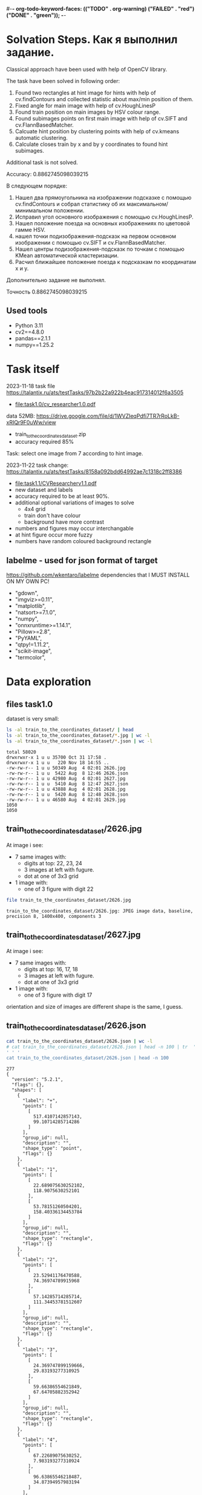 #-*- org-todo-keyword-faces: (("TODO" . org-warning) ("FAILED" . "red") ("DONE" . "green")); -*-
#+TODO: TODO FAILED DONE
* Solvation Steps. Как я выполнил задание.
Classical approach have been used with help of OpenCV library.

The task have been solved in following order:
1) Found two rectangles at hint image for hints with help of cv.findContours and collected statistic about max/min position of them.
2) Fixed angle for main image with help of cv.HoughLinesP
3) Found train position on main images by HSV colour range.
4) Found subimages points on first main image with help of cv.SIFT and cv.FlannBasedMatcher.
5) Calcuate hint position by clustering points with help of cv.kmeans automatic clustering.
6) Calculate closes train by x and by y coordinates to found hint subimages.

Additional task is not solved.

Accuracy: 0.8862745098039215


В следующем порядке:
1) Нашел два прямоугольника на изображении подсказке с помощью cv.findContours и собрал статистику об их максимальном/минимальном положении.
2) Исправил угол основного изображения с помощью cv.HoughLinesP.
3) Нашел положение поезда на основных изображениях по цветовой гамме HSV.
4) нашел точки подизображения-подсказк на первом основном изображении с помощью cv.SIFT и cv.FlannBasedMatcher.
6) Нашел центры подизображения-подсказк по точкам c помощью KMean автоматической кластеризации.
5) Расчил ближайшее положение поезда к подсказкам по координатам x и y.

Дополнительно задание не выполнял.

Точность 0.8862745098039215
** Used tools
- Python 3.11
- cv2==4.8.0
- pandas==2.1.1
- numpy==1.25.2
* Task itself
2023-11-18
task file https://talantix.ru/ats/testTasks/97b2b22a922b4eac917314012f6a3505
- [[file:task1.0/cv_researcher1.0.pdf]]
data 52MB: https://drive.google.com/file/d/1WVZIeqPdfi7TR7rRoLkB-xRIQr9F0uWw/view
- train_to_the_coordinates_dataset.zip
- accuracy required 85%

Task: select one image from 7 according to hint image.

2023-11-22 task change: https://talantix.ru/ats/testTasks/8158a092bdd64992ae7c1318c2ff8386
- [[file:task1.1/CVResearcherv1.1.pdf]]
- new dataset and labels
- accuracy required to be at least 90%.
- additional optional variations of images to solve
  - 4x4 grid
  - train don't have colour
  - background have more contrast
- numbers and figures may occur interchangable
- at hint figure occur more fuzzy
- numbers have random coloured background rectangle

** labelme - used for json format of target
https://github.com/wkentaro/labelme
dependencies that I MUST INSTALL ON MY OWN PC!
- "gdown",
- "imgviz>=0.11",
- "matplotlib",
- "natsort>=7.1.0",
- "numpy",
- "onnxruntime>=1.14.1",
- "Pillow>=2.8",
- "PyYAML",
- "qtpy!=1.11.2",
- "scikit-image",
- "termcolor",
* Data exploration
** files task1.0
dataset is very small:
#+begin_src bash :results output :exports both :session s1
ls -al train_to_the_coordinates_dataset/ | head
ls -al train_to_the_coordinates_dataset/*.jpg | wc -l
ls -al train_to_the_coordinates_dataset/*.json | wc -l
#+end_src

#+RESULTS:
#+begin_example
total 58020
drwxrwxr-x 1 u u 35700 Oct 31 17:58 .
drwxrwxr-x 1 u u   220 Nov 18 14:55 ..
-rw-rw-r-- 1 u u 50349 Aug  4 02:01 2626.jpg
-rw-rw-r-- 1 u u  5422 Aug  8 12:46 2626.json
-rw-rw-r-- 1 u u 42980 Aug  4 02:01 2627.jpg
-rw-rw-r-- 1 u u  5410 Aug  8 12:47 2627.json
-rw-rw-r-- 1 u u 43888 Aug  4 02:01 2628.jpg
-rw-rw-r-- 1 u u  5420 Aug  8 12:48 2628.json
-rw-rw-r-- 1 u u 46580 Aug  4 02:01 2629.jpg
1050
1050
#+end_example

** train_to_the_coordinates_dataset/2626.jpg
At image i see:
- 7 same images with:
  - digits at top: 22, 23, 24
  - 3 images at left with fugure.
  - dot at one of 3x3 grid
- 1 image with:
  - one of 3 figure with digit 22

[[file:train_to_the_coordinates_dataset/2626.jpg]]

#+begin_src bash :exports both :results output
file train_to_the_coordinates_dataset/2626.jpg
#+end_src

#+RESULTS:
: train_to_the_coordinates_dataset/2626.jpg: JPEG image data, baseline, precision 8, 1400x400, components 3

** train_to_the_coordinates_dataset/2627.jpg
At image i see:
- 7 same images with:
  - digits at top: 16, 17, 18
  - 3 images at left with fugure.
  - dot at one of 3x3 grid
- 1 image with:
  - one of 3 figure with digit 17

orientation and size of images are different shape is the same, I guess.

[[file:train_to_the_coordinates_dataset/2627.jpg]]
** train_to_the_coordinates_dataset/2626.json
#+begin_src bash :results output :exports both
cat train_to_the_coordinates_dataset/2626.json | wc -l
# cat train_to_the_coordinates_dataset/2626.json | head -n 100 | tr  '' ' '
cat train_to_the_coordinates_dataset/2626.json | head -n 100
#+end_src

#+RESULTS:
#+begin_example
277
{
  "version": "5.2.1",
  "flags": {},
  "shapes": [
    {
      "label": "+",
      "points": [
        [
          517.4107142857143,
          99.10714285714286
        ]
      ],
      "group_id": null,
      "description": "",
      "shape_type": "point",
      "flags": {}
    },
    {
      "label": "1",
      "points": [
        [
          22.689075630252102,
          118.9075630252101
        ],
        [
          53.78151260504201,
          158.40336134453784
        ]
      ],
      "group_id": null,
      "description": "",
      "shape_type": "rectangle",
      "flags": {}
    },
    {
      "label": "2",
      "points": [
        [
          23.52941176470588,
          74.36974789915968
        ],
        [
          57.14285714285714,
          111.34453781512607
        ]
      ],
      "group_id": null,
      "description": "",
      "shape_type": "rectangle",
      "flags": {}
    },
    {
      "label": "3",
      "points": [
        [
          24.369747899159666,
          29.83193277310925
        ],
        [
          59.66386554621849,
          67.64705882352942
        ]
      ],
      "group_id": null,
      "description": "",
      "shape_type": "rectangle",
      "flags": {}
    },
    {
      "label": "4",
      "points": [
        [
          67.22689075630252,
          7.983193277310924
        ],
        [
          96.63865546218487,
          34.87394957983194
        ]
      ],
      "group_id": null,
      "description": "",
      "shape_type": "rectangle",
      "flags": {}
    },
    {
      "label": "5",
      "points": [
        [
          110.92436974789916,
          11.344537815126053
        ],
        [
          140.3361344537815,
          36.554621848739494
        ]
      ],
      "group_id": null,
      "description": "",
      "shape_type": "rectangle",
#+end_example
277
{
  "version": "5.2.1",
  "flags": {},
  "shapes": [
    {
      "label": "+",
      "points": [
        [
          517.4107142857143,
          99.10714285714286
        ]
      ],
      "group_id": null,
      "description": "",
      "shape_type": "point",
      "flags": {}
    },
    {
      "label": "1",
      "points": [
        [
          22.689075630252102,
          118.9075630252101
        ],
        [
          53.78151260504201,
          158.40336134453784
        ]
      ],
      "group_id": null,
      "description": "",
      "shape_type": "rectangle",
      "flags": {}
    },
    {
      "label": "2",
      "points": [
        [
          23.52941176470588,
          74.36974789915968
        ],
        [
          57.14285714285714,
          111.34453781512607
        ]
      ],
      "group_id": null,
      "description": "",
      "shape_type": "rectangle",
      "flags": {}
    },
    {
      "label": "3",
      "points": [
        [
          24.369747899159666,
          29.83193277310925
        ],
        [
          59.66386554621849,
          67.64705882352942
        ]
      ],
      "group_id": null,
      "description": "",
      "shape_type": "rectangle",
      "flags": {}
    },
    {
      "label": "4",
      "points": [
        [
          67.22689075630252,
          7.983193277310924
        ],
        [
          96.63865546218487,
          34.87394957983194
        ]
      ],
      "group_id": null,
      "description": "",
      "shape_type": "rectangle",
      "flags": {}
    },
    {
      "label": "5",
      "points": [
        [
          110.92436974789916,
          11.344537815126053
        ],
        [
          140.3361344537815,
          36.554621848739494
        ]
      ],
      "group_id": null,
      "description": "",
      "shape_type": "rectangle",
#+end_example
** labelme format
labels:
- + - point, others rectangles

point:
#+begin_src json
{
  "shapes": [
    "label": "+",
    "points": [
      [
        517.4107142857143,
        99.10714285714286
      ]
    ]
  ]
}
#+end_src

ractangle:
#+begin_src json
{
  "shapes": [
    "label": "1",
    "points": [
      [
        67.22689075630252,
        7.983193277310924
      ],
      [
        96.63865546218487,
        34.87394957983194
      ]
    ]
  ]
}
#+end_src
** parse json
#+NAME: aaa
#+begin_src python :results output :exports both :session s1
import json

def parse_file(json_file:str):
    with open(json_file, "r", encoding="utf-8") as infile:
        myfile = json.load(infile)
    plus_point = None
    digits_rectangles = {}
    for i, shape in enumerate(myfile["shapes"]):
        if shape["label"] == "+":
            plus_point = shape['points'][0]
            # - convert to int:
            plus_point = (round(plus_point[0]), round(plus_point[1]))
        else:
            # - convert to int:
            dr = shape['points']
            dr = ((round(dr[0][0]), round(dr[0][1])), (round(dr[1][0]), round(dr[1][1])))
            digits_rectangles[shape["label"]] = dr

    return plus_point, digits_rectangles

json_file = "train_to_the_coordinates_dataset/2626.json"
plus_point, digits_rectangles = parse_file(json_file)

print("plus_point", plus_point)
[print(k,v) for k,v in digits_rectangles.items()]
#+end_src

#+RESULTS: aaa
#+begin_example
plus_point (517, 99)
1 ((19, 257), (66, 313))
2 ((24, 74), (57, 111))
3 ((24, 30), (60, 68))
4 ((92, 256), (124, 284))
5 ((111, 11), (140, 37))
6 ((154, 12), (187, 42))
3_5 ((103, 37), (134, 67))
2_4 ((259, 81), (286, 111))
1_4 ((451, 125), (482, 153))
1_5 ((697, 136), (730, 153))
2_6 ((955, 84), (971, 119))
3_6 ((1155, 40), (1174, 72))
3_4 ((1258, 37), (1288, 62))
#+end_example

#+RESULTS:
#+begin_example
plus_point [517.4107142857143, 99.10714285714286]
1 [[19.327731092436977, 256.7226890756302], [66.38655462184875, 313.02521008403363]]
2 [[23.52941176470588, 74.36974789915968], [57.14285714285714, 111.34453781512607]]
3 [[24.369747899159666, 29.83193277310925], [59.66386554621849, 67.64705882352942]]
4 [[91.59663865546219, 255.8823529411765], [124.36974789915968, 284.453781512605]]
5 [[110.92436974789916, 11.344537815126053], [140.3361344537815, 36.554621848739494]]
6 [[153.78151260504202, 12.184873949579831], [186.5546218487395, 42.43697478991597]]
3_5 [[102.52100840336135, 36.554621848739494], [133.61344537815125, 66.80672268907563]]
2_4 [[258.8235294117647, 81.09243697478993], [285.7142857142857, 111.34453781512607]]
1_4 [[451.2605042016807, 124.78991596638656], [481.51260504201684, 153.36134453781514]]
1_5 [[697.4789915966387, 135.71428571428572], [730.2521008403362, 152.52100840336135]]
2_6 [[954.6218487394958, 84.45378151260505], [971.4285714285714, 118.9075630252101]]
3_6 [[1155.4621848739496, 39.91596638655462], [1173.9495798319329, 71.84873949579833]]
3_4 [[1257.9831932773109, 36.554621848739494], [1288.235294117647, 61.76470588235295]]
#+end_example
** explore label keys
#+begin_src python :var x=aaa :results output :exports both :session s1
import cv2 as cv
import glob
import os
import numpy as np
# -- get id's of files in dataset
a = glob.glob("train_to_the_coordinates_dataset/*.jpg")
file_ids = [os.path.basename(x).split(".")[0] for x in a]

keys = []
for d in file_ids:
    json_file = f"train_to_the_coordinates_dataset/{d}.json"
    plus_point, digits_rectangles = parse_file(json_file)
    for x in digits_rectangles.keys():
         keys.append(x)
print(sorted(set(keys)))
#+end_src

#+RESULTS:
: ['1', '1_4', '1_5', '1_6', '2', '2-4', '25', '2_4', '2_5', '2_6', '3', '3)_4', '3-6', '3_1', '3_4', '3_5', '3_6', '4', '5', '5_4', '5ъ', '6', '_4']

** draw labels task1.0
#+begin_src python :var x=aaa :results file graphics :exports both :file ./autoimgs/labels.png :exports both :session s1
import cv2 as cv
import numpy as np
idd = 4421
img = cv.imread(f'train_to_the_coordinates_dataset/{idd}.jpg')

json_file = f"train_to_the_coordinates_dataset/{idd}.json"
plus_point, digits_rectangles = parse_file(json_file)

# -- rectangle labels:
for k,v in digits_rectangles.items():
    ctr = np.array(v).reshape(1, 2, 2).astype(int)
    print(k)
    # print(ctr[0][0])
    cv.drawContours(img, ctr, -1, (0, 255, 0), 3)

    font                   = cv.FONT_HERSHEY_SIMPLEX
    bottomLeftCornerOfText = (10,500)
    fontScale              = 0.5
    fontColor              = (255,255,255)
    thickness              = 1
    lineType               = 2

    cv.putText(img, k,
    ctr[0][0],
    font,
    fontScale,
    fontColor,
    thickness,
    # lineType
                )
# -- DOT for + label
# ctr = np.array(plus_point).reshape(1, 2, 2).astype(int)
print(plus_point)
x = plus_point[0]
y = plus_point[1]
image = cv.circle(img, (int(x),int(y)), radius=10, color=(0, 0, 255), thickness=2)

# - write image
cv.imwrite('autoimgs/labels.png', img)

#+end_src

#+RESULTS:
[[file:./autoimgs/labels.png]]
** draw labels task1.1
#+begin_src python :var x=library :results file graphics :exports both :file ./autoimgs/labelstask1.1.png :exports both :session s1
import cv2 as cv
import numpy as np
from matplotlib import pyplot as plt

def draw_labels(img, digits_rectangles, plus_point):
    # -- rectangle labels:
    for k,v in digits_rectangles.items():
        ctr = np.array(v).reshape(1, 2, 2).astype(int)
        print(k)
        # print(ctr[0][0])
        cv.drawContours(img, ctr, -1, (0, 255, 0), 3)

        font                   = cv.FONT_HERSHEY_SIMPLEX
        bottomLeftCornerOfText = (10,500)
        fontScale              = 0.5
        fontColor              = (255,255,255)
        thickness              = 1
        lineType               = 2

        cv.putText(img, k,
        ctr[0][0],
        font,
        fontScale,
        fontColor,
        thickness,
        # lineType
                    )
    # -- DOT for + label
    # ctr = np.array(plus_point).reshape(1, 2, 2).astype(int)
    print(plus_point)
    x = plus_point[0]
    y = plus_point[1]
    image = cv.circle(img, (int(x),int(y)), radius=10, color=(0, 0, 255), thickness=2)
    return image

img_files, plus_points, digits_rectangles, hints = get_all()

img1 = cv.imread(img_files[1])
img2 = cv.imread(img_files[2])
img3 = cv.imread(img_files[3])

img1 = draw_labels(img1, digits_rectangles[1], plus_points[1])
img2 = draw_labels(img2, digits_rectangles[2], plus_points[2])
img3 = draw_labels(img3, digits_rectangles[3], plus_points[3])

img = np.vstack([img1, img2,img3])
cv.imwrite('autoimgs/labelstask1.1.png', img)
# plt.imshow()
# plt.show()
# plt.close()
#+end_src

#+RESULTS:
[[file:./autoimgs/labelstask1.1.png]]

** draw labels task1.1 for optional task
#+begin_src python :var x=library :results file graphics :exports both :file ./autoimgs/labelstask1.1.png :exports both :session s1
import cv2 as cv
import numpy as np
from matplotlib import pyplot as plt

def draw_labels(img, digits_rectangles, plus_point):
    # -- rectangle labels:
    for k,v in digits_rectangles.items():
        ctr = np.array(v).reshape(1, 2, 2).astype(int)
        print(k)
        # print(ctr[0][0])
        cv.drawContours(img, ctr, -1, (0, 255, 0), 3)

        font                   = cv.FONT_HERSHEY_SIMPLEX
        bottomLeftCornerOfText = (10,500)
        fontScale              = 0.5
        fontColor              = (255,255,255)
        thickness              = 1
        lineType               = 2

        cv.putText(img, k,
        ctr[0][0],
        font,
        fontScale,
        fontColor,
        thickness,
        # lineType
                    )
    # -- DOT for + label
    # ctr = np.array(plus_point).reshape(1, 2, 2).astype(int)
    print(plus_point)
    x = plus_point[0]
    y = plus_point[1]
    image = cv.circle(img, (int(x),int(y)), radius=10, color=(0, 0, 255), thickness=2)
    return image

img_files, plus_points, digits_rectangles, hints = get_all(main_path = "task1.1/mixed_train_to_the_coordinates4x4/")

img1 = cv.imread(img_files[1])
img2 = cv.imread(img_files[2])
img3 = cv.imread(img_files[3])

img1 = draw_labels(img1, digits_rectangles[1], plus_points[1])
img2 = draw_labels(img2, digits_rectangles[2], plus_points[2])
img3 = draw_labels(img3, digits_rectangles[3], plus_points[3])

img = np.vstack([img1, img2,img3])
cv.imwrite('autoimgs/labelstask1.1.png', img)
# plt.imshow()
# plt.show()
# plt.close()
#+end_src

#+RESULTS:

[[file:./autoimgs/labelstask1.1.png]]

** labels explained
- + - solution
- 1,2,3,4,5,6 - hint: figure, number ; figures on first image ; numbers on first image
- x_x label - show position of dot on 7 images
All digits are random
* Accamulated library
#+NAME: library
#+begin_src python :results output :exports both :session s1
import json
import glob
import os
import numpy as np
from matplotlib import pyplot as plt

class MyException(Exception):
    pass

def parse_file(json_file:str):
    with open(json_file, "r", encoding="utf-8") as infile:
        myfile = json.load(infile)
    plus_point = None
    train_rectangles = [None for _ in range(7)] # 7
    digits_rectangles = {}
    for i, shape in enumerate(myfile["shapes"]):
        if shape["label"] == "+":
            plus_point = shape['points'][0]
            # - convert to int:
            plus_point = (round(plus_point[0])//200, round(plus_point[0]), round(plus_point[1]))
        else:
            # - convert to int:
            dr = shape['points']
            dr = ((round(dr[0][0]), round(dr[0][1])), (round(dr[1][0]), round(dr[1][1])))

            if "_" in shape["label"]:
                train_rectangles[dr[0][0]//200] = dr
            else:
                digits_rectangles[shape["label"]] = dr
    if not all(train_rectangles):
        raise MyException("not all train_rectangles!")

    return plus_point, train_rectangles, digits_rectangles

def get_subimage(img, i=0):
    return img[0:VERTIC, HORIZ*i:HORIZ*(i+1)]


def rectangle_parser(rec, left=0, top=0):
    "substract left and top and convert to x,y,w,h"
    rr = list(rec)
    r = sorted(rr, key=lambda x: x[0])
    x1 = r[0][0]
    y1 = r[0][1]
    x2 = r[1][0]
    y2 = r[1][1]

    w = x2-x1
    h = y2-y1
    return ((x1 - left, y1 - top, w, h))
    # return rec


def hint_parser(drs):
    "get hint coordinates on hint subimage"
    hints = []
    for x in drs.values():
        if x[0][0] < HINT_HORIZ and x[0][1] > VERTIC:
            hints.append(x)
    # assert len(hints) == 2
    if len(hints) != 2:
        return None, None
    hints = sorted(hints, key=lambda x: x[0][0])
    hintsn = np.array(hints)
    hintsn[0][0][1] = hintsn[0][0][1] - VERTIC
    hintsn[0][1][1] = hintsn[0][1][1] - VERTIC
    hintsn[1][0][1] = hintsn[1][0][1] - VERTIC
    hintsn[1][1][1] = hintsn[1][1][1] - VERTIC

    return hintsn


def get_all(main_path:str = "task1.1/mixed_train_to_the_coordinates_dataset") -> (list, list, list):
    """get id's of files in dataset
    returns:
    - img_files - pathes
    - plus_points - + label
    - train_rectangles - x_x labels
    - digits_rectangles - x labels
    - hints - sorted corrdinates of xy1, xy2 on subimage"""
    a = glob.glob(main_path + "/*.jpg")
    assert len(a) > 0
    idds = [os.path.basename(x).split(".")[0] for x in a]
    img_files = []
    plus_points = []
    train_rectangles = []
    digits_rectangles = []
    hints = []
    for idd in idds:
        json_file = main_path + f"/{idd}.json"
        try:
            plus_point, train_rectangles2, digits_rectangles2 = parse_file(json_file)
        except MyException as a:
            continue
        img_files.append(main_path + f"/{idd}.jpg")
        plus_points.append(plus_point)
        train_rectangles.append(train_rectangles2)
        digits_rectangles.append(digits_rectangles2)
        hints.append(hint_parser(digits_rectangles2))
    return img_files, plus_points, train_rectangles, digits_rectangles, hints


def diff_two_rectangles(r1, r2):
    x1,y1,w1,h1 = r1
    x2,y2,w2,h2 = r2
    y_diff = abs((y1+h1/2)-(y2+h2/2))
    x_diff = abs((x1+w1/2)-(x2+w2/2))
    return np.mean([x_diff, y_diff])


def diff_two_contours(c1, c2):
    return diff_two_rectangles(cv.boundingRect(c1), cv.boundingRect(c2))


def get_subimage_roi_xywh(img, x, y, w, h):
    "img: BGR"
    return img[y:y+h,x:x+w].copy()

def get_subimage_roi_xy(img, xy1, xy2 ):
    "img: BGR"
    x1, y1 = xy1
    x2, y2 = xy2
    return img[y1:y2,x1:x2].copy()


def hsv_to_gimp(hsv_orig):
    hsv = hsv_orig.copy()
    for i in range(3):
        if i == 0:
            ranges = [0, 180]
        else:
            ranges = [0, 100]
        cv.normalize(hsv[i], hsv[i], alpha=ranges[0], beta=ranges[1],
                     norm_type=cv.NORM_MINMAX)
    return hsv, ([0, 180], [0, 100], [0, 100])

def output_histogram(img, ranges, bins = 10):
    " usage: output_histogram(hsv, [(0,255)]*3)"
    histSize = max(bins, 2)
    for i in range(3):
        hist = cv.calcHist([img[i]], [0], None, [histSize], ranges[i],
                           accumulate=False) # list of bins with values in 0-9999999 range

        # cv.normalize(hist, hist, alpha=0, beta=255, norm_type=cv.NORM_MINMAX)
        print("i", i)
        [print(np.round(k), "\t", np.round(v,2)) for k,v in zip(np.linspace(ranges[i][0],ranges[i][1], bins+1)[1:], hist)]
        print()

def contours_calc_centers(contours):
    " and sort by x"
    centers = [None] *len(contours)
    for j, c in enumerate(contours):
        # print(c)
        x,y,w,h = cv.boundingRect(c)
        centers[j] = ((x+w/2), (y+h/2))
    centers = sorted(centers, key = lambda x: x[0])
    return centers

# ------------------ local ----
HORIZ = 200 # left edge of one in 7 images
VERTIC = 200 # bottom edge of 7 images
HINT_HORIZ = 135 # left edge of hint image

def get_hint_subimage(img):
    return img[VERTIC:400, 0:HINT_HORIZ].copy()

def draw_points(img, pts:list):
    for x,y in pts:
        image = cv.circle(img, (int(x), int(y)), radius=1, color=(0, 0, 255), thickness=-1)
    plt.imshow(image,),plt.show()


def get_centroid(pts:np.array):
    z = np.array(pts)
    # Define criteria = ( type, max_iter = 10 , epsilon = 1.0 )
    criteria = (cv.TERM_CRITERIA_EPS + cv.TERM_CRITERIA_MAX_ITER, 10, 1.0)
    # Set flags (Just to avoid line break in the code)
    flags = cv.KMEANS_RANDOM_CENTERS
    z = np.float32(z)
    compactness,labels,centers = cv.kmeans(z,2,None,criteria,10,flags)
    big_label = int(np.median(labels))
    return centers[big_label]


def match_images_swift(img_src,img_dst, distance=0.9):
    """return points on img_dst
    bigger distance -> more points"""
    sift = cv.SIFT_create()
    kp1, des1 = sift.detectAndCompute(img_src,None)
    kp2, des2 = sift.detectAndCompute(img_dst,None)
    FLANN_INDEX_KDTREE = 1
    index_params = dict(algorithm = FLANN_INDEX_KDTREE, trees = 5)
    search_params = dict(checks=50)   # or pass empty dictionary
    flann = cv.FlannBasedMatcher(index_params,search_params)
    # flann = cv.FlannBasedMatcher()
    matches = flann.knnMatch(des1,des2,k=2)
    # Need to draw only good matches, so create a mask
    matchesMask = [[0,0] for i in range(len(matches))]
    # ratio test as per Lowe's paper
    # count = 0
    dst_matches = []
    for j,(m,n) in enumerate(matches):
        if m.distance < distance*n.distance:
            # matchesMask[j]=[1,0]
            # count+=1
            dst_matches.append(kp2[m.trainIdx])
    dst_pts = [i.pt for i in dst_matches]

    # draw_params = dict(matchColor = (0,255,0),
    #                singlePointColor = (255,0,0),
    #                matchesMask = matchesMask,
    #                flags = cv.DrawMatchesFlags_DEFAULT)
    # img3 = cv.drawMatchesKnn(img_src,kp1,img_dst,kp2,matches,None,**draw_params)
    return dst_pts
#+end_src

#+RESULTS: library

* Tests for accamulated library
** test hint_parser, parse_file
#+begin_src python :var x=library :results output :exports both :session s1
# -- get id's of files in dataset
import os
import glob

# -- get id's of files in dataset
a = glob.glob("task1.1/mixed_train_to_the_coordinates_dataset/*.jpg")
assert len(a) > 0
file_ids = [os.path.basename(x).split(".")[0] for x in a]
# -- test hint_parser
keys = []
for idd in file_ids:
    json_file = f"task1.1/mixed_train_to_the_coordinates_dataset/{idd}.json"
    try:
        plus_point, train_rectangles, digits_rectangles = parse_file(json_file)
    except MyException as a:
        continue
    h1, h2 = hint_parser(digits_rectangles)
    if h1 is not None:
        # print("h1", h1, h1[0][0])
        # print("h2", h2)
        assert h1[0][0] < h2[1][0]
    # break

# -- test parse_file
for idd in file_ids:
    try:
        a,b,c = parse_file(f"task1.1/mixed_train_to_the_coordinates_dataset/{idd}.json")
    except MyException as a:
        continue
    assert len(a) == 2
    assert all(a)
    assert len(b) == 7
    assert all(b)
#+end_src

#+RESULTS:

** test get_all
#+begin_src python :var x=library :results output :exports both :session s1
# -- test get all
img_files, plus_points, train_rectangles, digits_rectangles, hints = get_all()
assert len(img_files) >0
assert len(plus_points) >0
assert len(train_rectangles) >0
assert len(digits_rectangles) >0
assert len(hints) >0
# print(plus_points[0])
# print(plus_points[1])
#+end_src

#+RESULTS:
: (2, 517, 99)
: (5, 1121, 96)

* DEV LOGS
** plan
There is 2 tasks:
1) compare 2 images from hint
2) find out where is tran on 7 images

There is two ways to solve it:
1) find location of tran and location of hint images on small ones,
 then compare them
2) find train and match features of images on top and left from it and hint's images


for 1)
1. with OpenCV: get rectangle
2. calc position of blue tran on rectangle

for 2):
1. extract all 6 images from every task
   - detect rectangle with train
   - detect figures at left and number above
2. train two neural networks with augmented images

** extract rectangles
# :results output
#+begin_src python :var x=aaa :results file graphics :file ./autoimgs/tmp.png :exports both :session s1
import cv2 as cv
id = 2628
img = cv.imread(f'train_to_the_coordinates_dataset/{id}.jpg')
json_file = f"train_to_the_coordinates_dataset/{id}.json"
plus_point, digits_rectangles = parse_file(json_file)
def get_rectangle(img, rect):
    "extract rectangle and return rectangle image"
    xy1, xy2 = rect
    return img[xy1[1]:xy2[1],xy1[0]:xy2[0],:]

print(xy1)
print(xy2)
# print()
img2 = get_rectangle(img, digits_rectangles["1"])
cv.imwrite('autoimgs/tmp.png', img2)
#+end_src

#+RESULTS:
[[file:./autoimgs/tmp.png]]
** DONE split to subimages 1-7 and hint, at which image the dot is located?
#+begin_src python :results output :exports both :session s1
import cv2 as cv
import glob
import os

HORIZ = 200 # left edge of one in 7 images
VERTIC = 200 # bottom edge of 7 images
HINT_HORIZ = 135 # left edge of hint image


# -- get id's of files in dataset
a = glob.glob("train_to_the_coordinates_dataset/*.jpg")
file_ids = [os.path.basename(x).split(".")[0] for x in a]

# -- what is what
def hint_parser(drs):
    hints = []
    for x in drs.values():
        if x[0][0] < HINT_HORIZ and x[0][1] > VERTIC:
            hints.append(x)
    # assert len(hints) == 2
    if len(hints) != 2:
        return None, None
    hints = sorted(hints, key=lambda x: x[0][1])
    return hints[0], hints[1]


# -- get all dots
images_with_hint = 0
for d in file_ids:
    json_file = f"train_to_the_coordinates_dataset/{d}.json"
    plus_point, digits_rectangles = parse_file(json_file)
    # print(d)
    h1, h2 = hint_parser(digits_rectangles)
    # print(h1,h2)
    if h1 is not None:
        images_with_hint += 1

print("images with hints:\t", images_with_hint)
print("all images:\t\t", len(file_ids))


# img2 = img[0:200,200:400,:]


# cv.imwrite('autoimgs/subpart.png', img2)
#+end_src

#+RESULTS:
: images with hints:	 845
: all images:		 1050

** DONE frequencies of hints
#+begin_src python :var x=library :results output :exports both :session s1 :timeout 3
import cv2 as cv
import numpy as np
from dataclasses import dataclass
import math
img_files, plus_points, train_rectangles, digits_rectangles, hints = get_all()
# --- location of xy1
@dataclass
class Hints:
    # x_min = None
    # x_max = None
    # y_min = None
    # y_max = None
    circle_center_x_min = None
    circle_center_x_max = None
    circle_center_y_min = None
    circle_center_y_max = None
    circle_radius_min = None
    circle_radius_max = None
    # circle_area_min: float
    # circle_area_max: float

hint1s = Hints()
hint2s = Hints()
# --------- x, y min, max -------------------------------
# hints1 = [h for h in hints if h[0] is not None]
# # -- 1) h1,h2 2) xy1,xy2 3) x,y
# xs = sorted(hints1, key=lambda x: x[0][0][0])
# hint1s.x_min = xs[0][0][0][0]
# hint1s.x_max = xs[-1][0][0][0]

# xs = sorted(hints1, key=lambda x: x[0][0][1])
# hint1s.y_min = xs[0][0][0][1]
# hint1s.y_max = xs[-1][0][0][1]


# hints2 = [h for h in hints if h[1] is not None]
# xs = sorted(hints2, key=lambda x: x[1][0][0])
# hint2s.x_min = xs[0][1][0][0]
# hint2s.x_max = xs[-1][1][0][0]

# xs = sorted(hints2, key=lambda x: x[1][0][1])
# hint2s.y_min = xs[0][1][0][1]
# hint2s.y_max = xs[-1][1][0][1]

# ---------------- area ------
h1_areas = []
# xs = sorted(hints1, key=lambda x: x[1][0][1])
for x in hints:
    if x[0] is not None:
        (x,y),radius = cv.minEnclosingCircle(x[0])
        h1_areas.append(radius*radius*math.pi)
h2_areas = []
for x in hints:
    if x[1] is not None:
        (x,y),radius = cv.minEnclosingCircle(x[1])
        h2_areas.append(radius*radius*math.pi)

h1_areas = sorted(h1_areas)
h2_areas = sorted(h2_areas)
print("h1 area", int(h1_areas[0]), int(h1_areas[-1]))
print("h2 area", int(h2_areas[0]), int(h2_areas[-1]))
print()

h1_circles = [cv.minEnclosingCircle(h[0]) for h in hints if h[0] is not None]
h2_circles = [cv.minEnclosingCircle(h[1]) for h in hints if h[1] is not None]
# - x
xs = sorted(h1_circles, key=lambda x: x[0][0])
hint1s.circle_center_x_min = xs[0][0][0]
hint1s.circle_center_x_max = xs[-1][0][0]
xs = sorted(h2_circles, key=lambda x: x[0][0])
hint2s.circle_center_x_min = xs[0][0][0]
hint2s.circle_center_x_max = xs[-1][0][0]
# - y
xs = sorted(h1_circles, key=lambda x: x[0][1])
hint1s.circle_center_y_min = xs[0][0][1]
hint1s.circle_center_y_max = xs[-1][0][1]
xs = sorted(h2_circles, key=lambda x: x[0][1])
hint2s.circle_center_y_min = xs[0][0][1]
hint2s.circle_center_y_max = xs[-1][0][1]
# - radius
xs = sorted(h1_circles, key=lambda x: x[1])
hint1s.circle_radius_min = xs[0][1]
hint1s.circle_radius_max = xs[-1][1]
xs = sorted(h2_circles, key=lambda x: x[1])
hint2s.circle_radius_min = xs[0][1]
hint2s.circle_radius_max = xs[-1][1]
print(hint1s.__dict__)
print(hint2s.__dict__)
print()
#+end_src

#+RESULTS:
: h1 area 2536 6038
: h2 area 684 2096
:
: {'circle_center_x_min': 38.5, 'circle_center_x_max': 50.5, 'circle_center_y_min': 81.0, 'circle_center_y_max': 93.0, 'circle_radius_min': 28.41224479675293, 'circle_radius_max': 43.840721130371094}
: {'circle_center_x_min': 104.0, 'circle_center_x_max': 116.5, 'circle_center_y_min': 56.5, 'circle_center_y_max': 70.5, 'circle_radius_min': 14.764923095703125, 'circle_radius_max': 25.831281661987305}

** DONE detect hint figure and number
#+begin_src python :var x=library :results file graphics :file ./autoimgs/detrectonhint.png :exports both :session s1 :timout 140
import cv2 as cv
import numpy as np
from matplotlib import pyplot as plt

from dataclasses import dataclass

HINT1_AREA_MIN = 2536
HINT1_AREA_MAX = 6038
HINT2_AREA_MIN = 684
HINT2_AREA_MAX = 2096

@dataclass
class ContourStats:
    circle_center_x_min: float
    circle_center_x_max: float
    circle_center_y_min: float
    circle_center_y_max: float
    circle_radius_min: float
    circle_radius_max: float
    circle_area_min: float
    circle_area_max: float

dilatation_type = cv.MORPH_RECT
dilatation_size = 1
element = cv.getStructuringElement(dilatation_type, (2*dilatation_size + 1, 2*dilatation_size+1), (dilatation_size, dilatation_size))

g = False
def find_object(image, circle_stats: ContourStats, conti = None):
    """ loop: 1) channels, 2) threshold 3) contours
    continue: ((i, thrs), cnt)"""
    contour_result = None
    # -- 1)
    r = cv.split(image.copy())
    if conti is not None:
        r = r[conti[0][0]:]

    for i, gray in enumerate(r):
        if contour_result is not None:
            break
        # -- 2)
        ra = range(0, 255, 10)
        if conti is not None:
            ra = range(conti[0][1], 255, 10)
        for thrs in ra:
            if contour_result is not None:
                break
            # -- dilation
            # gray2 = cv.dilate(gray, element)

            gray = cv.erode(gray, element)

            gray = cv.dilate(gray, element)
            gray = cv.dilate(gray, element)

            # gray2 = cv.GaussianBlur(gray2,(5,5),2)
            # gray = cv.Laplacian(image,cv.CV_64F)
            # gray = cv.Laplacian(gray,cv.CV_8UC1)
            # bin = cv.dilate(bin, element)
            # bin = cv.erode(bin, element)
            _retval, bin = cv.threshold(gray, thrs, 255, cv.THRESH_BINARY)
            # gray = cv.dilate(gray, element)
            # gray = cv.erode(gray, element)


            # bin = cv.adaptiveThreshold(gray,thrs,cv.ADAPTIVE_THRESH_MEAN_C, cv.THRESH_BINARY,9,3)
            # bin = cv.adaptiveThreshold(gray,thrs,cv.ADAPTIVE_THRESH_GAUSSIAN_C, cv.THRESH_BINARY,9,3)
            if g:
                plt.imshow(bin)
                plt.show()
                plt.close()

            contours, _ = cv.findContours(bin, cv.RETR_LIST,
                                          cv.CHAIN_APPROX_SIMPLE)

            # imgs.append(bin)
            # -- 3)
            for j, cnt in enumerate(contours):
                if contour_result is not None:
                    break
                # if conti is not None:
                    # print(all(cnt[0][0] == conti[1][0][0]))
                if conti is not None and all(cnt[0][0] == conti[1][0][0]):
                    continue # TODO: sort contours and filter by x,y
                # -- features of contour
                # x,y,w,h = cv.boundingRect(cnt)
                (x,y),radius = cv.minEnclosingCircle(cnt)
                # print(radius, cv.contourArea(cnt))
                # cnt_len = cv.arcLength(cnt, True)
                area = cv.contourArea(cnt)
                # x,y,w,h = cv.boundingRect(cnt)


                if circle_stats.circle_center_x_min < x < circle_stats.circle_center_x_max \
                   and circle_stats.circle_center_y_min < y < circle_stats.circle_center_y_max \
                   and circle_stats.circle_area_min < area < circle_stats.circle_area_max \
                   and circle_stats.circle_radius_min < radius < circle_stats.circle_radius_max:

                # if (hint_stats['hint1_y_min']/1.5 < y < hint_stats['hint1_y_max']*1.2) \
                #    and (hint_stats['hint1_x_min']/1.5 < x < hint_stats['hint1_x_max']*1.2) \
                #    and (area_min < area < area_max) \
                #    and (cntlen_min < cnt_len < cntlen_max):
                    contour_result = cnt
                    # print("contour (x,y),radius:", (x,y), radius)
                    break
                    # -- loop for numbers
                    # for thrs in range(0, 255, 20):
                    # -- 4)
                    # for cnt in contours:
                    #     if cnt[0][0][0] == hint1[0][0][0]:
                    #         continue
                    #     cnt_len = cv.arcLength(cnt, True)
                    #     a = cv.contourArea(cnt)
                    #     if (600 < area < 2000) \
                    #        and (90 < cnt_len < 200):
                    #         hint2 = cnt
                    #         print("hint2", "area", area, "cntlen", cnt_len)
                    #         break
    return contour_result, (i, thrs)


HINT1_STATS_s = {'circle_center_x_min': 38.5, 'circle_center_x_max': 50.5, 'circle_center_y_min': 81.0, 'circle_center_y_max': 93.0, 'circle_radius_min': 28.41224479675293, 'circle_radius_max': 43.840721130371094}
HINT2_STATS_s = {'circle_center_x_min': 104.0, 'circle_center_x_max': 116.5, 'circle_center_y_min': 56.5, 'circle_center_y_max': 70.5, 'circle_radius_min': 14.764923095703125, 'circle_radius_max': 25.831281661987305}
# 'circle_center_x_max': 50.5 + 'circle_radius_max': 43.840721130371094 = 94
HINT1_X_MAX = 94

HINT1_STATS_s["circle_area_min"] = HINT1_AREA_MIN
HINT1_STATS_s["circle_area_max"] = HINT1_AREA_MAX
HINT2_STATS_s["circle_area_min"] = HINT2_AREA_MIN
HINT2_STATS_s["circle_area_max"] = HINT2_AREA_MAX

# HINT2_STATS_small = {k:((v - HINT1_X_MAX) if k.startswith("circle_center_x_") else v) for k,v in HINT2_STATS.items()}

MUL = 1.3
HINT1_STATS = {}
for k,v in HINT1_STATS_s.items():
    if k.endswith('min'):
        HINT1_STATS[k] = v/ MUL
    # elif "radius_max" in k: # max
    #     HINT1_STATS[k] = v* 1.8
    else:
        HINT1_STATS[k] = v*MUL
HINT2_STATS = {}
for k,v in HINT2_STATS_s.items():
    if '_x_' in k:
        v = v - HINT1_X_MAX
    if k.endswith('min'):
        HINT2_STATS[k] = v/ MUL
    # elif "radius_max" in k: # max
    #     HINT2_STATS[k] = v* 1.8
    else:
        HINT2_STATS[k] = v *MUL


h1s = ContourStats(**HINT1_STATS)
h2s = ContourStats(**HINT2_STATS)
# ----- single image -- old
# idd = 2626
# img = cv.imread(f'train_to_the_coordinates_dataset/{idd}.jpg')

# image = img[200:400, 0:135]

# cnt = find_object(image, area_min=1100, area_max=2000, cntlen_min=120, cntlen_max=200)
# print(cnt is None)
# x,y,w,h = cv.boundingRect(cnt)
# # print(x,y,w,h)
# ROI = image[y:y+h, x:x+w]
# # cv2.drawContours(dice, squares, -1, (0, 255, 0), 3)
# cv.imwrite('autoimgs/detrectonhint.png', ROI)

img_files, plus_points, train_rectangles, digits_rectangles, hints = get_all()

imgs = []
# ------- all images -----
# -- get id's of files in dataset
# a = glob.glob("train_to_the_coordinates_dataset/*.jpg")
# file_ids = [os.path.basename(x).split(".")[0] for x in a]

for i in range(len(img_files)):
    # if i >19:
    #     g = True
    #     break
    fp = img_files[i]
    print(fp)
    src = cv.imread(fp)
    assert src is not None, "img could not be read"

    # keys = []
    # for idd in file_ids:

    img_hint = get_hint_subimage(src)
    h1, h2 = hint_parser(digits_rectangles[i])
    # print(i, "h1,h2:", h1, h2)
    if h1 is None:
        print(i, "h1 is None, continue")
        continue

    conti = None

    # -- HINT1 find --
    img_hint1 = img_hint[:,:HINT1_X_MAX] # cut hint at right)
    cnt1, conti = find_object(img_hint1, h1s, conti)
    if cnt is None:
        print(i, "find object result is None")
        break
    x,y,w,h = cv.boundingRect(cnt1)
    # print(x,y,w,h)
    y_diff = abs(np.mean(h1[:, 1])- (y+h/2))
    x_diff = abs(np.mean(h1[:, 0])- (x+w/2))
    diff = np.mean([x_diff, y_diff])
    print(i, "diff", diff)

    # -- hint2 find --
    img_hint2 = img_hint[:,HINT1_X_MAX:] # cut hint at left
    if diff > 20:
        imf = get_subimage_roi_xywh(img_hint1, x, y, w, h)
        plt.imshow(imf)
        plt.show()
        plt.close()
        break


    cnt2, _ = find_object(img_hint2, h2s)
    if cnt is None:
        print(i, "find HINT2 is None")
        x,y,w,h = cv.boundingRect(cnt2)
        imf = get_subimage_roi_xywh(img_hint2, x, y, w, h)
        # (x,y),radius = cv.minEnclosingCircle(cnt)
        # print("(x,y),radius", (x,y),radius)
        plt.imshow(img_hint2)
        plt.show()
        plt.close()
        g = True
        # cnt, _ = find_object(img_hint2, h2s)
        # plt.imshow(imf)
        # plt.show()
        # plt.close()

        # plt.imshow(img_hint2)
        # plt.show()
        # plt.close()
        break

    x,y,w,h = cv.boundingRect(cnt2)
    # print(x,y,w,h)
    y_diff = abs(np.mean(h2[:, 1])-(y+h/2))
    x_diff = abs(np.mean(h2[:, 0])- (x+w/2+HINT1_X_MAX))
    diff = np.mean([x_diff, y_diff])
    print(i, "diff", diff)
    if diff > 20:
        imf = get_subimage_roi_xywh(img_hint2, x, y, w, h)
        plt.imshow(imf)
        plt.show()
        plt.close()
        plt.imshow(img_hint)
        plt.show()
        plt.close()
        # (x,y),radius = cv.minEnclosingCircle(cnt)
        # print("(x,y),radius", (x,y),radius)
        break

    # hrects = (cv.boundingRect(cnt1), cv.boundingRect(cnt2))
    # # -- check by diff of x and y --

    # x,y,w,h = hrects[1]
    # y_diff = abs(np.mean(h2[:, 1])-(y+h/2))
    # x_diff = abs(np.mean(h2[:, 0])- (x+w/2))
    # diff2 = np.mean([x_diff, y_diff])
    # x,y,w,h = hrects[0]
    # y_diff = abs(np.mean(h1[:, 1])-(y+h/2))
    # x_diff = abs(np.mean(h1[:, 0])- (x+w/2))
    # diff1 = np.mean([x_diff, y_diff])


    # print(i, "diff", diff1, diff2)

    # ROI = image[y:y+h, x:x+w]
    # cv.imwrite('autoimgs/detrectonhint.png', ROI)

    # if diff1 > 63 : # or diff2 > 50
    #     print("Big diff")
    #     break

    # if idd == "2779":
    #     break

# imgs_stacked  = np.hstack(imgs)
# cv.imwrite('autoimgs/detrectonhint.png', imgs_stacked)

#+end_src

#+RESULTS:
[[file:./autoimgs/detrectonhint.png]]

** DONE detect hint figure and number inFunction
#+begin_src python :var x=library :results output :exports both :session s1 :timout 140
import cv2 as cv
import numpy as np
from matplotlib import pyplot as plt

from dataclasses import dataclass

HINT1_AREA_MIN = 2536
HINT1_AREA_MAX = 6038
HINT2_AREA_MIN = 684
HINT2_AREA_MAX = 2096

@dataclass
class ContourStats:
    circle_center_x_min: float
    circle_center_x_max: float
    circle_center_y_min: float
    circle_center_y_max: float
    circle_radius_min: float
    circle_radius_max: float
    circle_area_min: float
    circle_area_max: float

dilatation_type = cv.MORPH_RECT
dilatation_size = 1
element = cv.getStructuringElement(dilatation_type, (2*dilatation_size + 1, 2*dilatation_size+1), (dilatation_size, dilatation_size))

g = False
def find_object(image, circle_stats: ContourStats, conti = None):
    """ loop: 1) channels, 2) threshold 3) contours
    continue: ((i, thrs), cnt)"""
    contour_result = None
    # -- 1)
    r = cv.split(image.copy())
    if conti is not None:
        r = r[conti[0][0]:]

    for i, gray in enumerate(r):
        if contour_result is not None:
            break
        # -- 2)
        ra = range(0, 255, 10)
        if conti is not None:
            ra = range(conti[0][1], 255, 10)
        for thrs in ra:
            if contour_result is not None:
                break
            # -- dilation
            # gray2 = cv.dilate(gray, element)

            gray = cv.erode(gray, element)

            gray = cv.dilate(gray, element)
            gray = cv.dilate(gray, element)

            # gray2 = cv.GaussianBlur(gray2,(5,5),2)
            # gray = cv.Laplacian(image,cv.CV_64F)
            # gray = cv.Laplacian(gray,cv.CV_8UC1)
            # bin = cv.dilate(bin, element)
            # bin = cv.erode(bin, element)
            _retval, bin = cv.threshold(gray, thrs, 255, cv.THRESH_BINARY)
            # gray = cv.dilate(gray, element)
            # gray = cv.erode(gray, element)


            # bin = cv.adaptiveThreshold(gray,thrs,cv.ADAPTIVE_THRESH_MEAN_C, cv.THRESH_BINARY,9,3)
            # bin = cv.adaptiveThreshold(gray,thrs,cv.ADAPTIVE_THRESH_GAUSSIAN_C, cv.THRESH_BINARY,9,3)
            if g:
                plt.imshow(bin)
                plt.show()
                plt.close()

            contours, _ = cv.findContours(bin, cv.RETR_LIST,
                                          cv.CHAIN_APPROX_SIMPLE)

            # imgs.append(bin)
            # -- 3)
            for j, cnt in enumerate(contours):
                if contour_result is not None:
                    break
                # if conti is not None:
                    # print(all(cnt[0][0] == conti[1][0][0]))
                if conti is not None and all(cnt[0][0] == conti[1][0][0]):
                    continue # TODO: sort contours and filter by x,y
                # -- features of contour
                # x,y,w,h = cv.boundingRect(cnt)
                (x,y),radius = cv.minEnclosingCircle(cnt)
                # print(radius, cv.contourArea(cnt))
                # cnt_len = cv.arcLength(cnt, True)
                area = cv.contourArea(cnt)
                # x,y,w,h = cv.boundingRect(cnt)


                if circle_stats.circle_center_x_min < x < circle_stats.circle_center_x_max \
                   and circle_stats.circle_center_y_min < y < circle_stats.circle_center_y_max \
                   and circle_stats.circle_area_min < area < circle_stats.circle_area_max \
                   and circle_stats.circle_radius_min < radius < circle_stats.circle_radius_max:

                # if (hint_stats['hint1_y_min']/1.5 < y < hint_stats['hint1_y_max']*1.2) \
                #    and (hint_stats['hint1_x_min']/1.5 < x < hint_stats['hint1_x_max']*1.2) \
                #    and (area_min < area < area_max) \
                #    and (cntlen_min < cnt_len < cntlen_max):
                    contour_result = cnt
                    # print("contour (x,y),radius:", (x,y), radius)
                    break
                    # -- loop for numbers
                    # for thrs in range(0, 255, 20):
                    # -- 4)
                    # for cnt in contours:
                    #     if cnt[0][0][0] == hint1[0][0][0]:
                    #         continue
                    #     cnt_len = cv.arcLength(cnt, True)
                    #     a = cv.contourArea(cnt)
                    #     if (600 < area < 2000) \
                    #        and (90 < cnt_len < 200):
                    #         hint2 = cnt
                    #         print("hint2", "area", area, "cntlen", cnt_len)
                    #         break
    return contour_result, (i, thrs)


HINT1_STATS_s = {'circle_center_x_min': 38.5, 'circle_center_x_max': 50.5, 'circle_center_y_min': 81.0, 'circle_center_y_max': 93.0, 'circle_radius_min': 28.41224479675293, 'circle_radius_max': 43.840721130371094}
HINT2_STATS_s = {'circle_center_x_min': 104.0, 'circle_center_x_max': 116.5, 'circle_center_y_min': 56.5, 'circle_center_y_max': 70.5, 'circle_radius_min': 14.764923095703125, 'circle_radius_max': 25.831281661987305}
# 'circle_center_x_max': 50.5 + 'circle_radius_max': 43.840721130371094 = 94
HINT1_X_MAX = 94

HINT1_STATS_s["circle_area_min"] = HINT1_AREA_MIN
HINT1_STATS_s["circle_area_max"] = HINT1_AREA_MAX
HINT2_STATS_s["circle_area_min"] = HINT2_AREA_MIN
HINT2_STATS_s["circle_area_max"] = HINT2_AREA_MAX

# HINT2_STATS_small = {k:((v - HINT1_X_MAX) if k.startswith("circle_center_x_") else v) for k,v in HINT2_STATS.items()}

MUL = 1.3
HINT1_STATS = {}
for k,v in HINT1_STATS_s.items():
    if k.endswith('min'):
        HINT1_STATS[k] = v/ MUL
    # elif "radius_max" in k: # max
    #     HINT1_STATS[k] = v* 1.8
    else:
        HINT1_STATS[k] = v*MUL
HINT2_STATS = {}
for k,v in HINT2_STATS_s.items():
    if '_x_' in k:
        v = v - HINT1_X_MAX
    if k.endswith('min'):
        HINT2_STATS[k] = v/ MUL
    # elif "radius_max" in k: # max
    #     HINT2_STATS[k] = v* 1.8
    else:
        HINT2_STATS[k] = v *MUL


h1s = ContourStats(**HINT1_STATS)
h2s = ContourStats(**HINT2_STATS)
# ----- single image -- old
# idd = 2626
# img = cv.imread(f'train_to_the_coordinates_dataset/{idd}.jpg')

# image = img[200:400, 0:135]

# cnt = find_object(image, area_min=1100, area_max=2000, cntlen_min=120, cntlen_max=200)
# print(cnt is None)
# x,y,w,h = cv.boundingRect(cnt)
# # print(x,y,w,h)
# ROI = image[y:y+h, x:x+w]
# # cv2.drawContours(dice, squares, -1, (0, 255, 0), 3)
# cv.imwrite('autoimgs/detrectonhint.png', ROI)

img_files, plus_points, train_rectangles, digits_rectangles, hints = get_all()

imgs = []
# ------- all images -----
# -- get id's of files in dataset
# a = glob.glob("train_to_the_coordinates_dataset/*.jpg")
# file_ids = [os.path.basename(x).split(".")[0] for x in a]

def find_hint_images(hint_img):
    global HINT1_X_MAX, h1s, h2s
    img_hint1 = hint_img[:,:HINT1_X_MAX] # cut hint at right)
    cnt1, conti = find_object(img_hint1, h1s)
    if cnt1 is None:
        print(i, "find object result is None")
        return None
    # -- hint2 find --
    img_hint2 = hint_img[:,HINT1_X_MAX:] # cut hint at left

    cnt2, _ = find_object(img_hint2, h2s)
    if cnt2 is None:
        print(i, "find HINT2 is None")
        return None
    r1 = cv.boundingRect(cnt1)
    x,y,w,h = cv.boundingRect(cnt2)
    x += HINT1_X_MAX
    return r1, (x,y,w,h)

for i in range(len(img_files)):
    if i >19:
        break
    fp = img_files[i]
    print(i, fp)
    src = cv.imread(fp)
    assert src is not None, "img could not be read"

    # keys = []
    # for idd in file_ids:

    img_hint = get_hint_subimage(src)
    h1, h2 = hint_parser(digits_rectangles[i])
    # print(i, "h1,h2:", h1, h2)
    if h1 is None:
        print(i, "h1 is None, continue")
        continue

    hrec1, hrec2 = find_hint_images(img_hint)
    print(hrec1, hrec2)
    # ------- test hrec1
    x,y,w,h = hrec1
    y_diff = abs(np.mean(h1[:, 1])- (y+h/2))
    x_diff = abs(np.mean(h1[:, 0])- (x+w/2))
    diff = np.mean([x_diff, y_diff])
    print(i, "diff", diff)
    # ------- test hrec1
    x,y,w,h = hrec2
    y_diff = abs(np.mean(h2[:, 1])-(y+h/2))
    # x_diff = abs(np.mean(h2[:, 0])- (x+w/2+HINT1_X_MAX))
    x_diff = abs(np.mean(h2[:, 0])- (x+w/2))
    diff = np.mean([x_diff, y_diff])
    print(i, "diff", diff)
#+end_src

#+RESULTS:
#+begin_example
0 task1.1/mixed_train_to_the_coordinates_dataset/2626.jpg
(18, 54, 53, 55) (94, 49, 38, 42)
0 diff 2.75
0 diff 2.5
1 task1.1/mixed_train_to_the_coordinates_dataset/2627.jpg
(0, 65, 69, 83) (94, 49, 32, 32)
1 diff 12.5
1 diff 1.25
2 task1.1/mixed_train_to_the_coordinates_dataset/2628.jpg
(12, 53, 65, 59) (94, 46, 36, 48)
2 diff 1.5
2 diff 2.0
3 task1.1/mixed_train_to_the_coordinates_dataset/2629.jpg
(18, 61, 52, 56) (94, 36, 35, 58)
3 diff 2.5
3 diff 2.5
4 task1.1/mixed_train_to_the_coordinates_dataset/2630.jpg
4 h1 is None, continue
5 task1.1/mixed_train_to_the_coordinates_dataset/2632.jpg
(11, 58, 62, 57) (94, 41, 31, 41)
5 diff 1.0
5 diff 2.5
6 task1.1/mixed_train_to_the_coordinates_dataset/2633.jpg
(11, 49, 67, 64) (94, 42, 38, 47)
6 diff 2.25
6 diff 1.5
7 task1.1/mixed_train_to_the_coordinates_dataset/2634.jpg
(13, 56, 60, 65) (94, 50, 29, 37)
7 diff 1.0
7 diff 2.25
8 task1.1/mixed_train_to_the_coordinates_dataset/2635.jpg
(14, 50, 51, 68) (94, 39, 34, 44)
8 diff 1.5
8 diff 3.75
9 task1.1/mixed_train_to_the_coordinates_dataset/2637.jpg
(22, 52, 50, 72) (94, 39, 35, 47)
9 diff 0.25
9 diff 0.75
10 task1.1/mixed_train_to_the_coordinates_dataset/2638.jpg
(19, 54, 57, 65) (94, 40, 36, 49)
10 diff 2.0
10 diff 1.25
11 task1.1/mixed_train_to_the_coordinates_dataset/2639.jpg
(18, 54, 66, 66) (95, 36, 37, 48)
11 diff 1.75
11 diff 0.75
12 task1.1/mixed_train_to_the_coordinates_dataset/2642.jpg
(14, 54, 65, 65) (100, 32, 32, 50)
12 diff 1.0
12 diff 2.25
13 task1.1/mixed_train_to_the_coordinates_dataset/2643.jpg
(8, 52, 66, 72) (94, 48, 30, 38)
13 diff 0.25
13 diff 2.0
14 task1.1/mixed_train_to_the_coordinates_dataset/2644.jpg
(16, 60, 52, 55) (94, 48, 31, 37)
14 diff 1.5
14 diff 1.25
15 task1.1/mixed_train_to_the_coordinates_dataset/2645.jpg
(0, 35, 89, 102) (98, 51, 32, 39)
15 diff 1.25
15 diff 0.5
16 task1.1/mixed_train_to_the_coordinates_dataset/2646.jpg
(11, 52, 60, 66) (94, 44, 37, 43)
16 diff 1.0
16 diff 4.25
17 task1.1/mixed_train_to_the_coordinates_dataset/2647.jpg
(19, 52, 54, 62) (94, 35, 35, 53)
17 diff 3.5
17 diff 3.5
18 task1.1/mixed_train_to_the_coordinates_dataset/2649.jpg
(5, 46, 63, 63) (94, 46, 35, 46)
18 diff 7.0
18 diff 2.0
19 task1.1/mixed_train_to_the_coordinates_dataset/2650.jpg
(8, 52, 64, 65) (94, 47, 32, 39)
19 diff 0.5
19 diff 1.75
#+end_example

** DONE match images SIFT
#+begin_src python :var x=library :results output :exports both :session s1 :timout 20
import cv2 as cv
from matplotlib import pyplot as plt

img_files, plus_points, train_rectangles, digits_rectangles, hints = get_all()

def compare_two_images_swift(img1, img2):
    # bf = cv.BFMatcher(cv.NORM_L2, crossCheck=True)
    # img_jg = cv.cvtColor(img_j, cv.COLOR_BGR2GRAY)
    img1 = cv.cvtColor(img1, cv.COLOR_BGR2GRAY)
    img2 = cv.cvtColor(img2, cv.COLOR_BGR2GRAY)
    sift = cv.SIFT_create()
    kp1, des1 = sift.detectAndCompute(img1,None)
    kp2, des2 = sift.detectAndCompute(img2,None)

    FLANN_INDEX_KDTREE = 1
    index_params = dict(algorithm = FLANN_INDEX_KDTREE, trees = 5)
    search_params = dict(checks=50)   # or pass empty dictionary
    flann = cv.FlannBasedMatcher(index_params,search_params)
    # flann = cv.FlannBasedMatcher()
    matches = flann.knnMatch(des1,des2,k=2)
    # Need to draw only good matches, so create a mask
    matchesMask = [[0,0] for i in range(len(matches))]
    # ratio test as per Lowe's paper
    count = 0
    for i,(m,n) in enumerate(matches):
        if m.distance < 0.7*n.distance:
            matchesMask[i]=[1,0]
            count+=1
    return count

# create BFMatcher object


for i in range(len(img_files)):
    if i != 0:
        break
    fp = img_files[i]
    print(fp)
    src = cv.imread(fp)

    assert src is not None, "img could not be read"


    # keys = []
    # for idd in file_ids:
    #
    img_hint = get_hint_subimage(src)
    h1, h2 = hint_parser(digits_rectangles[i])
    # print(i, "h1,h2:", h1, "\n", h2)
    if h1 is None:
        print(i, "h1 is None, continue")
        continue
    x1, y1 = h1[0]
    x2, y2 = h1[1]
    a = 10
    # img_h = get_subimage_roi_xy(img_hint, h1[0], h1[1]) # simple
    img_h1 = get_subimage_roi_xywh(img_hint, x1-a, y1-a, x2-x1+a*2, y2-y1+a*2) # 24
    x1, y1 = h2[0]
    x2, y2 = h2[1]
    # img_h2 = get_subimage_roi_xy(img_hint, h2[0], h2[1]) # simple
    img_h2 = get_subimage_roi_xywh(img_hint, x1-a, y1-a, x2-x1+a*2, y2-y1+a*2) # 24


    # img1 = img[0:200, 0:200].copy()
    j=0
    img_j = src[0:200, 200*j:(1+j)*200].copy()


    xy1, xy2 = digits_rectangles[i]['5'] # 1- 24 2-23 3-cubic 4-romb 5-prizrak
    # subimg = get_subimage_roi_xy(src, xy1, xy2)
    img_jg = cv.cvtColor(img_j, cv.COLOR_BGR2GRAY)
    img_h1g = cv.cvtColor(img_h1, cv.COLOR_BGR2GRAY)
    img_h2g = cv.cvtColor(img_h2, cv.COLOR_BGR2GRAY)
    img1 = img_jg
    img2 = img_h1g
    r = compare_two_images_swift(img_j, img_h1)
    print("r", r)

    # find the keypoints and descriptors with ORB

    # img_h1g = cv.Laplacian(img_h1g,cv.CV_8UC1)
    # img_jg = cv.Laplacian(img_jg,cv.CV_8UC1)
    # img_h1g = cv.Canny(img_h1g,50,200)
    # img_jg = cv.Canny(img_jg,50,200)
    # plt.imshow(img_jg),plt.show()

    # Initiate ORB detector
    # orb = cv.ORB_create()
    # kp1, des1 = orb.detectAndCompute(img1,None)
    # kp2, des2 = orb.detectAndCompute(img2,None)


    # # Match descriptors.
    # print(des1)
    # print(des2)

    sift = cv.SIFT_create()
    kp1, des1 = sift.detectAndCompute(img1,None)
    kp2, des2 = sift.detectAndCompute(img2,None)

    FLANN_INDEX_KDTREE = 1
    index_params = dict(algorithm = FLANN_INDEX_KDTREE, trees = 5)
    search_params = dict(checks=50)   # or pass empty dictionary
    flann = cv.FlannBasedMatcher(index_params,search_params)
    # flann = cv.FlannBasedMatcher()
    matches = flann.knnMatch(des1,des2,k=2)
    # Need to draw only good matches, so create a mask
    matchesMask = [[0,0] for i in range(len(matches))]
    # ratio test as per Lowe's paper
    a = 0
    for i,(m,n) in enumerate(matches):
        if m.distance < 0.7*n.distance:
            matchesMask[i]=[1,0]
            a+=1
    print(a, matchesMask)

    draw_params = dict(matchColor = (0,255,0),
                   singlePointColor = (255,0,0),
                   matchesMask = matchesMask,
                   flags = cv.DrawMatchesFlags_DEFAULT)
    img3 = cv.drawMatchesKnn(img1,kp1,img2,kp2,matches,None,**draw_params)
    plt.imshow(img3,),plt.show()
    # akaze = cv.AKAZE_create(diffusivity =0.0001)
    # kp1, des1 = akaze.detectAndCompute(img_jg, None)
    # kp2, des2 = akaze.detectAndCompute(img_h1g, None)

    # print(des1)
    # print(des2)

    # matcher = cv.DescriptorMatcher_create(cv.DescriptorMatcher_BRUTEFORCE_HAMMING)
    # nn_matches = matcher.knnMatch(desc1, desc2, 2)


    # matches = bf.match(des1,des2)
    # # Sort them in the order of their distance.
    # matches = sorted(matches, key = lambda x:x.distance)
    # # Draw first 10 matches.
    # img3 = cv.drawMatches(img_j,kp1,img_h1,kp2,matches[:10],None,flags=cv.DrawMatchesFlags_NOT_DRAW_SINGLE_POINTS)

    # plt.imshow(img3)
    # plt.show()
    # plt.close()
#+end_src

#+RESULTS:
: task1.1/mixed_train_to_the_coordinates_dataset/2626.jpg
: r 26
: 26 [[0, 0], [0, 0], [0, 0], [0, 0], [0, 0], [0, 0], [0, 0], [0, 0], [0, 0], [0, 0], [0, 0], [0, 0], [1, 0], [1, 0], [0, 0], [0, 0], [0, 0], [1, 0], [1, 0], [0, 0], [1, 0], [1, 0], [1, 0], [0, 0], [1, 0], [1, 0], [1, 0], [1, 0], [0, 0], [1, 0], [0, 0], [0, 0], [1, 0], [0, 0], [0, 0], [1, 0], [1, 0], [0, 0], [0, 0], [0, 0], [0, 0], [0, 0], [0, 0], [0, 0], [0, 0], [0, 0], [0, 0], [1, 0], [0, 0], [0, 0], [0, 0], [1, 0], [0, 0], [0, 0], [0, 0], [1, 0], [1, 0], [1, 0], [1, 0], [0, 0], [1, 0], [1, 0], [0, 0], [0, 0], [0, 0], [0, 0], [0, 0], [0, 0], [1, 0], [0, 0], [0, 0], [0, 0], [0, 0], [0, 0], [0, 0], [0, 0], [0, 0], [0, 0], [0, 0], [0, 0], [0, 0], [0, 0], [0, 0], [0, 0], [0, 0], [0, 0], [0, 0], [0, 0], [0, 0], [0, 0], [0, 0], [0, 0], [0, 0], [0, 0], [0, 0], [0, 0], [0, 0], [0, 0], [0, 0], [0, 0], [0, 0], [0, 0], [0, 0], [0, 0], [0, 0], [0, 0], [0, 0], [0, 0], [0, 0], [0, 0], [0, 0], [0, 0], [0, 0], [0, 0], [0, 0], [0, 0], [0, 0], [0, 0], [0, 0], [0, 0], [0, 0], [0, 0], [0, 0], [0, 0], [0, 0], [0, 0], [0, 0], [0, 0], [0, 0], [0, 0], [0, 0], [0, 0], [0, 0], [0, 0], [0, 0], [0, 0], [0, 0], [0, 0], [0, 0], [0, 0], [0, 0], [0, 0], [0, 0], [0, 0], [0, 0], [0, 0], [0, 0], [0, 0], [0, 0], [0, 0], [0, 0], [0, 0], [0, 0], [0, 0], [0, 0], [0, 0], [0, 0], [0, 0], [0, 0], [0, 0], [0, 0], [0, 0], [0, 0], [0, 0], [0, 0], [0, 0], [0, 0], [0, 0], [0, 0], [0, 0], [0, 0], [0, 0], [0, 0], [0, 0], [0, 0], [0, 0], [0, 0], [0, 0], [0, 0], [0, 0], [0, 0], [0, 0], [0, 0], [0, 0], [0, 0], [0, 0], [0, 0], [0, 0], [0, 0], [0, 0], [0, 0], [0, 0], [0, 0], [0, 0], [0, 0], [0, 0], [0, 0], [0, 0], [0, 0], [0, 0], [0, 0], [0, 0], [0, 0], [0, 0], [0, 0], [0, 0], [0, 0], [0, 0], [0, 0], [0, 0], [0, 0], [0, 0], [0, 0], [0, 0], [0, 0], [0, 0], [0, 0], [0, 0], [0, 0], [0, 0], [0, 0], [0, 0], [0, 0], [0, 0], [0, 0], [0, 0], [0, 0], [0, 0], [0, 0], [0, 0], [0, 0], [0, 0], [0, 0], [0, 0], [0, 0], [0, 0], [0, 0], [0, 0], [0, 0], [0, 0], [0, 0], [0, 0], [0, 0], [0, 0], [0, 0], [0, 0], [0, 0], [0, 0], [0, 0], [0, 0], [0, 0], [0, 0], [0, 0], [0, 0], [0, 0], [0, 0], [0, 0], [0, 0], [0, 0], [0, 0], [0, 0], [0, 0], [0, 0], [0, 0], [0, 0], [0, 0], [0, 0], [0, 0], [0, 0], [0, 0], [0, 0], [0, 0], [0, 0], [0, 0], [0, 0], [0, 0], [0, 0], [0, 0], [0, 0], [0, 0], [0, 0], [0, 0], [0, 0], [0, 0], [0, 0], [0, 0], [0, 0], [0, 0], [0, 0], [0, 0], [0, 0], [0, 0], [0, 0], [0, 0], [0, 0], [0, 0], [0, 0], [0, 0], [0, 0], [0, 0], [0, 0], [0, 0], [0, 0], [0, 0], [0, 0], [0, 0], [0, 0], [0, 0], [0, 0], [0, 0], [0, 0], [0, 0], [0, 0], [0, 0], [0, 0], [0, 0], [0, 0], [0, 0], [0, 0], [0, 0], [0, 0], [0, 0], [0, 0], [0, 0], [0, 0], [0, 0], [0, 0], [0, 0], [0, 0], [0, 0], [0, 0], [0, 0], [0, 0], [0, 0], [0, 0], [0, 0], [0, 0], [0, 0], [0, 0], [0, 0], [0, 0], [0, 0], [0, 0], [0, 0], [0, 0], [0, 0], [0, 0], [0, 0], [0, 0], [0, 0], [0, 0], [0, 0], [0, 0], [0, 0], [0, 0], [0, 0], [0, 0], [0, 0], [0, 0], [0, 0], [0, 0], [0, 0], [0, 0], [0, 0], [0, 0], [0, 0], [0, 0], [0, 0], [0, 0], [0, 0], [0, 0], [0, 0], [0, 0], [0, 0], [0, 0], [0, 0], [0, 0], [0, 0], [0, 0], [0, 0], [0, 0], [0, 0], [0, 0], [0, 0], [0, 0], [0, 0], [0, 0], [0, 0], [0, 0], [0, 0], [0, 0], [0, 0], [0, 0], [0, 0], [0, 0], [0, 0], [1, 0], [0, 0], [0, 0], [0, 0], [0, 0], [0, 0], [0, 0], [0, 0], [0, 0], [0, 0], [0, 0], [0, 0], [0, 0], [0, 0], [0, 0], [0, 0], [0, 0], [0, 0], [0, 0], [0, 0], [0, 0], [0, 0], [0, 0], [0, 0], [0, 0], [0, 0], [0, 0], [0, 0], [0, 0], [0, 0], [0, 0], [1, 0], [0, 0], [0, 0], [0, 0], [0, 0], [0, 0]]

** DONE rotate small images - many
#+begin_src python :var x=library :results file graphics :file ./autoimgs/rotatesingle.png :exports both :session s1 :timeout 160
import cv2 as cv
import numpy as np
from matplotlib import pyplot as plt
import os
# own
from shared_image_functions import fix_angle, get_lines_c, crop

img_files, plus_points, train_rectangles, digits_rectangles, hints = get_all()

for i in range(len(img_files)):
    if i <5:
        continue
    if i > 20:
        break
    fp = img_files[i]
    img = cv.imread(fp)
    assert img is not None, "img could not be read"
    img = img[0:200, 0:200]
    # img2, _ = crop(img.copy(), rotate=False, rate=1.6)
    # img2 = cv.resize(img, (900, 900))
    # plt.imshow(img)
    # plt.show()
    img2 = fix_angle(img, get_lines_c)
    # a = img
    # b = img2
    # larger = a if a.size > b.size else b
    # smaller =  a if a.size < b.size else b
    # smaller = np.resize(smaller, larger.shape)
    _, axs = plt.subplots(1, 2, figsize=(10, 4))
    axs[0].imshow(img)
    axs[1].imshow(img2)
    plt.title(fp)
    # plt.savefig('autoimgs/rotatesingle.png')
    plt.show()
    plt.close()
    # break
#+end_src

#+RESULTS:
[[file:./autoimgs/rotatesingle.png]]
** DONE train detection - histogram/back_projection
https://docs.opencv.org/4.8.0/da/d7f/tutorial_back_projection.html

1) src to HSV format
2)
#+begin_src python :var x=library :results output :exports both :session s1
import cv2 as cv
import numpy as np
from matplotlib import pyplot as plt
import os
from scipy.spatial.distance import pdist
from scipy.spatial.distance import squareform
# own
from shared_image_functions import find_angle, fix_angle, get_lines_c

# -------------- ANALYSE TEMPLATE ---------------------
template = cv.imread('train.png') # , cv.IMREAD_GRAYSCALE # , cv.IMREAD_GRAYSCALE

# -- exctract HUE from source
src = template
hsv = cv.cvtColor(src, cv.COLOR_BGR2HSV)
# hue = np.empty(hsv.shape, hsv.dtype)
# ch = (0, 0)
# cv.mixChannels([hsv], [hue], ch) #(400, 1400, 3) copy 0 channel

# -- get histogram for template --
# hsv, ranges = hsv_to_gimp(hsv)
output_histogram(hsv, [(0,255)]*3)

# ---------------------- TEST ON ALL ---------------
# template = template[:,:,0] # BGR
img_files, plus_points, train_rectangles, digits_rectangles, hints = get_all()

dilatation_type = cv.MORPH_RECT
dilatation_size = 5
element = cv.getStructuringElement(dilatation_type, (2*dilatation_size + 1, 2*dilatation_size+1), (dilatation_size, dilatation_size))

for i in range(len(img_files)):
    if i != 49:
        continue
    fp = img_files[i]
    print(fp)
    src = cv.imread(fp)
    assert src is not None, "img could not be read"
    # --------------- 1) BGR to HSV -------------
    hsv = cv.cvtColor(src.copy(), cv.COLOR_BGR2HSV)
    # --------------- 2) split and rotate
    imgs = [hsv[0:200, 200*j:(1+j)*200].copy() for j in range(7)]
    # [print(x.shape) for x in imgs]
    # --------------- 3) fix orientation
    a = find_angle(imgs[0], get_lines_c)
    imgs = [fix_angle(img, angle=a) for img in imgs]
    hsv = np.hstack(imgs)
    # --------------- 4) find train contours
    low_H, high_H = 102, 128
    low_S, high_S = 102, 153
    low_V, high_V = 102, 204
    mask = cv.inRange(hsv, (low_H, low_S, low_V), (high_H, high_S, high_V))
    # hsv = cv.cvtColor(src, cv.COLOR_HSV2GRAY)
    print("mask.shape", mask.shape)
    # _retval, th = cv.threshold(mask, 80, 255, cv.THRESH_BINARY)
    # print("th.shape", th.shape)
    # hsv_filtered = cv.bitwise_and(hsv, hsv, mask = mask)
    img = mask
    img = cv.dilate(img, element)
    img = cv.erode(img, element)
    plt.imshow(img)
    plt.show()
    contours, hierarchy = cv.findContours(img, cv.RETR_TREE,
                                          cv.CHAIN_APPROX_SIMPLE)
    # [print(cv.contourArea(c)) for c in contours]
    contours = [contours for c in contours if cv.contourArea(c) > 70]
    # print(len(contours))
    assert len(contours) == 7
    # ------------- 5) calc contour centers --------------
    centers = contours_calc_centers(contours) # and sort
    # ------------- 6) calc distance on grid - vertical and horizontal
    centers_single = [(c[0] - 200*j,c[1]) for j, c in enumerate(centers)]
    print(centers_single)
    # -- x
    distvec = pdist(centers_single, metric = lambda x, y: abs(abs(x[0] - y[0])/1.5 + abs(x[1] - y[1])))
    sqf = squareform(distvec)
    np.fill_diagonal(sqf, np.inf)
    i, j = np.where(sqf==sqf.min())
    i, j = i[0], j[0]
    xdist = abs(centers_single[i][0] -  centers_single[j][0])
    print("x", centers_single[i], centers_single[j])
    print("closest by x", xdist)
    # -- y
    distvec = pdist(centers_single, metric = lambda x, y: abs(abs(x[0] - y[0]) + abs(x[1] - y[1])/1.5))
    sqf = squareform(distvec)
    np.fill_diagonal(sqf, np.inf)
    i, j = np.where(sqf==sqf.min())
    i, j = i[0], j[0]
    print("y", centers_single[i], centers_single[j])
    ydist = abs(centers_single[i][1] - centers_single[j][1])
    print("closest by y", ydist)
    # ------------- 7) get vertical and horizontal figures-numbers
    for c in centers_single:
        print("c", c)
        # (|  |)
        xr = (round(c[0]-xdist/2), round(c[0]+xdist/2))
        print("xr", xr)
        # (=)
        yr = (round(c[1]-ydist/2), round(c[1]+ydist/2))
        print("yr", yr)
        # 1-----------\.
        # -----------2/
        cx = round(c[0])
        cy = round(c[1])
        ractx = ((0, yr[0]), (cx, yr[1])) # (1, 2)
        # |1 |
        # \./2
        racty = ((xr[0], 0), (xr[1], cy)) # (1, 2)
        print("ractx", ractx)
        print("racty", racty)
        # src = cv.drawContours(src, [ractx], 0, (0), -1)
        # cv.rectangle(src, ractx[0], ractx[1], (255,0,0), 10)
        cv.rectangle(src, racty[0], racty[1], (255,0,0), 10)
        # ------------ 8) cut rectangle per x and y
        # -- x
        print("subimg", ractx[0][1],(ractx[1][1] - ractx[0][1]),
                     ractx[0][0],(ractx[1][0] - ractx[0][0]))
        subimgx = src[ractx[0][1]:ractx[1][1],
                     ractx[0][0]:ractx[1][0]].copy()
        # -- y
        subimgy = src[racty[0][1]:racty[1][1],
                     racty[0][0]:racty[1][0]].copy()
        # plt.imshow(src)
        # plt.show()
        plt.imshow(subimgx)
        plt.show()
        plt.imshow(subimgy)
        plt.show()

        break

    # for c in centers:
    #     print(c)
    #     break

    # output = cv.cvtColor(hsv_filtered, cv.COLOR_HSV2BGR)
    # _retval, bin = cv.threshold(gray, 80, 255, cv.THRESH_BINARY)
    # cv.normalize(hist, hist, alpha=0, beta=255, norm_type=cv.NORM_MINMAX)
    # print(np.max(frame_threshold))
    break

# plt.imshow(output)
#+end_src

#+RESULTS:
#+begin_example
i 0
26.0 	 [2.]
51.0 	 [6.]
76.0 	 [7.]
102.0 	 [2.]
128.0 	 [16.]
153.0 	 [3.]
178.0 	 [1.]
204.0 	 [1.]
230.0 	 [2.]
255.0 	 [1.]

i 1
26.0 	 [0.]
51.0 	 [1.]
76.0 	 [3.]
102.0 	 [3.]
128.0 	 [26.]
153.0 	 [7.]
178.0 	 [2.]
204.0 	 [0.]
230.0 	 [0.]
255.0 	 [0.]

i 2
26.0 	 [0.]
51.0 	 [1.]
76.0 	 [0.]
102.0 	 [3.]
128.0 	 [23.]
153.0 	 [3.]
178.0 	 [5.]
204.0 	 [7.]
230.0 	 [0.]
255.0 	 [0.]

task1.1/mixed_train_to_the_coordinates_dataset/2683.jpg
mask.shape (200, 1400)
#+end_example

** final3
#+begin_src python :var x=library :results output :exports both :session s1 :timeout 900
import cv2 as cv
import numpy as np
from matplotlib import pyplot as plt
from dataclasses import dataclass
from shared_image_functions import find_angle, fix_angle, get_lines_c
from scipy.spatial.distance import pdist
from scipy.spatial.distance import squareform

def find_train(src)->list:
    """ src - big image"""
    MIN_TRAIN_AREA = 100
    # --------------- 1) BGR to HSV -------------
    hsv = cv.cvtColor(src.copy(), cv.COLOR_BGR2HSV)
    # --------------- 2) split and rotate
    imgs = [hsv[0:200, 200*j:(1+j)*200].copy() for j in range(7)]
    imgs_src = [src[0:200, 200*j:(1+j)*200].copy() for j in range(7)]

    # --------------- 3) fix orientation
    # ss = imgs_src[0]
    # # ss = ss[30:, 40:]
    # a = find_angle(imgs[0], get_lines_c)
    # print("aaaaaaaaaaaaaaaaaaaaa", a)
    # ss = fix_angle(imgs_src[0], angle=a)
    # imgs = [fix_angle(img, angle=a) for img in imgs]
    # imgs_src0 = fix_angle(imgs_src[0], angle=a)
    imgs_src0 = imgs_src[0]
    hsv = np.hstack(imgs)
    # --------------- 4) find train contours
    low_H, high_H = 112, 128
    low_S, high_S = 102, 153
    low_V, high_V = 102, 204
    mask = cv.inRange(hsv, (low_H, low_S, low_V), (high_H, high_S, high_V))
    # print("mask.shape", mask.shape)

    dilatation_type = cv.MORPH_RECT
    dilatation_size = 5
    element = cv.getStructuringElement(dilatation_type, (2*dilatation_size + 1, 2*dilatation_size+1), (dilatation_size, dilatation_size))

    img = mask
    img = cv.dilate(img, element)
    img = cv.erode(img, element)
    contours, hierarchy = cv.findContours(img, cv.RETR_TREE,
                                          cv.CHAIN_APPROX_SIMPLE)
    contours = [c for c in contours if cv.contourArea(c) > MIN_TRAIN_AREA]
    # print(len(contours))
    assert len(contours) == 7

    # ------------- 5) calc contour centers --------------
    centers = contours_calc_centers(contours) # and sort
    # ------------- 6) calc distance on grid - vertical and horizontal
    centers_single = [(c[0] - 200*j,c[1]) for j, c in enumerate(centers)]
    # print(centers_single)
    # -- x
    distvec = pdist(centers_single, metric = lambda x, y: abs(abs(x[0] - y[0])/1.5 + abs(x[1] - y[1])))
    sqf = squareform(distvec)
    np.fill_diagonal(sqf, np.inf)
    i, j = np.where(sqf==sqf.min())
    i, j = i[0], j[0]
    xdist = abs(centers_single[i][0] -  centers_single[j][0])
    # print("x", centers_single[i], centers_single[j])
    # print("closest by x", xdist)
    # -- y
    distvec = pdist(centers_single, metric = lambda x, y: abs(abs(x[0] - y[0]) + abs(x[1] - y[1])/1.5))
    sqf = squareform(distvec)
    np.fill_diagonal(sqf, np.inf)

    i, j = np.where(sqf==sqf.min())
    i, j = i[0], j[0]
    # print("y", centers_single[i], centers_single[j])
    ydist = abs(centers_single[i][1] - centers_single[j][1])
    # print("closest by y", ydist)
    # ------------- 7) get vertical and horizontal figures-numbers
    rects = []
    for c in centers_single:
        # print("c", c)
        # (|  |)
        xr = (round(c[0]-xdist/2), round(c[0]+xdist/2))
        # print("xr", xr)
        # (=)
        yr = (round(c[1]-ydist/2), round(c[1]+ydist/2))
        # print("yr", yr)
        # 1-----------\.
        # -----------2/
        cx = round(c[0])
        cy = round(c[1])
        ractx = ((0, yr[0]), (cx, yr[1])) # (1, 2)
        # |1 |
        # \./2
        racty = ((xr[0], 0), (xr[1], cy)) # (1, 2)
        # ------------ 8) cut rectangle per x and y
        # -- x
        # print("subimg", ractx[0][1],(ractx[1][1] - ractx[0][1]),
        #              ractx[0][0],(ractx[1][0] - ractx[0][0]))

        subimgx = imgs_src0[ractx[0][1]:ractx[1][1],
                     ractx[0][0]:ractx[1][0]].copy()
        # -- y
        subimgy = imgs_src0[racty[0][1]:racty[1][1],
                     racty[0][0]:racty[1][0]].copy()
        rects.append({"subimgx": subimgx, "subimgy": subimgy,
        "ractx": ractx, "racty": racty, "center": c})
        # plt.imshow(src)
        # plt.show()
        # plt.imshow(subimgx)
        # plt.show()
        # plt.imshow(subimgy)
        # plt.show()
        # break

    return rects





HINT1_AREA_MIN = 2536
HINT1_AREA_MAX = 6038
HINT2_AREA_MIN = 684
HINT2_AREA_MAX = 2096

@dataclass
class ContourStats:
    circle_center_x_min: float
    circle_center_x_max: float
    circle_center_y_min: float
    circle_center_y_max: float
    circle_radius_min: float
    circle_radius_max: float
    circle_area_min: float
    circle_area_max: float


def find_object(image, circle_stats: ContourStats, conti = None):
    """ image - BGR
    loop: 1) channels, 2) threshold 3) contours
    continue: ((i, thrs), cnt)
    used in def find_hint_images """
    dilatation_type = cv.MORPH_RECT
    dilatation_size = 1
    element = cv.getStructuringElement(dilatation_type, (2*dilatation_size + 1, 2*dilatation_size+1), (dilatation_size, dilatation_size))


    contour_result = None
    # -- 1)
    r = cv.split(image.copy())
    if conti is not None:
        r = r[conti[0][0]:]

    for i, gray in enumerate(r):
        if contour_result is not None:
            break
        # -- 2)
        ra = range(0, 255, 10)
        if conti is not None:
            ra = range(conti[0][1], 255, 10)
        for thrs in ra:
            if contour_result is not None:
                break
            # -- dilation
            gray = cv.erode(gray, element)

            gray = cv.dilate(gray, element)
            gray = cv.dilate(gray, element)

            _retval, bin = cv.threshold(gray, thrs, 255, cv.THRESH_BINARY)
            contours, _ = cv.findContours(bin, cv.RETR_LIST,
                                          cv.CHAIN_APPROX_SIMPLE)
            # -- 3)
            for j, cnt in enumerate(contours):
                if contour_result is not None:
                    break
                if conti is not None and all(cnt[0][0] == conti[1][0][0]):
                    continue # TODO: sort contours and filter by x,y
                # -- features of contour
                (x,y),radius = cv.minEnclosingCircle(cnt)
                area = cv.contourArea(cnt)

                if circle_stats.circle_center_x_min < x < circle_stats.circle_center_x_max \
                   and circle_stats.circle_center_y_min < y < circle_stats.circle_center_y_max \
                   and circle_stats.circle_area_min < area < circle_stats.circle_area_max \
                   and circle_stats.circle_radius_min < radius < circle_stats.circle_radius_max:

                    contour_result = cnt
                    break
    return contour_result, (i, thrs)


def find_hint_images(img_hint):
    global HINT1_X_MAX, h1s, h2s
    img_hint1 = img_hint[:,:HINT1_X_MAX] # cut hint at right)
    cnt1, conti = find_object(img_hint1, h1s)
    if cnt1 is None:
        print(i, "find object result is None")
        return None
    # -- hint2 find --
    img_hint2 = img_hint[:,HINT1_X_MAX:] # cut hint at left

    cnt2, _ = find_object(img_hint2, h2s)
    if cnt2 is None:
        print(i, "find HINT2 is None")
        return None
    r1 = cv.boundingRect(cnt1)
    x,y,w,h = cv.boundingRect(cnt2)
    x += HINT1_X_MAX
    return r1, (x,y,w,h)

# ------------------- PREPARE HINT STATISITCS
HINT1_STATS_s = {'circle_center_x_min': 38.5, 'circle_center_x_max': 50.5, 'circle_center_y_min': 81.0, 'circle_center_y_max': 93.0, 'circle_radius_min': 28.41224479675293, 'circle_radius_max': 43.840721130371094}
HINT2_STATS_s = {'circle_center_x_min': 104.0, 'circle_center_x_max': 116.5, 'circle_center_y_min': 56.5, 'circle_center_y_max': 70.5, 'circle_radius_min': 14.764923095703125, 'circle_radius_max': 25.831281661987305}
# 'circle_center_x_max': 50.5 + 'circle_radius_max': 43.840721130371094 = 94
HINT1_X_MAX = 94

HINT1_STATS_s["circle_area_min"] = HINT1_AREA_MIN
HINT1_STATS_s["circle_area_max"] = HINT1_AREA_MAX
HINT2_STATS_s["circle_area_min"] = HINT2_AREA_MIN
HINT2_STATS_s["circle_area_max"] = HINT2_AREA_MAX

# HINT2_STATS_small = {k:((v - HINT1_X_MAX) if k.startswith("circle_center_x_") else v) for k,v in HINT2_STATS.items()}

MUL = 1.3
HINT1_STATS = {}
for k,v in HINT1_STATS_s.items():
    if k.endswith('min'):
        HINT1_STATS[k] = v/ MUL
    # elif "radius_max" in k: # max
    #     HINT1_STATS[k] = v* 1.8
    else:
        HINT1_STATS[k] = v*MUL
HINT2_STATS = {}
for k,v in HINT2_STATS_s.items():
    if '_x_' in k:
        v = v - HINT1_X_MAX
    if k.endswith('min'):
        HINT2_STATS[k] = v/ MUL
    # elif "radius_max" in k: # max
    #     HINT2_STATS[k] = v* 1.8
    else:
        HINT2_STATS[k] = v *MUL


h1s = ContourStats(**HINT1_STATS)
h2s = ContourStats(**HINT2_STATS)





def solve_captcha(image_path):
    src = cv.imread(image_path)
    assert src is not None, "img could not be read"
    # ------- 2) prepare hint images
    img_hint = get_hint_subimage(src)
    # ------- find hint subimages
    hrec1, hrec2 = find_hint_images(img_hint)

    # print(hrec1, hrec2)
    # ------- extract hint subimages
    x,y,w,h = hrec1

    x1, y1 = (x,y)
    x2, y2 = (x+w, y+h)
    # with padding approach
    HINT_PADDING = 5


    # print("wtf", hrec1, x1, y1, x2, y2)
    yh = y+h + HINT_PADDING
    xw = x+w + HINT_PADDING
    y = y - HINT_PADDING
    x = x - HINT_PADDING
    y = y if y>=0 else 0
    x =x if x>=0 else 0
    yh = yh if yh<=200 else 200
    xw = xw if xw<=HINT_HORIZ else HINT_HORIZ
    # plt.imshow(img_hint)
    # plt.show()
    HINT_PADDING = 5
    img_h1 = img_hint[y:yh,x:xw].copy()
    x,y,w,h = hrec2
    yh = y+h + HINT_PADDING
    xw = x+w + HINT_PADDING
    y = y - HINT_PADDING
    x = x - HINT_PADDING
    y = y if y>=0 else 0
    x =x if x>=0 else 0
    yh = yh if yh<=200 else 200
    xw = xw if xw<=HINT_HORIZ else HINT_HORIZ


    img_h2 = img_hint[y:yh,x:xw].copy()
    # plt.imshow(img_h2),plt.show()
    # ----- hint images to gray
    img_h1 = cv.cvtColor(img_h1, cv.COLOR_BGR2GRAY)
    img_h2 = cv.cvtColor(img_h2, cv.COLOR_BGR2GRAY)

    # ------- 3) prepare main image - fix orientation
    imgs = [src[0:200, 200*j:(1+j)*200].copy() for j in range(7)]
    a = find_angle(imgs[0], get_lines_c)

    imgs = [fix_angle(img, angle=a) for img in imgs]
    # ------- 4) find train

    ftrains = find_train(np.hstack(imgs))
    # break


    # print("train keys", ftrains[0].keys())
    # --------- 4) compare hint images with ones near train
    SIGNIFICANT_DIFFERENCE_BETWEEN_TRAINS = 10
    trains = []

    for j, ft in enumerate(ftrains):
        trains.append(ft['center'])
        # print(j, ft['center'])

    # ------- 5) find hint images on main image
    img_src1 = img_h1
    img_src2 = img_h2
    img_dst = imgs[0]


    dst_pts1 = match_images_swift(img_src1,img_dst, distance=0.8)
    # TODO: may be null
    dst_pts2 = match_images_swift(img_src2,img_dst, distance=0.8)
    # TODO: may be null
    # print(dst_pts1)
    # print(dst_pts2)

    # plt.imshow(img_dst),plt.show()
    # print("dst_pts1", dst_pts1)
    # print("dst_pts2", dst_pts2)
    # center1 = get_centroid(dst_pts1)
    if len(dst_pts1) == 1:
        center1 = dst_pts1[0]
    elif len(dst_pts1)> 1:
        center1 = get_centroid(dst_pts1)
    else:
        print("error1")
        return 0

    if len(dst_pts2) == 1:
        center2 = dst_pts2[0]
    elif len(dst_pts2)> 1:
        center2 = get_centroid(dst_pts2)
    else:
        print("error2")
        return 0


    # print(center1)
    # print(center2)
    # # trains = [[x[0], x[1]] for x in trains]
    # # trains = sum(trains,[])
    # print("trains", trains)
    # v = [plus_points[i][0]] + list(center1) + list(center2) + trains
    # np.train
    # assert len(v) == 19
    # table.append(v)
    # print("wtf", i,plus_points[i][0], center1, center2, trains)
    # draw_points(img_dst, [center2])
    # draw_points(img_dst, [center1])
    r = []
    for t in trains:
        # print(t, center1, center2)
        # print(abs(center1[1] - t[1]), abs(center2[0] - t[0]))
        sub = abs(center1[1] - t[1]) + abs(center2[0] - t[0])
        r.append(sub)
    return np.argmin(r)


# ---------------------- TEST ON ALL ---------------
img_files, plus_points, train_rectangles, digits_rectangles, hints = \
  get_all(main_path = "/home/u/DataSets/task1.1/mixed_train_to_the_coordinates_dataset")


res = []
for i in range(len(img_files)):
    # if i < 806:
    #     continue
    r = solve_captcha(img_files[i])
    print(i, r, plus_points[i][0], img_files[i])
    # assert r == plus_points[i][0]

    res.append(r)
print(len(res))
# print(len(plus_points[:20+1]))
print(len(plus_points))
# v = [int(x1 == x2[0]) for x1, x2 in zip(res, plus_points[:20+1])]
v = [int(x1 == x2[0]) for x1, x2 in zip(res, plus_points)]

print("accuracy", len([x for x in v if x ==1])/len(v) )
#+end_src

#+RESULTS:
#+begin_example
0 2 2 /home/u/DataSets/task1.1/mixed_train_to_the_coordinates_dataset/2626.jpg
1 5 5 /home/u/DataSets/task1.1/mixed_train_to_the_coordinates_dataset/2627.jpg
2 1 1 /home/u/DataSets/task1.1/mixed_train_to_the_coordinates_dataset/2628.jpg
3 1 1 /home/u/DataSets/task1.1/mixed_train_to_the_coordinates_dataset/2629.jpg
4 2 2 /home/u/DataSets/task1.1/mixed_train_to_the_coordinates_dataset/2630.jpg
5 4 4 /home/u/DataSets/task1.1/mixed_train_to_the_coordinates_dataset/2632.jpg
6 2 2 /home/u/DataSets/task1.1/mixed_train_to_the_coordinates_dataset/2633.jpg
error2
7 0 1 /home/u/DataSets/task1.1/mixed_train_to_the_coordinates_dataset/2634.jpg
8 5 5 /home/u/DataSets/task1.1/mixed_train_to_the_coordinates_dataset/2635.jpg
9 6 6 /home/u/DataSets/task1.1/mixed_train_to_the_coordinates_dataset/2637.jpg
10 0 0 /home/u/DataSets/task1.1/mixed_train_to_the_coordinates_dataset/2638.jpg
11 5 5 /home/u/DataSets/task1.1/mixed_train_to_the_coordinates_dataset/2639.jpg
12 4 4 /home/u/DataSets/task1.1/mixed_train_to_the_coordinates_dataset/2642.jpg
13 4 4 /home/u/DataSets/task1.1/mixed_train_to_the_coordinates_dataset/2643.jpg
14 6 6 /home/u/DataSets/task1.1/mixed_train_to_the_coordinates_dataset/2644.jpg
15 1 1 /home/u/DataSets/task1.1/mixed_train_to_the_coordinates_dataset/2645.jpg
16 6 6 /home/u/DataSets/task1.1/mixed_train_to_the_coordinates_dataset/2646.jpg
17 3 4 /home/u/DataSets/task1.1/mixed_train_to_the_coordinates_dataset/2647.jpg
18 1 1 /home/u/DataSets/task1.1/mixed_train_to_the_coordinates_dataset/2649.jpg
19 1 1 /home/u/DataSets/task1.1/mixed_train_to_the_coordinates_dataset/2650.jpg
20 0 0 /home/u/DataSets/task1.1/mixed_train_to_the_coordinates_dataset/2651.jpg
21 3 3 /home/u/DataSets/task1.1/mixed_train_to_the_coordinates_dataset/2652.jpg
22 4 4 /home/u/DataSets/task1.1/mixed_train_to_the_coordinates_dataset/2653.jpg
23 2 2 /home/u/DataSets/task1.1/mixed_train_to_the_coordinates_dataset/2654.jpg
24 2 2 /home/u/DataSets/task1.1/mixed_train_to_the_coordinates_dataset/2655.jpg
25 4 4 /home/u/DataSets/task1.1/mixed_train_to_the_coordinates_dataset/2656.jpg
26 5 5 /home/u/DataSets/task1.1/mixed_train_to_the_coordinates_dataset/2657.jpg
error2
27 0 4 /home/u/DataSets/task1.1/mixed_train_to_the_coordinates_dataset/2658.jpg
28 0 0 /home/u/DataSets/task1.1/mixed_train_to_the_coordinates_dataset/2660.jpg
29 0 0 /home/u/DataSets/task1.1/mixed_train_to_the_coordinates_dataset/2661.jpg
30 5 5 /home/u/DataSets/task1.1/mixed_train_to_the_coordinates_dataset/2663.jpg
31 2 2 /home/u/DataSets/task1.1/mixed_train_to_the_coordinates_dataset/2664.jpg
32 4 4 /home/u/DataSets/task1.1/mixed_train_to_the_coordinates_dataset/2665.jpg
33 5 5 /home/u/DataSets/task1.1/mixed_train_to_the_coordinates_dataset/2666.jpg
34 2 2 /home/u/DataSets/task1.1/mixed_train_to_the_coordinates_dataset/2667.jpg
35 6 6 /home/u/DataSets/task1.1/mixed_train_to_the_coordinates_dataset/2668.jpg
36 3 3 /home/u/DataSets/task1.1/mixed_train_to_the_coordinates_dataset/2669.jpg
37 0 0 /home/u/DataSets/task1.1/mixed_train_to_the_coordinates_dataset/2670.jpg
38 2 2 /home/u/DataSets/task1.1/mixed_train_to_the_coordinates_dataset/2671.jpg
39 5 5 /home/u/DataSets/task1.1/mixed_train_to_the_coordinates_dataset/2672.jpg
40 0 0 /home/u/DataSets/task1.1/mixed_train_to_the_coordinates_dataset/2673.jpg
41 3 3 /home/u/DataSets/task1.1/mixed_train_to_the_coordinates_dataset/2674.jpg
42 5 5 /home/u/DataSets/task1.1/mixed_train_to_the_coordinates_dataset/2675.jpg
43 5 5 /home/u/DataSets/task1.1/mixed_train_to_the_coordinates_dataset/2676.jpg
44 3 3 /home/u/DataSets/task1.1/mixed_train_to_the_coordinates_dataset/2677.jpg
45 0 0 /home/u/DataSets/task1.1/mixed_train_to_the_coordinates_dataset/2678.jpg
46 0 0 /home/u/DataSets/task1.1/mixed_train_to_the_coordinates_dataset/2679.jpg
47 2 2 /home/u/DataSets/task1.1/mixed_train_to_the_coordinates_dataset/2680.jpg
48 2 2 /home/u/DataSets/task1.1/mixed_train_to_the_coordinates_dataset/2682.jpg
49 2 2 /home/u/DataSets/task1.1/mixed_train_to_the_coordinates_dataset/2683.jpg
50 4 4 /home/u/DataSets/task1.1/mixed_train_to_the_coordinates_dataset/2684.jpg
51 1 1 /home/u/DataSets/task1.1/mixed_train_to_the_coordinates_dataset/2685.jpg
52 6 6 /home/u/DataSets/task1.1/mixed_train_to_the_coordinates_dataset/2686.jpg
53 4 4 /home/u/DataSets/task1.1/mixed_train_to_the_coordinates_dataset/2687.jpg
54 2 2 /home/u/DataSets/task1.1/mixed_train_to_the_coordinates_dataset/2689.jpg
55 3 3 /home/u/DataSets/task1.1/mixed_train_to_the_coordinates_dataset/2690.jpg
error2
56 0 4 /home/u/DataSets/task1.1/mixed_train_to_the_coordinates_dataset/2691.jpg
57 1 1 /home/u/DataSets/task1.1/mixed_train_to_the_coordinates_dataset/2695.jpg
58 2 2 /home/u/DataSets/task1.1/mixed_train_to_the_coordinates_dataset/2696.jpg
59 0 0 /home/u/DataSets/task1.1/mixed_train_to_the_coordinates_dataset/2702.jpg
60 0 0 /home/u/DataSets/task1.1/mixed_train_to_the_coordinates_dataset/2713.jpg
61 3 5 /home/u/DataSets/task1.1/mixed_train_to_the_coordinates_dataset/2717.jpg
62 3 3 /home/u/DataSets/task1.1/mixed_train_to_the_coordinates_dataset/2719.jpg
63 5 5 /home/u/DataSets/task1.1/mixed_train_to_the_coordinates_dataset/2720.jpg
64 5 5 /home/u/DataSets/task1.1/mixed_train_to_the_coordinates_dataset/2725.jpg
65 2 2 /home/u/DataSets/task1.1/mixed_train_to_the_coordinates_dataset/2729.jpg
66 1 1 /home/u/DataSets/task1.1/mixed_train_to_the_coordinates_dataset/2731.jpg
67 5 5 /home/u/DataSets/task1.1/mixed_train_to_the_coordinates_dataset/2735.jpg
68 2 2 /home/u/DataSets/task1.1/mixed_train_to_the_coordinates_dataset/2737.jpg
69 3 3 /home/u/DataSets/task1.1/mixed_train_to_the_coordinates_dataset/2740.jpg
error2
70 0 3 /home/u/DataSets/task1.1/mixed_train_to_the_coordinates_dataset/2742.jpg
71 5 5 /home/u/DataSets/task1.1/mixed_train_to_the_coordinates_dataset/2743.jpg
72 6 4 /home/u/DataSets/task1.1/mixed_train_to_the_coordinates_dataset/2747.jpg
73 6 6 /home/u/DataSets/task1.1/mixed_train_to_the_coordinates_dataset/2748.jpg
/usr/lib/python3.11/site-packages/numpy/core/fromnumeric.py:3504: RuntimeWarning: Mean of empty slice.
  return _methods._mean(a, axis=axis, dtype=dtype,
/usr/lib/python3.11/site-packages/numpy/core/_methods.py:129: RuntimeWarning: invalid value encountered in scalar divide
  ret = ret.dtype.type(ret / rcount)
74 6 6 /home/u/DataSets/task1.1/mixed_train_to_the_coordinates_dataset/2752.jpg
75 6 6 /home/u/DataSets/task1.1/mixed_train_to_the_coordinates_dataset/2753.jpg
76 0 0 /home/u/DataSets/task1.1/mixed_train_to_the_coordinates_dataset/2754.jpg
77 3 3 /home/u/DataSets/task1.1/mixed_train_to_the_coordinates_dataset/2755.jpg
78 4 4 /home/u/DataSets/task1.1/mixed_train_to_the_coordinates_dataset/2756.jpg
79 0 1 /home/u/DataSets/task1.1/mixed_train_to_the_coordinates_dataset/2757.jpg
80 6 6 /home/u/DataSets/task1.1/mixed_train_to_the_coordinates_dataset/2759.jpg
81 1 1 /home/u/DataSets/task1.1/mixed_train_to_the_coordinates_dataset/2760.jpg
82 4 4 /home/u/DataSets/task1.1/mixed_train_to_the_coordinates_dataset/2767.jpg
83 2 2 /home/u/DataSets/task1.1/mixed_train_to_the_coordinates_dataset/2768.jpg
84 6 6 /home/u/DataSets/task1.1/mixed_train_to_the_coordinates_dataset/2769.jpg
85 1 1 /home/u/DataSets/task1.1/mixed_train_to_the_coordinates_dataset/2771.jpg
86 2 1 /home/u/DataSets/task1.1/mixed_train_to_the_coordinates_dataset/2772.jpg
87 4 4 /home/u/DataSets/task1.1/mixed_train_to_the_coordinates_dataset/2774.jpg
88 6 6 /home/u/DataSets/task1.1/mixed_train_to_the_coordinates_dataset/2775.jpg
89 6 6 /home/u/DataSets/task1.1/mixed_train_to_the_coordinates_dataset/2776.jpg
90 2 2 /home/u/DataSets/task1.1/mixed_train_to_the_coordinates_dataset/2778.jpg
91 4 4 /home/u/DataSets/task1.1/mixed_train_to_the_coordinates_dataset/2779.jpg
92 5 5 /home/u/DataSets/task1.1/mixed_train_to_the_coordinates_dataset/2780.jpg
93 3 6 /home/u/DataSets/task1.1/mixed_train_to_the_coordinates_dataset/2781.jpg
error2
94 0 6 /home/u/DataSets/task1.1/mixed_train_to_the_coordinates_dataset/2782.jpg
95 2 2 /home/u/DataSets/task1.1/mixed_train_to_the_coordinates_dataset/2787.jpg
96 3 3 /home/u/DataSets/task1.1/mixed_train_to_the_coordinates_dataset/2788.jpg
97 2 2 /home/u/DataSets/task1.1/mixed_train_to_the_coordinates_dataset/2789.jpg
98 4 4 /home/u/DataSets/task1.1/mixed_train_to_the_coordinates_dataset/2790.jpg
99 6 6 /home/u/DataSets/task1.1/mixed_train_to_the_coordinates_dataset/2791.jpg
100 4 4 /home/u/DataSets/task1.1/mixed_train_to_the_coordinates_dataset/2792.jpg
101 5 5 /home/u/DataSets/task1.1/mixed_train_to_the_coordinates_dataset/2793.jpg
102 4 4 /home/u/DataSets/task1.1/mixed_train_to_the_coordinates_dataset/2795.jpg
103 5 5 /home/u/DataSets/task1.1/mixed_train_to_the_coordinates_dataset/2796.jpg
104 2 2 /home/u/DataSets/task1.1/mixed_train_to_the_coordinates_dataset/2797.jpg
105 1 1 /home/u/DataSets/task1.1/mixed_train_to_the_coordinates_dataset/2799.jpg
106 1 1 /home/u/DataSets/task1.1/mixed_train_to_the_coordinates_dataset/2800.jpg
107 2 2 /home/u/DataSets/task1.1/mixed_train_to_the_coordinates_dataset/2801.jpg
108 3 3 /home/u/DataSets/task1.1/mixed_train_to_the_coordinates_dataset/2802.jpg
109 6 6 /home/u/DataSets/task1.1/mixed_train_to_the_coordinates_dataset/2804.jpg
110 5 5 /home/u/DataSets/task1.1/mixed_train_to_the_coordinates_dataset/2805.jpg
111 2 2 /home/u/DataSets/task1.1/mixed_train_to_the_coordinates_dataset/2807.jpg
112 2 2 /home/u/DataSets/task1.1/mixed_train_to_the_coordinates_dataset/2808.jpg
113 4 4 /home/u/DataSets/task1.1/mixed_train_to_the_coordinates_dataset/2809.jpg
114 4 4 /home/u/DataSets/task1.1/mixed_train_to_the_coordinates_dataset/2810.jpg
115 0 0 /home/u/DataSets/task1.1/mixed_train_to_the_coordinates_dataset/2811.jpg
116 3 3 /home/u/DataSets/task1.1/mixed_train_to_the_coordinates_dataset/2812.jpg
117 1 1 /home/u/DataSets/task1.1/mixed_train_to_the_coordinates_dataset/2815.jpg
118 4 4 /home/u/DataSets/task1.1/mixed_train_to_the_coordinates_dataset/2817.jpg
119 2 2 /home/u/DataSets/task1.1/mixed_train_to_the_coordinates_dataset/2819.jpg
120 5 5 /home/u/DataSets/task1.1/mixed_train_to_the_coordinates_dataset/2820.jpg
121 2 2 /home/u/DataSets/task1.1/mixed_train_to_the_coordinates_dataset/2821.jpg
122 1 1 /home/u/DataSets/task1.1/mixed_train_to_the_coordinates_dataset/2822.jpg
123 4 4 /home/u/DataSets/task1.1/mixed_train_to_the_coordinates_dataset/2823.jpg
124 3 3 /home/u/DataSets/task1.1/mixed_train_to_the_coordinates_dataset/2824.jpg
125 2 2 /home/u/DataSets/task1.1/mixed_train_to_the_coordinates_dataset/2825.jpg
126 0 0 /home/u/DataSets/task1.1/mixed_train_to_the_coordinates_dataset/2826.jpg
127 6 6 /home/u/DataSets/task1.1/mixed_train_to_the_coordinates_dataset/2827.jpg
128 4 4 /home/u/DataSets/task1.1/mixed_train_to_the_coordinates_dataset/2828.jpg
129 5 5 /home/u/DataSets/task1.1/mixed_train_to_the_coordinates_dataset/2829.jpg
130 2 2 /home/u/DataSets/task1.1/mixed_train_to_the_coordinates_dataset/2830.jpg
131 6 6 /home/u/DataSets/task1.1/mixed_train_to_the_coordinates_dataset/2833.jpg
132 2 2 /home/u/DataSets/task1.1/mixed_train_to_the_coordinates_dataset/2835.jpg
133 4 4 /home/u/DataSets/task1.1/mixed_train_to_the_coordinates_dataset/2836.jpg
134 2 2 /home/u/DataSets/task1.1/mixed_train_to_the_coordinates_dataset/2837.jpg
135 6 6 /home/u/DataSets/task1.1/mixed_train_to_the_coordinates_dataset/2838.jpg
136 2 2 /home/u/DataSets/task1.1/mixed_train_to_the_coordinates_dataset/2839.jpg
137 1 1 /home/u/DataSets/task1.1/mixed_train_to_the_coordinates_dataset/2840.jpg
138 2 2 /home/u/DataSets/task1.1/mixed_train_to_the_coordinates_dataset/2841.jpg
error2
139 0 4 /home/u/DataSets/task1.1/mixed_train_to_the_coordinates_dataset/2842.jpg
140 6 6 /home/u/DataSets/task1.1/mixed_train_to_the_coordinates_dataset/2843.jpg
141 5 4 /home/u/DataSets/task1.1/mixed_train_to_the_coordinates_dataset/2844.jpg
142 2 3 /home/u/DataSets/task1.1/mixed_train_to_the_coordinates_dataset/2845.jpg
143 0 0 /home/u/DataSets/task1.1/mixed_train_to_the_coordinates_dataset/2846.jpg
144 2 2 /home/u/DataSets/task1.1/mixed_train_to_the_coordinates_dataset/2850.jpg
145 5 5 /home/u/DataSets/task1.1/mixed_train_to_the_coordinates_dataset/2851.jpg
146 2 2 /home/u/DataSets/task1.1/mixed_train_to_the_coordinates_dataset/2853.jpg
147 3 3 /home/u/DataSets/task1.1/mixed_train_to_the_coordinates_dataset/2854.jpg
148 2 2 /home/u/DataSets/task1.1/mixed_train_to_the_coordinates_dataset/2855.jpg
149 2 2 /home/u/DataSets/task1.1/mixed_train_to_the_coordinates_dataset/2858.jpg
150 5 5 /home/u/DataSets/task1.1/mixed_train_to_the_coordinates_dataset/2859.jpg
151 0 2 /home/u/DataSets/task1.1/mixed_train_to_the_coordinates_dataset/2861.jpg
152 4 4 /home/u/DataSets/task1.1/mixed_train_to_the_coordinates_dataset/2864.jpg
153 1 1 /home/u/DataSets/task1.1/mixed_train_to_the_coordinates_dataset/2865.jpg
154 6 6 /home/u/DataSets/task1.1/mixed_train_to_the_coordinates_dataset/2866.jpg
155 4 4 /home/u/DataSets/task1.1/mixed_train_to_the_coordinates_dataset/2869.jpg
156 0 0 /home/u/DataSets/task1.1/mixed_train_to_the_coordinates_dataset/2870.jpg
157 4 4 /home/u/DataSets/task1.1/mixed_train_to_the_coordinates_dataset/2871.jpg
158 2 2 /home/u/DataSets/task1.1/mixed_train_to_the_coordinates_dataset/2872.jpg
159 2 2 /home/u/DataSets/task1.1/mixed_train_to_the_coordinates_dataset/2873.jpg
160 1 1 /home/u/DataSets/task1.1/mixed_train_to_the_coordinates_dataset/2874.jpg
161 3 3 /home/u/DataSets/task1.1/mixed_train_to_the_coordinates_dataset/2876.jpg
162 3 3 /home/u/DataSets/task1.1/mixed_train_to_the_coordinates_dataset/2878.jpg
163 4 4 /home/u/DataSets/task1.1/mixed_train_to_the_coordinates_dataset/2879.jpg
164 5 5 /home/u/DataSets/task1.1/mixed_train_to_the_coordinates_dataset/2880.jpg
165 6 6 /home/u/DataSets/task1.1/mixed_train_to_the_coordinates_dataset/2881.jpg
166 2 2 /home/u/DataSets/task1.1/mixed_train_to_the_coordinates_dataset/2882.jpg
167 0 0 /home/u/DataSets/task1.1/mixed_train_to_the_coordinates_dataset/2883.jpg
168 5 5 /home/u/DataSets/task1.1/mixed_train_to_the_coordinates_dataset/2884.jpg
169 6 6 /home/u/DataSets/task1.1/mixed_train_to_the_coordinates_dataset/2885.jpg
170 3 3 /home/u/DataSets/task1.1/mixed_train_to_the_coordinates_dataset/2886.jpg
error2
171 0 2 /home/u/DataSets/task1.1/mixed_train_to_the_coordinates_dataset/2888.jpg
172 0 3 /home/u/DataSets/task1.1/mixed_train_to_the_coordinates_dataset/2889.jpg
error2
173 0 3 /home/u/DataSets/task1.1/mixed_train_to_the_coordinates_dataset/2890.jpg
174 4 4 /home/u/DataSets/task1.1/mixed_train_to_the_coordinates_dataset/2891.jpg
175 4 4 /home/u/DataSets/task1.1/mixed_train_to_the_coordinates_dataset/2893.jpg
176 1 1 /home/u/DataSets/task1.1/mixed_train_to_the_coordinates_dataset/2895.jpg
177 2 2 /home/u/DataSets/task1.1/mixed_train_to_the_coordinates_dataset/2896.jpg
178 6 6 /home/u/DataSets/task1.1/mixed_train_to_the_coordinates_dataset/2898.jpg
179 6 6 /home/u/DataSets/task1.1/mixed_train_to_the_coordinates_dataset/2901.jpg
180 2 2 /home/u/DataSets/task1.1/mixed_train_to_the_coordinates_dataset/2903.jpg
181 4 4 /home/u/DataSets/task1.1/mixed_train_to_the_coordinates_dataset/2904.jpg
182 2 2 /home/u/DataSets/task1.1/mixed_train_to_the_coordinates_dataset/2905.jpg
183 1 1 /home/u/DataSets/task1.1/mixed_train_to_the_coordinates_dataset/2906.jpg
184 6 5 /home/u/DataSets/task1.1/mixed_train_to_the_coordinates_dataset/2911.jpg
185 6 6 /home/u/DataSets/task1.1/mixed_train_to_the_coordinates_dataset/2912.jpg
186 6 1 /home/u/DataSets/task1.1/mixed_train_to_the_coordinates_dataset/2914.jpg
187 2 2 /home/u/DataSets/task1.1/mixed_train_to_the_coordinates_dataset/2916.jpg
188 2 2 /home/u/DataSets/task1.1/mixed_train_to_the_coordinates_dataset/2918.jpg
189 5 5 /home/u/DataSets/task1.1/mixed_train_to_the_coordinates_dataset/2920.jpg
190 5 6 /home/u/DataSets/task1.1/mixed_train_to_the_coordinates_dataset/2922.jpg
191 6 6 /home/u/DataSets/task1.1/mixed_train_to_the_coordinates_dataset/2923.jpg
192 0 0 /home/u/DataSets/task1.1/mixed_train_to_the_coordinates_dataset/2925.jpg
193 3 3 /home/u/DataSets/task1.1/mixed_train_to_the_coordinates_dataset/2927.jpg
194 3 3 /home/u/DataSets/task1.1/mixed_train_to_the_coordinates_dataset/2928.jpg
195 6 6 /home/u/DataSets/task1.1/mixed_train_to_the_coordinates_dataset/2929.jpg
196 0 0 /home/u/DataSets/task1.1/mixed_train_to_the_coordinates_dataset/2930.jpg
197 0 0 /home/u/DataSets/task1.1/mixed_train_to_the_coordinates_dataset/2931.jpg
198 1 1 /home/u/DataSets/task1.1/mixed_train_to_the_coordinates_dataset/2932.jpg
199 3 3 /home/u/DataSets/task1.1/mixed_train_to_the_coordinates_dataset/2934.jpg
200 1 1 /home/u/DataSets/task1.1/mixed_train_to_the_coordinates_dataset/2937.jpg
201 2 2 /home/u/DataSets/task1.1/mixed_train_to_the_coordinates_dataset/2939.jpg
202 5 5 /home/u/DataSets/task1.1/mixed_train_to_the_coordinates_dataset/2940.jpg
203 6 6 /home/u/DataSets/task1.1/mixed_train_to_the_coordinates_dataset/2944.jpg
204 0 0 /home/u/DataSets/task1.1/mixed_train_to_the_coordinates_dataset/2946.jpg
205 0 0 /home/u/DataSets/task1.1/mixed_train_to_the_coordinates_dataset/2947.jpg
206 0 0 /home/u/DataSets/task1.1/mixed_train_to_the_coordinates_dataset/2948.jpg
207 3 3 /home/u/DataSets/task1.1/mixed_train_to_the_coordinates_dataset/2951.jpg
208 3 3 /home/u/DataSets/task1.1/mixed_train_to_the_coordinates_dataset/2952.jpg
209 4 4 /home/u/DataSets/task1.1/mixed_train_to_the_coordinates_dataset/2953.jpg
210 6 6 /home/u/DataSets/task1.1/mixed_train_to_the_coordinates_dataset/2956.jpg
211 2 2 /home/u/DataSets/task1.1/mixed_train_to_the_coordinates_dataset/2957.jpg
212 6 6 /home/u/DataSets/task1.1/mixed_train_to_the_coordinates_dataset/2958.jpg
213 5 5 /home/u/DataSets/task1.1/mixed_train_to_the_coordinates_dataset/2959.jpg
214 3 3 /home/u/DataSets/task1.1/mixed_train_to_the_coordinates_dataset/2960.jpg
215 3 3 /home/u/DataSets/task1.1/mixed_train_to_the_coordinates_dataset/2964.jpg
216 4 4 /home/u/DataSets/task1.1/mixed_train_to_the_coordinates_dataset/2965.jpg
217 2 2 /home/u/DataSets/task1.1/mixed_train_to_the_coordinates_dataset/2971.jpg
218 0 0 /home/u/DataSets/task1.1/mixed_train_to_the_coordinates_dataset/2977.jpg
219 4 4 /home/u/DataSets/task1.1/mixed_train_to_the_coordinates_dataset/2978.jpg
220 5 5 /home/u/DataSets/task1.1/mixed_train_to_the_coordinates_dataset/2980.jpg
221 0 0 /home/u/DataSets/task1.1/mixed_train_to_the_coordinates_dataset/2985.jpg
222 2 2 /home/u/DataSets/task1.1/mixed_train_to_the_coordinates_dataset/2986.jpg
223 2 2 /home/u/DataSets/task1.1/mixed_train_to_the_coordinates_dataset/2987.jpg
224 3 3 /home/u/DataSets/task1.1/mixed_train_to_the_coordinates_dataset/2988.jpg
225 0 0 /home/u/DataSets/task1.1/mixed_train_to_the_coordinates_dataset/2989.jpg
226 1 1 /home/u/DataSets/task1.1/mixed_train_to_the_coordinates_dataset/2992.jpg
227 0 0 /home/u/DataSets/task1.1/mixed_train_to_the_coordinates_dataset/2993.jpg
228 6 6 /home/u/DataSets/task1.1/mixed_train_to_the_coordinates_dataset/2994.jpg
229 5 5 /home/u/DataSets/task1.1/mixed_train_to_the_coordinates_dataset/2995.jpg
230 6 6 /home/u/DataSets/task1.1/mixed_train_to_the_coordinates_dataset/2998.jpg
231 3 3 /home/u/DataSets/task1.1/mixed_train_to_the_coordinates_dataset/3001.jpg
232 3 3 /home/u/DataSets/task1.1/mixed_train_to_the_coordinates_dataset/3002.jpg
233 0 0 /home/u/DataSets/task1.1/mixed_train_to_the_coordinates_dataset/3004.jpg
234 4 4 /home/u/DataSets/task1.1/mixed_train_to_the_coordinates_dataset/3011.jpg
235 4 4 /home/u/DataSets/task1.1/mixed_train_to_the_coordinates_dataset/3012.jpg
236 1 1 /home/u/DataSets/task1.1/mixed_train_to_the_coordinates_dataset/3013.jpg
237 2 2 /home/u/DataSets/task1.1/mixed_train_to_the_coordinates_dataset/3014.jpg
238 2 2 /home/u/DataSets/task1.1/mixed_train_to_the_coordinates_dataset/3019.jpg
239 5 5 /home/u/DataSets/task1.1/mixed_train_to_the_coordinates_dataset/3021.jpg
240 5 5 /home/u/DataSets/task1.1/mixed_train_to_the_coordinates_dataset/3022.jpg
241 1 1 /home/u/DataSets/task1.1/mixed_train_to_the_coordinates_dataset/3024.jpg
242 4 4 /home/u/DataSets/task1.1/mixed_train_to_the_coordinates_dataset/3026.jpg
243 0 0 /home/u/DataSets/task1.1/mixed_train_to_the_coordinates_dataset/3028.jpg
244 2 2 /home/u/DataSets/task1.1/mixed_train_to_the_coordinates_dataset/3033.jpg
245 4 4 /home/u/DataSets/task1.1/mixed_train_to_the_coordinates_dataset/3036.jpg
246 1 1 /home/u/DataSets/task1.1/mixed_train_to_the_coordinates_dataset/3037.jpg
247 5 5 /home/u/DataSets/task1.1/mixed_train_to_the_coordinates_dataset/3039.jpg
248 4 4 /home/u/DataSets/task1.1/mixed_train_to_the_coordinates_dataset/3040.jpg
249 5 5 /home/u/DataSets/task1.1/mixed_train_to_the_coordinates_dataset/3044.jpg
250 1 1 /home/u/DataSets/task1.1/mixed_train_to_the_coordinates_dataset/3045.jpg
251 4 4 /home/u/DataSets/task1.1/mixed_train_to_the_coordinates_dataset/3046.jpg
252 6 6 /home/u/DataSets/task1.1/mixed_train_to_the_coordinates_dataset/3047.jpg
253 3 5 /home/u/DataSets/task1.1/mixed_train_to_the_coordinates_dataset/3049.jpg
254 6 6 /home/u/DataSets/task1.1/mixed_train_to_the_coordinates_dataset/3050.jpg
255 5 5 /home/u/DataSets/task1.1/mixed_train_to_the_coordinates_dataset/3051.jpg
256 0 2 /home/u/DataSets/task1.1/mixed_train_to_the_coordinates_dataset/3052.jpg
257 4 4 /home/u/DataSets/task1.1/mixed_train_to_the_coordinates_dataset/3053.jpg
258 4 4 /home/u/DataSets/task1.1/mixed_train_to_the_coordinates_dataset/3054.jpg
259 6 6 /home/u/DataSets/task1.1/mixed_train_to_the_coordinates_dataset/3055.jpg
260 4 4 /home/u/DataSets/task1.1/mixed_train_to_the_coordinates_dataset/3057.jpg
261 1 1 /home/u/DataSets/task1.1/mixed_train_to_the_coordinates_dataset/3058.jpg
262 3 3 /home/u/DataSets/task1.1/mixed_train_to_the_coordinates_dataset/3060.jpg
263 3 3 /home/u/DataSets/task1.1/mixed_train_to_the_coordinates_dataset/3061.jpg
264 1 1 /home/u/DataSets/task1.1/mixed_train_to_the_coordinates_dataset/3063.jpg
265 1 1 /home/u/DataSets/task1.1/mixed_train_to_the_coordinates_dataset/3064.jpg
266 3 3 /home/u/DataSets/task1.1/mixed_train_to_the_coordinates_dataset/3065.jpg
267 2 2 /home/u/DataSets/task1.1/mixed_train_to_the_coordinates_dataset/3067.jpg
268 1 1 /home/u/DataSets/task1.1/mixed_train_to_the_coordinates_dataset/3069.jpg
269 1 1 /home/u/DataSets/task1.1/mixed_train_to_the_coordinates_dataset/3071.jpg
270 2 2 /home/u/DataSets/task1.1/mixed_train_to_the_coordinates_dataset/3072.jpg
271 3 3 /home/u/DataSets/task1.1/mixed_train_to_the_coordinates_dataset/3073.jpg
272 5 5 /home/u/DataSets/task1.1/mixed_train_to_the_coordinates_dataset/3077.jpg
error1
273 0 0 /home/u/DataSets/task1.1/mixed_train_to_the_coordinates_dataset/3081.jpg
274 0 2 /home/u/DataSets/task1.1/mixed_train_to_the_coordinates_dataset/3082.jpg
275 3 3 /home/u/DataSets/task1.1/mixed_train_to_the_coordinates_dataset/3083.jpg
276 5 5 /home/u/DataSets/task1.1/mixed_train_to_the_coordinates_dataset/3084.jpg
277 4 4 /home/u/DataSets/task1.1/mixed_train_to_the_coordinates_dataset/3085.jpg
278 5 5 /home/u/DataSets/task1.1/mixed_train_to_the_coordinates_dataset/3086.jpg
279 0 1 /home/u/DataSets/task1.1/mixed_train_to_the_coordinates_dataset/3087.jpg
280 6 6 /home/u/DataSets/task1.1/mixed_train_to_the_coordinates_dataset/3089.jpg
281 1 1 /home/u/DataSets/task1.1/mixed_train_to_the_coordinates_dataset/3100.jpg
282 4 4 /home/u/DataSets/task1.1/mixed_train_to_the_coordinates_dataset/3101.jpg
283 1 1 /home/u/DataSets/task1.1/mixed_train_to_the_coordinates_dataset/3103.jpg
284 2 2 /home/u/DataSets/task1.1/mixed_train_to_the_coordinates_dataset/3104.jpg
285 3 3 /home/u/DataSets/task1.1/mixed_train_to_the_coordinates_dataset/3108.jpg
286 6 6 /home/u/DataSets/task1.1/mixed_train_to_the_coordinates_dataset/3112.jpg
287 2 2 /home/u/DataSets/task1.1/mixed_train_to_the_coordinates_dataset/3113.jpg
288 5 5 /home/u/DataSets/task1.1/mixed_train_to_the_coordinates_dataset/3115.jpg
289 4 4 /home/u/DataSets/task1.1/mixed_train_to_the_coordinates_dataset/3117.jpg
290 2 2 /home/u/DataSets/task1.1/mixed_train_to_the_coordinates_dataset/3118.jpg
291 2 2 /home/u/DataSets/task1.1/mixed_train_to_the_coordinates_dataset/3119.jpg
292 1 1 /home/u/DataSets/task1.1/mixed_train_to_the_coordinates_dataset/3121.jpg
293 0 0 /home/u/DataSets/task1.1/mixed_train_to_the_coordinates_dataset/3122.jpg
294 1 1 /home/u/DataSets/task1.1/mixed_train_to_the_coordinates_dataset/3126.jpg
295 6 6 /home/u/DataSets/task1.1/mixed_train_to_the_coordinates_dataset/3129.jpg
296 6 6 /home/u/DataSets/task1.1/mixed_train_to_the_coordinates_dataset/3130.jpg
297 2 2 /home/u/DataSets/task1.1/mixed_train_to_the_coordinates_dataset/3133.jpg
298 5 5 /home/u/DataSets/task1.1/mixed_train_to_the_coordinates_dataset/3135.jpg
299 5 5 /home/u/DataSets/task1.1/mixed_train_to_the_coordinates_dataset/3136.jpg
300 5 5 /home/u/DataSets/task1.1/mixed_train_to_the_coordinates_dataset/3137.jpg
301 5 5 /home/u/DataSets/task1.1/mixed_train_to_the_coordinates_dataset/3139.jpg
302 3 3 /home/u/DataSets/task1.1/mixed_train_to_the_coordinates_dataset/3142.jpg
303 2 2 /home/u/DataSets/task1.1/mixed_train_to_the_coordinates_dataset/3143.jpg
304 1 1 /home/u/DataSets/task1.1/mixed_train_to_the_coordinates_dataset/3144.jpg
305 1 1 /home/u/DataSets/task1.1/mixed_train_to_the_coordinates_dataset/3146.jpg
306 6 6 /home/u/DataSets/task1.1/mixed_train_to_the_coordinates_dataset/3148.jpg
307 2 2 /home/u/DataSets/task1.1/mixed_train_to_the_coordinates_dataset/3149.jpg
308 1 1 /home/u/DataSets/task1.1/mixed_train_to_the_coordinates_dataset/3155.jpg
309 0 0 /home/u/DataSets/task1.1/mixed_train_to_the_coordinates_dataset/3156.jpg
310 2 2 /home/u/DataSets/task1.1/mixed_train_to_the_coordinates_dataset/3157.jpg
311 0 0 /home/u/DataSets/task1.1/mixed_train_to_the_coordinates_dataset/3158.jpg
312 4 4 /home/u/DataSets/task1.1/mixed_train_to_the_coordinates_dataset/3159.jpg
313 5 5 /home/u/DataSets/task1.1/mixed_train_to_the_coordinates_dataset/3161.jpg
314 4 4 /home/u/DataSets/task1.1/mixed_train_to_the_coordinates_dataset/3164.jpg
315 1 1 /home/u/DataSets/task1.1/mixed_train_to_the_coordinates_dataset/3165.jpg
316 5 5 /home/u/DataSets/task1.1/mixed_train_to_the_coordinates_dataset/3166.jpg
317 4 4 /home/u/DataSets/task1.1/mixed_train_to_the_coordinates_dataset/3167.jpg
318 6 6 /home/u/DataSets/task1.1/mixed_train_to_the_coordinates_dataset/3168.jpg
319 2 2 /home/u/DataSets/task1.1/mixed_train_to_the_coordinates_dataset/3171.jpg
320 3 3 /home/u/DataSets/task1.1/mixed_train_to_the_coordinates_dataset/3173.jpg
321 1 1 /home/u/DataSets/task1.1/mixed_train_to_the_coordinates_dataset/3176.jpg
322 2 2 /home/u/DataSets/task1.1/mixed_train_to_the_coordinates_dataset/3179.jpg
323 1 0 /home/u/DataSets/task1.1/mixed_train_to_the_coordinates_dataset/3181.jpg
324 5 4 /home/u/DataSets/task1.1/mixed_train_to_the_coordinates_dataset/3182.jpg
325 1 1 /home/u/DataSets/task1.1/mixed_train_to_the_coordinates_dataset/3183.jpg
326 3 3 /home/u/DataSets/task1.1/mixed_train_to_the_coordinates_dataset/3184.jpg
327 0 0 /home/u/DataSets/task1.1/mixed_train_to_the_coordinates_dataset/3186.jpg
328 0 0 /home/u/DataSets/task1.1/mixed_train_to_the_coordinates_dataset/3187.jpg
329 6 2 /home/u/DataSets/task1.1/mixed_train_to_the_coordinates_dataset/3188.jpg
330 2 2 /home/u/DataSets/task1.1/mixed_train_to_the_coordinates_dataset/3192.jpg
331 1 6 /home/u/DataSets/task1.1/mixed_train_to_the_coordinates_dataset/3193.jpg
332 4 4 /home/u/DataSets/task1.1/mixed_train_to_the_coordinates_dataset/3194.jpg
333 5 5 /home/u/DataSets/task1.1/mixed_train_to_the_coordinates_dataset/3195.jpg
334 0 0 /home/u/DataSets/task1.1/mixed_train_to_the_coordinates_dataset/3196.jpg
335 2 2 /home/u/DataSets/task1.1/mixed_train_to_the_coordinates_dataset/3198.jpg
error2
336 0 0 /home/u/DataSets/task1.1/mixed_train_to_the_coordinates_dataset/3200.jpg
337 1 1 /home/u/DataSets/task1.1/mixed_train_to_the_coordinates_dataset/3201.jpg
338 4 4 /home/u/DataSets/task1.1/mixed_train_to_the_coordinates_dataset/3202.jpg
339 3 3 /home/u/DataSets/task1.1/mixed_train_to_the_coordinates_dataset/3206.jpg
340 5 5 /home/u/DataSets/task1.1/mixed_train_to_the_coordinates_dataset/3208.jpg
341 0 0 /home/u/DataSets/task1.1/mixed_train_to_the_coordinates_dataset/3209.jpg
342 2 2 /home/u/DataSets/task1.1/mixed_train_to_the_coordinates_dataset/3210.jpg
343 0 0 /home/u/DataSets/task1.1/mixed_train_to_the_coordinates_dataset/3211.jpg
344 5 5 /home/u/DataSets/task1.1/mixed_train_to_the_coordinates_dataset/3212.jpg
345 0 0 /home/u/DataSets/task1.1/mixed_train_to_the_coordinates_dataset/3214.jpg
346 3 3 /home/u/DataSets/task1.1/mixed_train_to_the_coordinates_dataset/3218.jpg
347 0 0 /home/u/DataSets/task1.1/mixed_train_to_the_coordinates_dataset/3220.jpg
348 0 0 /home/u/DataSets/task1.1/mixed_train_to_the_coordinates_dataset/3221.jpg
349 1 1 /home/u/DataSets/task1.1/mixed_train_to_the_coordinates_dataset/3225.jpg
350 2 2 /home/u/DataSets/task1.1/mixed_train_to_the_coordinates_dataset/3227.jpg
351 4 4 /home/u/DataSets/task1.1/mixed_train_to_the_coordinates_dataset/3230.jpg
352 6 6 /home/u/DataSets/task1.1/mixed_train_to_the_coordinates_dataset/3231.jpg
353 5 5 /home/u/DataSets/task1.1/mixed_train_to_the_coordinates_dataset/3233.jpg
354 2 2 /home/u/DataSets/task1.1/mixed_train_to_the_coordinates_dataset/3237.jpg
355 2 2 /home/u/DataSets/task1.1/mixed_train_to_the_coordinates_dataset/3238.jpg
356 6 6 /home/u/DataSets/task1.1/mixed_train_to_the_coordinates_dataset/3239.jpg
357 0 0 /home/u/DataSets/task1.1/mixed_train_to_the_coordinates_dataset/3240.jpg
358 1 1 /home/u/DataSets/task1.1/mixed_train_to_the_coordinates_dataset/3241.jpg
359 2 2 /home/u/DataSets/task1.1/mixed_train_to_the_coordinates_dataset/3243.jpg
360 5 5 /home/u/DataSets/task1.1/mixed_train_to_the_coordinates_dataset/3246.jpg
361 6 6 /home/u/DataSets/task1.1/mixed_train_to_the_coordinates_dataset/3247.jpg
362 6 6 /home/u/DataSets/task1.1/mixed_train_to_the_coordinates_dataset/3248.jpg
363 6 6 /home/u/DataSets/task1.1/mixed_train_to_the_coordinates_dataset/3250.jpg
364 1 1 /home/u/DataSets/task1.1/mixed_train_to_the_coordinates_dataset/3251.jpg
365 3 3 /home/u/DataSets/task1.1/mixed_train_to_the_coordinates_dataset/3256.jpg
366 2 2 /home/u/DataSets/task1.1/mixed_train_to_the_coordinates_dataset/3257.jpg
367 1 1 /home/u/DataSets/task1.1/mixed_train_to_the_coordinates_dataset/3259.jpg
368 2 2 /home/u/DataSets/task1.1/mixed_train_to_the_coordinates_dataset/3268.jpg
369 2 2 /home/u/DataSets/task1.1/mixed_train_to_the_coordinates_dataset/3270.jpg
370 1 1 /home/u/DataSets/task1.1/mixed_train_to_the_coordinates_dataset/3271.jpg
371 3 3 /home/u/DataSets/task1.1/mixed_train_to_the_coordinates_dataset/3272.jpg
372 2 2 /home/u/DataSets/task1.1/mixed_train_to_the_coordinates_dataset/3275.jpg
373 4 4 /home/u/DataSets/task1.1/mixed_train_to_the_coordinates_dataset/3276.jpg
374 3 3 /home/u/DataSets/task1.1/mixed_train_to_the_coordinates_dataset/3277.jpg
375 1 1 /home/u/DataSets/task1.1/mixed_train_to_the_coordinates_dataset/3278.jpg
376 6 6 /home/u/DataSets/task1.1/mixed_train_to_the_coordinates_dataset/3284.jpg
377 0 0 /home/u/DataSets/task1.1/mixed_train_to_the_coordinates_dataset/3287.jpg
378 4 4 /home/u/DataSets/task1.1/mixed_train_to_the_coordinates_dataset/3290.jpg
379 0 0 /home/u/DataSets/task1.1/mixed_train_to_the_coordinates_dataset/3293.jpg
380 1 1 /home/u/DataSets/task1.1/mixed_train_to_the_coordinates_dataset/3294.jpg
381 2 2 /home/u/DataSets/task1.1/mixed_train_to_the_coordinates_dataset/3295.jpg
382 3 3 /home/u/DataSets/task1.1/mixed_train_to_the_coordinates_dataset/3297.jpg
383 6 6 /home/u/DataSets/task1.1/mixed_train_to_the_coordinates_dataset/3298.jpg
384 3 3 /home/u/DataSets/task1.1/mixed_train_to_the_coordinates_dataset/3301.jpg
385 2 2 /home/u/DataSets/task1.1/mixed_train_to_the_coordinates_dataset/3303.jpg
386 2 1 /home/u/DataSets/task1.1/mixed_train_to_the_coordinates_dataset/3306.jpg
387 4 4 /home/u/DataSets/task1.1/mixed_train_to_the_coordinates_dataset/3308.jpg
388 0 0 /home/u/DataSets/task1.1/mixed_train_to_the_coordinates_dataset/3310.jpg
389 6 6 /home/u/DataSets/task1.1/mixed_train_to_the_coordinates_dataset/3312.jpg
390 1 0 /home/u/DataSets/task1.1/mixed_train_to_the_coordinates_dataset/3313.jpg
391 1 1 /home/u/DataSets/task1.1/mixed_train_to_the_coordinates_dataset/3318.jpg
error2
392 0 0 /home/u/DataSets/task1.1/mixed_train_to_the_coordinates_dataset/3320.jpg
393 4 4 /home/u/DataSets/task1.1/mixed_train_to_the_coordinates_dataset/3321.jpg
394 4 4 /home/u/DataSets/task1.1/mixed_train_to_the_coordinates_dataset/3322.jpg
395 4 5 /home/u/DataSets/task1.1/mixed_train_to_the_coordinates_dataset/3325.jpg
396 3 3 /home/u/DataSets/task1.1/mixed_train_to_the_coordinates_dataset/3328.jpg
397 5 5 /home/u/DataSets/task1.1/mixed_train_to_the_coordinates_dataset/3330.jpg
398 1 1 /home/u/DataSets/task1.1/mixed_train_to_the_coordinates_dataset/3332.jpg
399 4 4 /home/u/DataSets/task1.1/mixed_train_to_the_coordinates_dataset/3333.jpg
400 2 2 /home/u/DataSets/task1.1/mixed_train_to_the_coordinates_dataset/3334.jpg
401 0 0 /home/u/DataSets/task1.1/mixed_train_to_the_coordinates_dataset/3336.jpg
402 2 2 /home/u/DataSets/task1.1/mixed_train_to_the_coordinates_dataset/3338.jpg
403 4 4 /home/u/DataSets/task1.1/mixed_train_to_the_coordinates_dataset/3339.jpg
404 0 0 /home/u/DataSets/task1.1/mixed_train_to_the_coordinates_dataset/3346.jpg
405 6 6 /home/u/DataSets/task1.1/mixed_train_to_the_coordinates_dataset/3350.jpg
406 0 0 /home/u/DataSets/task1.1/mixed_train_to_the_coordinates_dataset/3351.jpg
407 3 3 /home/u/DataSets/task1.1/mixed_train_to_the_coordinates_dataset/3352.jpg
408 0 0 /home/u/DataSets/task1.1/mixed_train_to_the_coordinates_dataset/3353.jpg
409 3 3 /home/u/DataSets/task1.1/mixed_train_to_the_coordinates_dataset/3355.jpg
410 1 0 /home/u/DataSets/task1.1/mixed_train_to_the_coordinates_dataset/3356.jpg
411 6 6 /home/u/DataSets/task1.1/mixed_train_to_the_coordinates_dataset/3358.jpg
412 3 3 /home/u/DataSets/task1.1/mixed_train_to_the_coordinates_dataset/3362.jpg
413 1 1 /home/u/DataSets/task1.1/mixed_train_to_the_coordinates_dataset/3363.jpg
414 5 5 /home/u/DataSets/task1.1/mixed_train_to_the_coordinates_dataset/3364.jpg
415 3 3 /home/u/DataSets/task1.1/mixed_train_to_the_coordinates_dataset/3368.jpg
416 3 3 /home/u/DataSets/task1.1/mixed_train_to_the_coordinates_dataset/3369.jpg
417 3 3 /home/u/DataSets/task1.1/mixed_train_to_the_coordinates_dataset/3372.jpg
error2
418 0 4 /home/u/DataSets/task1.1/mixed_train_to_the_coordinates_dataset/3373.jpg
419 5 5 /home/u/DataSets/task1.1/mixed_train_to_the_coordinates_dataset/3375.jpg
420 5 5 /home/u/DataSets/task1.1/mixed_train_to_the_coordinates_dataset/3376.jpg
error2
421 0 3 /home/u/DataSets/task1.1/mixed_train_to_the_coordinates_dataset/3377.jpg
422 3 3 /home/u/DataSets/task1.1/mixed_train_to_the_coordinates_dataset/3379.jpg
423 1 2 /home/u/DataSets/task1.1/mixed_train_to_the_coordinates_dataset/3382.jpg
424 1 1 /home/u/DataSets/task1.1/mixed_train_to_the_coordinates_dataset/3383.jpg
425 0 0 /home/u/DataSets/task1.1/mixed_train_to_the_coordinates_dataset/3384.jpg
426 2 2 /home/u/DataSets/task1.1/mixed_train_to_the_coordinates_dataset/3387.jpg
427 6 6 /home/u/DataSets/task1.1/mixed_train_to_the_coordinates_dataset/3388.jpg
428 5 5 /home/u/DataSets/task1.1/mixed_train_to_the_coordinates_dataset/3389.jpg
429 6 6 /home/u/DataSets/task1.1/mixed_train_to_the_coordinates_dataset/3390.jpg
430 5 5 /home/u/DataSets/task1.1/mixed_train_to_the_coordinates_dataset/3394.jpg
431 4 2 /home/u/DataSets/task1.1/mixed_train_to_the_coordinates_dataset/3397.jpg
432 5 5 /home/u/DataSets/task1.1/mixed_train_to_the_coordinates_dataset/3398.jpg
433 1 1 /home/u/DataSets/task1.1/mixed_train_to_the_coordinates_dataset/3400.jpg
434 3 3 /home/u/DataSets/task1.1/mixed_train_to_the_coordinates_dataset/3401.jpg
435 3 3 /home/u/DataSets/task1.1/mixed_train_to_the_coordinates_dataset/3402.jpg
436 6 6 /home/u/DataSets/task1.1/mixed_train_to_the_coordinates_dataset/3403.jpg
437 1 3 /home/u/DataSets/task1.1/mixed_train_to_the_coordinates_dataset/3404.jpg
438 3 3 /home/u/DataSets/task1.1/mixed_train_to_the_coordinates_dataset/3406.jpg
439 0 0 /home/u/DataSets/task1.1/mixed_train_to_the_coordinates_dataset/3408.jpg
440 4 4 /home/u/DataSets/task1.1/mixed_train_to_the_coordinates_dataset/3409.jpg
441 4 4 /home/u/DataSets/task1.1/mixed_train_to_the_coordinates_dataset/3412.jpg
442 5 5 /home/u/DataSets/task1.1/mixed_train_to_the_coordinates_dataset/3416.jpg
443 3 3 /home/u/DataSets/task1.1/mixed_train_to_the_coordinates_dataset/3419.jpg
444 3 6 /home/u/DataSets/task1.1/mixed_train_to_the_coordinates_dataset/3421.jpg
445 0 5 /home/u/DataSets/task1.1/mixed_train_to_the_coordinates_dataset/3422.jpg
446 2 2 /home/u/DataSets/task1.1/mixed_train_to_the_coordinates_dataset/3423.jpg
447 3 3 /home/u/DataSets/task1.1/mixed_train_to_the_coordinates_dataset/3424.jpg
448 2 2 /home/u/DataSets/task1.1/mixed_train_to_the_coordinates_dataset/3425.jpg
449 6 6 /home/u/DataSets/task1.1/mixed_train_to_the_coordinates_dataset/3426.jpg
450 2 0 /home/u/DataSets/task1.1/mixed_train_to_the_coordinates_dataset/3431.jpg
451 0 0 /home/u/DataSets/task1.1/mixed_train_to_the_coordinates_dataset/3432.jpg
452 4 4 /home/u/DataSets/task1.1/mixed_train_to_the_coordinates_dataset/3434.jpg
453 2 2 /home/u/DataSets/task1.1/mixed_train_to_the_coordinates_dataset/3435.jpg
454 2 0 /home/u/DataSets/task1.1/mixed_train_to_the_coordinates_dataset/3437.jpg
455 4 4 /home/u/DataSets/task1.1/mixed_train_to_the_coordinates_dataset/3438.jpg
456 1 1 /home/u/DataSets/task1.1/mixed_train_to_the_coordinates_dataset/3440.jpg
457 3 1 /home/u/DataSets/task1.1/mixed_train_to_the_coordinates_dataset/3441.jpg
458 2 2 /home/u/DataSets/task1.1/mixed_train_to_the_coordinates_dataset/3445.jpg
459 1 1 /home/u/DataSets/task1.1/mixed_train_to_the_coordinates_dataset/3447.jpg
460 2 2 /home/u/DataSets/task1.1/mixed_train_to_the_coordinates_dataset/3448.jpg
461 2 2 /home/u/DataSets/task1.1/mixed_train_to_the_coordinates_dataset/3450.jpg
462 1 1 /home/u/DataSets/task1.1/mixed_train_to_the_coordinates_dataset/3451.jpg
error2
463 0 3 /home/u/DataSets/task1.1/mixed_train_to_the_coordinates_dataset/3453.jpg
464 6 6 /home/u/DataSets/task1.1/mixed_train_to_the_coordinates_dataset/3454.jpg
465 1 2 /home/u/DataSets/task1.1/mixed_train_to_the_coordinates_dataset/3455.jpg
466 1 1 /home/u/DataSets/task1.1/mixed_train_to_the_coordinates_dataset/3456.jpg
467 4 4 /home/u/DataSets/task1.1/mixed_train_to_the_coordinates_dataset/3461.jpg
468 5 0 /home/u/DataSets/task1.1/mixed_train_to_the_coordinates_dataset/3463.jpg
469 6 6 /home/u/DataSets/task1.1/mixed_train_to_the_coordinates_dataset/3468.jpg
470 3 3 /home/u/DataSets/task1.1/mixed_train_to_the_coordinates_dataset/3470.jpg
error2
471 0 5 /home/u/DataSets/task1.1/mixed_train_to_the_coordinates_dataset/3472.jpg
472 2 2 /home/u/DataSets/task1.1/mixed_train_to_the_coordinates_dataset/3473.jpg
473 2 2 /home/u/DataSets/task1.1/mixed_train_to_the_coordinates_dataset/3476.jpg
474 1 1 /home/u/DataSets/task1.1/mixed_train_to_the_coordinates_dataset/3477.jpg
475 6 6 /home/u/DataSets/task1.1/mixed_train_to_the_coordinates_dataset/3478.jpg
476 4 4 /home/u/DataSets/task1.1/mixed_train_to_the_coordinates_dataset/3482.jpg
error2
477 0 3 /home/u/DataSets/task1.1/mixed_train_to_the_coordinates_dataset/3484.jpg
478 0 0 /home/u/DataSets/task1.1/mixed_train_to_the_coordinates_dataset/3487.jpg
479 3 3 /home/u/DataSets/task1.1/mixed_train_to_the_coordinates_dataset/3488.jpg
480 0 0 /home/u/DataSets/task1.1/mixed_train_to_the_coordinates_dataset/3493.jpg
error2
481 0 2 /home/u/DataSets/task1.1/mixed_train_to_the_coordinates_dataset/3494.jpg
482 0 0 /home/u/DataSets/task1.1/mixed_train_to_the_coordinates_dataset/3495.jpg
483 4 4 /home/u/DataSets/task1.1/mixed_train_to_the_coordinates_dataset/3499.jpg
484 0 0 /home/u/DataSets/task1.1/mixed_train_to_the_coordinates_dataset/3502.jpg
485 2 2 /home/u/DataSets/task1.1/mixed_train_to_the_coordinates_dataset/3503.jpg
error2
486 0 1 /home/u/DataSets/task1.1/mixed_train_to_the_coordinates_dataset/3504.jpg
487 2 2 /home/u/DataSets/task1.1/mixed_train_to_the_coordinates_dataset/3505.jpg
488 2 1 /home/u/DataSets/task1.1/mixed_train_to_the_coordinates_dataset/3510.jpg
489 3 3 /home/u/DataSets/task1.1/mixed_train_to_the_coordinates_dataset/3511.jpg
490 4 4 /home/u/DataSets/task1.1/mixed_train_to_the_coordinates_dataset/3512.jpg
491 5 5 /home/u/DataSets/task1.1/mixed_train_to_the_coordinates_dataset/3513.jpg
492 4 0 /home/u/DataSets/task1.1/mixed_train_to_the_coordinates_dataset/3514.jpg
493 2 2 /home/u/DataSets/task1.1/mixed_train_to_the_coordinates_dataset/3519.jpg
494 3 3 /home/u/DataSets/task1.1/mixed_train_to_the_coordinates_dataset/3522.jpg
495 2 4 /home/u/DataSets/task1.1/mixed_train_to_the_coordinates_dataset/3523.jpg
496 2 2 /home/u/DataSets/task1.1/mixed_train_to_the_coordinates_dataset/3524.jpg
497 2 2 /home/u/DataSets/task1.1/mixed_train_to_the_coordinates_dataset/3525.jpg
498 5 5 /home/u/DataSets/task1.1/mixed_train_to_the_coordinates_dataset/3526.jpg
499 0 0 /home/u/DataSets/task1.1/mixed_train_to_the_coordinates_dataset/3527.jpg
500 0 0 /home/u/DataSets/task1.1/mixed_train_to_the_coordinates_dataset/3529.jpg
501 6 6 /home/u/DataSets/task1.1/mixed_train_to_the_coordinates_dataset/3536.jpg
502 5 5 /home/u/DataSets/task1.1/mixed_train_to_the_coordinates_dataset/3538.jpg
503 1 1 /home/u/DataSets/task1.1/mixed_train_to_the_coordinates_dataset/3541.jpg
504 5 5 /home/u/DataSets/task1.1/mixed_train_to_the_coordinates_dataset/3542.jpg
505 6 6 /home/u/DataSets/task1.1/mixed_train_to_the_coordinates_dataset/3543.jpg
506 5 5 /home/u/DataSets/task1.1/mixed_train_to_the_coordinates_dataset/3546.jpg
507 4 4 /home/u/DataSets/task1.1/mixed_train_to_the_coordinates_dataset/3547.jpg
508 1 1 /home/u/DataSets/task1.1/mixed_train_to_the_coordinates_dataset/3548.jpg
509 1 1 /home/u/DataSets/task1.1/mixed_train_to_the_coordinates_dataset/3549.jpg
510 0 0 /home/u/DataSets/task1.1/mixed_train_to_the_coordinates_dataset/3550.jpg
511 1 1 /home/u/DataSets/task1.1/mixed_train_to_the_coordinates_dataset/3553.jpg
512 2 2 /home/u/DataSets/task1.1/mixed_train_to_the_coordinates_dataset/3558.jpg
513 2 2 /home/u/DataSets/task1.1/mixed_train_to_the_coordinates_dataset/3559.jpg
514 3 3 /home/u/DataSets/task1.1/mixed_train_to_the_coordinates_dataset/3560.jpg
error2
515 0 4 /home/u/DataSets/task1.1/mixed_train_to_the_coordinates_dataset/3565.jpg
516 1 1 /home/u/DataSets/task1.1/mixed_train_to_the_coordinates_dataset/3567.jpg
517 4 4 /home/u/DataSets/task1.1/mixed_train_to_the_coordinates_dataset/3569.jpg
518 3 3 /home/u/DataSets/task1.1/mixed_train_to_the_coordinates_dataset/3570.jpg
519 6 6 /home/u/DataSets/task1.1/mixed_train_to_the_coordinates_dataset/3571.jpg
520 1 2 /home/u/DataSets/task1.1/mixed_train_to_the_coordinates_dataset/3572.jpg
521 1 5 /home/u/DataSets/task1.1/mixed_train_to_the_coordinates_dataset/3573.jpg
522 6 0 /home/u/DataSets/task1.1/mixed_train_to_the_coordinates_dataset/3574.jpg
523 3 3 /home/u/DataSets/task1.1/mixed_train_to_the_coordinates_dataset/3577.jpg
524 3 5 /home/u/DataSets/task1.1/mixed_train_to_the_coordinates_dataset/3580.jpg
525 5 5 /home/u/DataSets/task1.1/mixed_train_to_the_coordinates_dataset/3581.jpg
526 0 0 /home/u/DataSets/task1.1/mixed_train_to_the_coordinates_dataset/3585.jpg
527 0 6 /home/u/DataSets/task1.1/mixed_train_to_the_coordinates_dataset/3586.jpg
528 1 1 /home/u/DataSets/task1.1/mixed_train_to_the_coordinates_dataset/3591.jpg
529 3 3 /home/u/DataSets/task1.1/mixed_train_to_the_coordinates_dataset/3592.jpg
530 1 1 /home/u/DataSets/task1.1/mixed_train_to_the_coordinates_dataset/3593.jpg
531 4 4 /home/u/DataSets/task1.1/mixed_train_to_the_coordinates_dataset/3594.jpg
532 0 0 /home/u/DataSets/task1.1/mixed_train_to_the_coordinates_dataset/3595.jpg
533 5 5 /home/u/DataSets/task1.1/mixed_train_to_the_coordinates_dataset/3596.jpg
534 2 2 /home/u/DataSets/task1.1/mixed_train_to_the_coordinates_dataset/3598.jpg
535 2 2 /home/u/DataSets/task1.1/mixed_train_to_the_coordinates_dataset/3599.jpg
536 5 5 /home/u/DataSets/task1.1/mixed_train_to_the_coordinates_dataset/3601.jpg
537 5 5 /home/u/DataSets/task1.1/mixed_train_to_the_coordinates_dataset/3603.jpg
538 3 3 /home/u/DataSets/task1.1/mixed_train_to_the_coordinates_dataset/3606.jpg
539 4 4 /home/u/DataSets/task1.1/mixed_train_to_the_coordinates_dataset/3607.jpg
540 2 2 /home/u/DataSets/task1.1/mixed_train_to_the_coordinates_dataset/3608.jpg
541 0 0 /home/u/DataSets/task1.1/mixed_train_to_the_coordinates_dataset/3610.jpg
error2
542 0 0 /home/u/DataSets/task1.1/mixed_train_to_the_coordinates_dataset/3612.jpg
543 1 1 /home/u/DataSets/task1.1/mixed_train_to_the_coordinates_dataset/3614.jpg
544 3 3 /home/u/DataSets/task1.1/mixed_train_to_the_coordinates_dataset/3615.jpg
545 6 6 /home/u/DataSets/task1.1/mixed_train_to_the_coordinates_dataset/3616.jpg
546 4 4 /home/u/DataSets/task1.1/mixed_train_to_the_coordinates_dataset/3618.jpg
547 2 2 /home/u/DataSets/task1.1/mixed_train_to_the_coordinates_dataset/3619.jpg
548 0 0 /home/u/DataSets/task1.1/mixed_train_to_the_coordinates_dataset/3621.jpg
549 4 4 /home/u/DataSets/task1.1/mixed_train_to_the_coordinates_dataset/3623.jpg
550 6 6 /home/u/DataSets/task1.1/mixed_train_to_the_coordinates_dataset/3625.jpg
551 4 4 /home/u/DataSets/task1.1/mixed_train_to_the_coordinates_dataset/3626.jpg
552 5 5 /home/u/DataSets/task1.1/mixed_train_to_the_coordinates_dataset/3629.jpg
553 1 1 /home/u/DataSets/task1.1/mixed_train_to_the_coordinates_dataset/3632.jpg
error2
554 0 5 /home/u/DataSets/task1.1/mixed_train_to_the_coordinates_dataset/3633.jpg
555 5 5 /home/u/DataSets/task1.1/mixed_train_to_the_coordinates_dataset/3634.jpg
556 4 4 /home/u/DataSets/task1.1/mixed_train_to_the_coordinates_dataset/3637.jpg
557 5 5 /home/u/DataSets/task1.1/mixed_train_to_the_coordinates_dataset/3639.jpg
error2
558 0 5 /home/u/DataSets/task1.1/mixed_train_to_the_coordinates_dataset/3640.jpg
559 3 3 /home/u/DataSets/task1.1/mixed_train_to_the_coordinates_dataset/3642.jpg
560 4 4 /home/u/DataSets/task1.1/mixed_train_to_the_coordinates_dataset/3644.jpg
561 0 0 /home/u/DataSets/task1.1/mixed_train_to_the_coordinates_dataset/3645.jpg
error2
562 0 2 /home/u/DataSets/task1.1/mixed_train_to_the_coordinates_dataset/3646.jpg
563 6 6 /home/u/DataSets/task1.1/mixed_train_to_the_coordinates_dataset/3648.jpg
564 3 3 /home/u/DataSets/task1.1/mixed_train_to_the_coordinates_dataset/3651.jpg
565 0 3 /home/u/DataSets/task1.1/mixed_train_to_the_coordinates_dataset/3652.jpg
566 4 4 /home/u/DataSets/task1.1/mixed_train_to_the_coordinates_dataset/3655.jpg
567 6 6 /home/u/DataSets/task1.1/mixed_train_to_the_coordinates_dataset/3656.jpg
568 5 5 /home/u/DataSets/task1.1/mixed_train_to_the_coordinates_dataset/3657.jpg
error1
569 0 2 /home/u/DataSets/task1.1/mixed_train_to_the_coordinates_dataset/3659.jpg
570 5 5 /home/u/DataSets/task1.1/mixed_train_to_the_coordinates_dataset/3661.jpg
571 4 4 /home/u/DataSets/task1.1/mixed_train_to_the_coordinates_dataset/3668.jpg
572 5 5 /home/u/DataSets/task1.1/mixed_train_to_the_coordinates_dataset/3670.jpg
573 0 0 /home/u/DataSets/task1.1/mixed_train_to_the_coordinates_dataset/3671.jpg
574 4 4 /home/u/DataSets/task1.1/mixed_train_to_the_coordinates_dataset/3674.jpg
575 4 4 /home/u/DataSets/task1.1/mixed_train_to_the_coordinates_dataset/3675.jpg
576 6 6 /home/u/DataSets/task1.1/mixed_train_to_the_coordinates_dataset/3677.jpg
577 2 2 /home/u/DataSets/task1.1/mixed_train_to_the_coordinates_dataset/3678.jpg
578 2 2 /home/u/DataSets/task1.1/mixed_train_to_the_coordinates_dataset/3679.jpg
579 5 5 /home/u/DataSets/task1.1/mixed_train_to_the_coordinates_dataset/3681.jpg
580 2 2 /home/u/DataSets/task1.1/mixed_train_to_the_coordinates_dataset/3682.jpg
581 6 6 /home/u/DataSets/task1.1/mixed_train_to_the_coordinates_dataset/3683.jpg
582 4 4 /home/u/DataSets/task1.1/mixed_train_to_the_coordinates_dataset/3686.jpg
583 1 1 /home/u/DataSets/task1.1/mixed_train_to_the_coordinates_dataset/3687.jpg
584 2 2 /home/u/DataSets/task1.1/mixed_train_to_the_coordinates_dataset/3688.jpg
585 5 5 /home/u/DataSets/task1.1/mixed_train_to_the_coordinates_dataset/3691.jpg
586 0 0 /home/u/DataSets/task1.1/mixed_train_to_the_coordinates_dataset/3692.jpg
587 4 4 /home/u/DataSets/task1.1/mixed_train_to_the_coordinates_dataset/3693.jpg
588 3 3 /home/u/DataSets/task1.1/mixed_train_to_the_coordinates_dataset/3696.jpg
589 1 1 /home/u/DataSets/task1.1/mixed_train_to_the_coordinates_dataset/3698.jpg
590 5 5 /home/u/DataSets/task1.1/mixed_train_to_the_coordinates_dataset/3700.jpg
error1
591 0 2 /home/u/DataSets/task1.1/mixed_train_to_the_coordinates_dataset/3701.jpg
592 0 0 /home/u/DataSets/task1.1/mixed_train_to_the_coordinates_dataset/3706.jpg
593 0 0 /home/u/DataSets/task1.1/mixed_train_to_the_coordinates_dataset/3710.jpg
594 3 3 /home/u/DataSets/task1.1/mixed_train_to_the_coordinates_dataset/3711.jpg
595 6 6 /home/u/DataSets/task1.1/mixed_train_to_the_coordinates_dataset/3713.jpg
596 6 6 /home/u/DataSets/task1.1/mixed_train_to_the_coordinates_dataset/3714.jpg
597 0 0 /home/u/DataSets/task1.1/mixed_train_to_the_coordinates_dataset/3718.jpg
598 5 5 /home/u/DataSets/task1.1/mixed_train_to_the_coordinates_dataset/3719.jpg
599 0 0 /home/u/DataSets/task1.1/mixed_train_to_the_coordinates_dataset/3720.jpg
600 2 2 /home/u/DataSets/task1.1/mixed_train_to_the_coordinates_dataset/3725.jpg
601 6 6 /home/u/DataSets/task1.1/mixed_train_to_the_coordinates_dataset/3729.jpg
602 0 0 /home/u/DataSets/task1.1/mixed_train_to_the_coordinates_dataset/3731.jpg
603 6 6 /home/u/DataSets/task1.1/mixed_train_to_the_coordinates_dataset/3732.jpg
604 4 4 /home/u/DataSets/task1.1/mixed_train_to_the_coordinates_dataset/3733.jpg
605 0 0 /home/u/DataSets/task1.1/mixed_train_to_the_coordinates_dataset/3736.jpg
606 1 0 /home/u/DataSets/task1.1/mixed_train_to_the_coordinates_dataset/3737.jpg
607 6 6 /home/u/DataSets/task1.1/mixed_train_to_the_coordinates_dataset/3741.jpg
608 5 5 /home/u/DataSets/task1.1/mixed_train_to_the_coordinates_dataset/3742.jpg
609 6 6 /home/u/DataSets/task1.1/mixed_train_to_the_coordinates_dataset/3743.jpg
610 3 3 /home/u/DataSets/task1.1/mixed_train_to_the_coordinates_dataset/3746.jpg
611 5 5 /home/u/DataSets/task1.1/mixed_train_to_the_coordinates_dataset/3747.jpg
612 3 3 /home/u/DataSets/task1.1/mixed_train_to_the_coordinates_dataset/3748.jpg
613 0 0 /home/u/DataSets/task1.1/mixed_train_to_the_coordinates_dataset/3750.jpg
614 2 2 /home/u/DataSets/task1.1/mixed_train_to_the_coordinates_dataset/3752.jpg
615 5 5 /home/u/DataSets/task1.1/mixed_train_to_the_coordinates_dataset/3754.jpg
616 4 4 /home/u/DataSets/task1.1/mixed_train_to_the_coordinates_dataset/3755.jpg
617 2 2 /home/u/DataSets/task1.1/mixed_train_to_the_coordinates_dataset/3756.jpg
618 4 4 /home/u/DataSets/task1.1/mixed_train_to_the_coordinates_dataset/3758.jpg
619 1 1 /home/u/DataSets/task1.1/mixed_train_to_the_coordinates_dataset/3762.jpg
620 4 4 /home/u/DataSets/task1.1/mixed_train_to_the_coordinates_dataset/3763.jpg
621 3 3 /home/u/DataSets/task1.1/mixed_train_to_the_coordinates_dataset/3768.jpg
622 2 2 /home/u/DataSets/task1.1/mixed_train_to_the_coordinates_dataset/3771.jpg
623 2 2 /home/u/DataSets/task1.1/mixed_train_to_the_coordinates_dataset/3776.jpg
624 4 4 /home/u/DataSets/task1.1/mixed_train_to_the_coordinates_dataset/3778.jpg
625 3 3 /home/u/DataSets/task1.1/mixed_train_to_the_coordinates_dataset/3779.jpg
626 3 3 /home/u/DataSets/task1.1/mixed_train_to_the_coordinates_dataset/3781.jpg
627 4 4 /home/u/DataSets/task1.1/mixed_train_to_the_coordinates_dataset/3782.jpg
628 5 5 /home/u/DataSets/task1.1/mixed_train_to_the_coordinates_dataset/3787.jpg
629 3 3 /home/u/DataSets/task1.1/mixed_train_to_the_coordinates_dataset/3788.jpg
630 4 4 /home/u/DataSets/task1.1/mixed_train_to_the_coordinates_dataset/3792.jpg
631 3 3 /home/u/DataSets/task1.1/mixed_train_to_the_coordinates_dataset/3793.jpg
632 0 0 /home/u/DataSets/task1.1/mixed_train_to_the_coordinates_dataset/3794.jpg
633 6 6 /home/u/DataSets/task1.1/mixed_train_to_the_coordinates_dataset/3796.jpg
error2
634 0 2 /home/u/DataSets/task1.1/mixed_train_to_the_coordinates_dataset/3797.jpg
635 2 2 /home/u/DataSets/task1.1/mixed_train_to_the_coordinates_dataset/3799.jpg
636 3 1 /home/u/DataSets/task1.1/mixed_train_to_the_coordinates_dataset/3800.jpg
637 0 0 /home/u/DataSets/task1.1/mixed_train_to_the_coordinates_dataset/3801.jpg
638 2 2 /home/u/DataSets/task1.1/mixed_train_to_the_coordinates_dataset/3803.jpg
639 3 4 /home/u/DataSets/task1.1/mixed_train_to_the_coordinates_dataset/3804.jpg
640 5 5 /home/u/DataSets/task1.1/mixed_train_to_the_coordinates_dataset/3806.jpg
641 0 0 /home/u/DataSets/task1.1/mixed_train_to_the_coordinates_dataset/3807.jpg
642 5 5 /home/u/DataSets/task1.1/mixed_train_to_the_coordinates_dataset/3808.jpg
643 2 2 /home/u/DataSets/task1.1/mixed_train_to_the_coordinates_dataset/3810.jpg
644 1 1 /home/u/DataSets/task1.1/mixed_train_to_the_coordinates_dataset/3811.jpg
645 1 1 /home/u/DataSets/task1.1/mixed_train_to_the_coordinates_dataset/3812.jpg
646 5 5 /home/u/DataSets/task1.1/mixed_train_to_the_coordinates_dataset/3814.jpg
647 4 4 /home/u/DataSets/task1.1/mixed_train_to_the_coordinates_dataset/3815.jpg
648 3 3 /home/u/DataSets/task1.1/mixed_train_to_the_coordinates_dataset/3816.jpg
error1
649 0 4 /home/u/DataSets/task1.1/mixed_train_to_the_coordinates_dataset/3818.jpg
650 1 1 /home/u/DataSets/task1.1/mixed_train_to_the_coordinates_dataset/3820.jpg
651 5 5 /home/u/DataSets/task1.1/mixed_train_to_the_coordinates_dataset/3822.jpg
652 1 1 /home/u/DataSets/task1.1/mixed_train_to_the_coordinates_dataset/3823.jpg
653 1 1 /home/u/DataSets/task1.1/mixed_train_to_the_coordinates_dataset/3824.jpg
654 4 4 /home/u/DataSets/task1.1/mixed_train_to_the_coordinates_dataset/3825.jpg
655 3 3 /home/u/DataSets/task1.1/mixed_train_to_the_coordinates_dataset/3826.jpg
656 6 6 /home/u/DataSets/task1.1/mixed_train_to_the_coordinates_dataset/3829.jpg
657 1 1 /home/u/DataSets/task1.1/mixed_train_to_the_coordinates_dataset/3831.jpg
error2
658 0 3 /home/u/DataSets/task1.1/mixed_train_to_the_coordinates_dataset/3834.jpg
659 3 3 /home/u/DataSets/task1.1/mixed_train_to_the_coordinates_dataset/3835.jpg
660 6 6 /home/u/DataSets/task1.1/mixed_train_to_the_coordinates_dataset/3836.jpg
661 4 4 /home/u/DataSets/task1.1/mixed_train_to_the_coordinates_dataset/3838.jpg
662 6 6 /home/u/DataSets/task1.1/mixed_train_to_the_coordinates_dataset/3839.jpg
663 3 3 /home/u/DataSets/task1.1/mixed_train_to_the_coordinates_dataset/3840.jpg
664 2 2 /home/u/DataSets/task1.1/mixed_train_to_the_coordinates_dataset/3841.jpg
665 2 2 /home/u/DataSets/task1.1/mixed_train_to_the_coordinates_dataset/3844.jpg
666 0 6 /home/u/DataSets/task1.1/mixed_train_to_the_coordinates_dataset/3847.jpg
667 5 5 /home/u/DataSets/task1.1/mixed_train_to_the_coordinates_dataset/3848.jpg
668 2 2 /home/u/DataSets/task1.1/mixed_train_to_the_coordinates_dataset/3849.jpg
669 6 6 /home/u/DataSets/task1.1/mixed_train_to_the_coordinates_dataset/3851.jpg
670 3 3 /home/u/DataSets/task1.1/mixed_train_to_the_coordinates_dataset/3852.jpg
671 2 2 /home/u/DataSets/task1.1/mixed_train_to_the_coordinates_dataset/3854.jpg
672 6 6 /home/u/DataSets/task1.1/mixed_train_to_the_coordinates_dataset/3856.jpg
673 3 3 /home/u/DataSets/task1.1/mixed_train_to_the_coordinates_dataset/3858.jpg
674 0 0 /home/u/DataSets/task1.1/mixed_train_to_the_coordinates_dataset/3860.jpg
error2
675 0 2 /home/u/DataSets/task1.1/mixed_train_to_the_coordinates_dataset/3861.jpg
676 0 0 /home/u/DataSets/task1.1/mixed_train_to_the_coordinates_dataset/3863.jpg
677 3 3 /home/u/DataSets/task1.1/mixed_train_to_the_coordinates_dataset/3864.jpg
678 4 4 /home/u/DataSets/task1.1/mixed_train_to_the_coordinates_dataset/3870.jpg
679 2 2 /home/u/DataSets/task1.1/mixed_train_to_the_coordinates_dataset/3871.jpg
680 2 1 /home/u/DataSets/task1.1/mixed_train_to_the_coordinates_dataset/3872.jpg
681 0 0 /home/u/DataSets/task1.1/mixed_train_to_the_coordinates_dataset/3873.jpg
error2
682 0 1 /home/u/DataSets/task1.1/mixed_train_to_the_coordinates_dataset/3874.jpg
683 0 0 /home/u/DataSets/task1.1/mixed_train_to_the_coordinates_dataset/3875.jpg
684 5 5 /home/u/DataSets/task1.1/mixed_train_to_the_coordinates_dataset/3878.jpg
685 3 3 /home/u/DataSets/task1.1/mixed_train_to_the_coordinates_dataset/3879.jpg
686 1 1 /home/u/DataSets/task1.1/mixed_train_to_the_coordinates_dataset/3885.jpg
687 3 3 /home/u/DataSets/task1.1/mixed_train_to_the_coordinates_dataset/3887.jpg
688 5 5 /home/u/DataSets/task1.1/mixed_train_to_the_coordinates_dataset/3888.jpg
689 6 6 /home/u/DataSets/task1.1/mixed_train_to_the_coordinates_dataset/3890.jpg
690 1 1 /home/u/DataSets/task1.1/mixed_train_to_the_coordinates_dataset/3891.jpg
691 5 5 /home/u/DataSets/task1.1/mixed_train_to_the_coordinates_dataset/3893.jpg
692 1 1 /home/u/DataSets/task1.1/mixed_train_to_the_coordinates_dataset/3896.jpg
693 0 0 /home/u/DataSets/task1.1/mixed_train_to_the_coordinates_dataset/3897.jpg
694 5 4 /home/u/DataSets/task1.1/mixed_train_to_the_coordinates_dataset/3899.jpg
695 2 2 /home/u/DataSets/task1.1/mixed_train_to_the_coordinates_dataset/3900.jpg
696 2 2 /home/u/DataSets/task1.1/mixed_train_to_the_coordinates_dataset/3904.jpg
697 1 1 /home/u/DataSets/task1.1/mixed_train_to_the_coordinates_dataset/3907.jpg
698 5 5 /home/u/DataSets/task1.1/mixed_train_to_the_coordinates_dataset/3910.jpg
699 3 3 /home/u/DataSets/task1.1/mixed_train_to_the_coordinates_dataset/3911.jpg
700 5 5 /home/u/DataSets/task1.1/mixed_train_to_the_coordinates_dataset/3915.jpg
701 1 1 /home/u/DataSets/task1.1/mixed_train_to_the_coordinates_dataset/3916.jpg
error2
702 0 6 /home/u/DataSets/task1.1/mixed_train_to_the_coordinates_dataset/3918.jpg
703 1 1 /home/u/DataSets/task1.1/mixed_train_to_the_coordinates_dataset/3919.jpg
704 0 0 /home/u/DataSets/task1.1/mixed_train_to_the_coordinates_dataset/3921.jpg
705 2 3 /home/u/DataSets/task1.1/mixed_train_to_the_coordinates_dataset/3922.jpg
706 6 6 /home/u/DataSets/task1.1/mixed_train_to_the_coordinates_dataset/3925.jpg
707 4 3 /home/u/DataSets/task1.1/mixed_train_to_the_coordinates_dataset/3926.jpg
708 5 5 /home/u/DataSets/task1.1/mixed_train_to_the_coordinates_dataset/3928.jpg
709 3 3 /home/u/DataSets/task1.1/mixed_train_to_the_coordinates_dataset/3929.jpg
710 2 2 /home/u/DataSets/task1.1/mixed_train_to_the_coordinates_dataset/3935.jpg
711 0 0 /home/u/DataSets/task1.1/mixed_train_to_the_coordinates_dataset/3937.jpg
712 2 2 /home/u/DataSets/task1.1/mixed_train_to_the_coordinates_dataset/3938.jpg
713 0 0 /home/u/DataSets/task1.1/mixed_train_to_the_coordinates_dataset/3940.jpg
error2
714 0 3 /home/u/DataSets/task1.1/mixed_train_to_the_coordinates_dataset/3941.jpg
715 6 6 /home/u/DataSets/task1.1/mixed_train_to_the_coordinates_dataset/3943.jpg
716 6 6 /home/u/DataSets/task1.1/mixed_train_to_the_coordinates_dataset/3945.jpg
717 4 4 /home/u/DataSets/task1.1/mixed_train_to_the_coordinates_dataset/3949.jpg
718 0 3 /home/u/DataSets/task1.1/mixed_train_to_the_coordinates_dataset/3950.jpg
719 6 6 /home/u/DataSets/task1.1/mixed_train_to_the_coordinates_dataset/3955.jpg
720 4 4 /home/u/DataSets/task1.1/mixed_train_to_the_coordinates_dataset/3956.jpg
721 2 2 /home/u/DataSets/task1.1/mixed_train_to_the_coordinates_dataset/3957.jpg
722 3 3 /home/u/DataSets/task1.1/mixed_train_to_the_coordinates_dataset/3959.jpg
723 2 2 /home/u/DataSets/task1.1/mixed_train_to_the_coordinates_dataset/3962.jpg
724 1 1 /home/u/DataSets/task1.1/mixed_train_to_the_coordinates_dataset/3965.jpg
725 0 0 /home/u/DataSets/task1.1/mixed_train_to_the_coordinates_dataset/3971.jpg
726 3 3 /home/u/DataSets/task1.1/mixed_train_to_the_coordinates_dataset/3972.jpg
727 5 5 /home/u/DataSets/task1.1/mixed_train_to_the_coordinates_dataset/3977.jpg
728 0 0 /home/u/DataSets/task1.1/mixed_train_to_the_coordinates_dataset/3978.jpg
729 0 4 /home/u/DataSets/task1.1/mixed_train_to_the_coordinates_dataset/3979.jpg
730 5 5 /home/u/DataSets/task1.1/mixed_train_to_the_coordinates_dataset/3981.jpg
731 2 2 /home/u/DataSets/task1.1/mixed_train_to_the_coordinates_dataset/3984.jpg
732 2 2 /home/u/DataSets/task1.1/mixed_train_to_the_coordinates_dataset/3985.jpg
733 5 5 /home/u/DataSets/task1.1/mixed_train_to_the_coordinates_dataset/3986.jpg
734 0 0 /home/u/DataSets/task1.1/mixed_train_to_the_coordinates_dataset/3987.jpg
735 1 1 /home/u/DataSets/task1.1/mixed_train_to_the_coordinates_dataset/3991.jpg
736 4 4 /home/u/DataSets/task1.1/mixed_train_to_the_coordinates_dataset/3992.jpg
737 0 0 /home/u/DataSets/task1.1/mixed_train_to_the_coordinates_dataset/3993.jpg
738 3 3 /home/u/DataSets/task1.1/mixed_train_to_the_coordinates_dataset/3994.jpg
739 3 3 /home/u/DataSets/task1.1/mixed_train_to_the_coordinates_dataset/3997.jpg
740 5 5 /home/u/DataSets/task1.1/mixed_train_to_the_coordinates_dataset/3998.jpg
741 6 6 /home/u/DataSets/task1.1/mixed_train_to_the_coordinates_dataset/4001.jpg
742 0 0 /home/u/DataSets/task1.1/mixed_train_to_the_coordinates_dataset/4002.jpg
743 4 4 /home/u/DataSets/task1.1/mixed_train_to_the_coordinates_dataset/4003.jpg
744 0 0 /home/u/DataSets/task1.1/mixed_train_to_the_coordinates_dataset/4004.jpg
745 1 1 /home/u/DataSets/task1.1/mixed_train_to_the_coordinates_dataset/4006.jpg
746 6 6 /home/u/DataSets/task1.1/mixed_train_to_the_coordinates_dataset/4008.jpg
747 5 6 /home/u/DataSets/task1.1/mixed_train_to_the_coordinates_dataset/4009.jpg
748 0 0 /home/u/DataSets/task1.1/mixed_train_to_the_coordinates_dataset/4010.jpg
749 2 2 /home/u/DataSets/task1.1/mixed_train_to_the_coordinates_dataset/4011.jpg
750 1 1 /home/u/DataSets/task1.1/mixed_train_to_the_coordinates_dataset/4012.jpg
751 4 4 /home/u/DataSets/task1.1/mixed_train_to_the_coordinates_dataset/4013.jpg
752 0 0 /home/u/DataSets/task1.1/mixed_train_to_the_coordinates_dataset/4014.jpg
753 4 4 /home/u/DataSets/task1.1/mixed_train_to_the_coordinates_dataset/4015.jpg
error2
754 0 0 /home/u/DataSets/task1.1/mixed_train_to_the_coordinates_dataset/4018.jpg
755 5 5 /home/u/DataSets/task1.1/mixed_train_to_the_coordinates_dataset/4020.jpg
756 5 1 /home/u/DataSets/task1.1/mixed_train_to_the_coordinates_dataset/4021.jpg
757 6 6 /home/u/DataSets/task1.1/mixed_train_to_the_coordinates_dataset/4022.jpg
758 3 3 /home/u/DataSets/task1.1/mixed_train_to_the_coordinates_dataset/4023.jpg
759 0 0 /home/u/DataSets/task1.1/mixed_train_to_the_coordinates_dataset/4024.jpg
760 5 5 /home/u/DataSets/task1.1/mixed_train_to_the_coordinates_dataset/4025.jpg
761 5 5 /home/u/DataSets/task1.1/mixed_train_to_the_coordinates_dataset/4026.jpg
762 1 1 /home/u/DataSets/task1.1/mixed_train_to_the_coordinates_dataset/4027.jpg
763 3 3 /home/u/DataSets/task1.1/mixed_train_to_the_coordinates_dataset/4028.jpg
764 4 4 /home/u/DataSets/task1.1/mixed_train_to_the_coordinates_dataset/4031.jpg
765 2 2 /home/u/DataSets/task1.1/mixed_train_to_the_coordinates_dataset/4032.jpg
766 6 6 /home/u/DataSets/task1.1/mixed_train_to_the_coordinates_dataset/4034.jpg
767 5 5 /home/u/DataSets/task1.1/mixed_train_to_the_coordinates_dataset/4036.jpg
768 5 5 /home/u/DataSets/task1.1/mixed_train_to_the_coordinates_dataset/4037.jpg
769 4 4 /home/u/DataSets/task1.1/mixed_train_to_the_coordinates_dataset/4038.jpg
770 5 5 /home/u/DataSets/task1.1/mixed_train_to_the_coordinates_dataset/4039.jpg
771 6 6 /home/u/DataSets/task1.1/mixed_train_to_the_coordinates_dataset/4041.jpg
772 1 1 /home/u/DataSets/task1.1/mixed_train_to_the_coordinates_dataset/4043.jpg
773 4 4 /home/u/DataSets/task1.1/mixed_train_to_the_coordinates_dataset/4044.jpg
774 1 1 /home/u/DataSets/task1.1/mixed_train_to_the_coordinates_dataset/4046.jpg
775 6 6 /home/u/DataSets/task1.1/mixed_train_to_the_coordinates_dataset/4049.jpg
776 3 3 /home/u/DataSets/task1.1/mixed_train_to_the_coordinates_dataset/4051.jpg
777 1 1 /home/u/DataSets/task1.1/mixed_train_to_the_coordinates_dataset/4052.jpg
778 6 6 /home/u/DataSets/task1.1/mixed_train_to_the_coordinates_dataset/4053.jpg
779 3 3 /home/u/DataSets/task1.1/mixed_train_to_the_coordinates_dataset/4055.jpg
780 5 5 /home/u/DataSets/task1.1/mixed_train_to_the_coordinates_dataset/4056.jpg
781 5 6 /home/u/DataSets/task1.1/mixed_train_to_the_coordinates_dataset/4060.jpg
782 6 6 /home/u/DataSets/task1.1/mixed_train_to_the_coordinates_dataset/4061.jpg
783 1 1 /home/u/DataSets/task1.1/mixed_train_to_the_coordinates_dataset/4062.jpg
784 6 6 /home/u/DataSets/task1.1/mixed_train_to_the_coordinates_dataset/4063.jpg
785 6 6 /home/u/DataSets/task1.1/mixed_train_to_the_coordinates_dataset/4065.jpg
786 3 3 /home/u/DataSets/task1.1/mixed_train_to_the_coordinates_dataset/4068.jpg
787 3 3 /home/u/DataSets/task1.1/mixed_train_to_the_coordinates_dataset/4069.jpg
788 5 1 /home/u/DataSets/task1.1/mixed_train_to_the_coordinates_dataset/4070.jpg
789 1 0 /home/u/DataSets/task1.1/mixed_train_to_the_coordinates_dataset/4071.jpg
790 4 4 /home/u/DataSets/task1.1/mixed_train_to_the_coordinates_dataset/4072.jpg
791 5 5 /home/u/DataSets/task1.1/mixed_train_to_the_coordinates_dataset/4079.jpg
792 1 1 /home/u/DataSets/task1.1/mixed_train_to_the_coordinates_dataset/4081.jpg
793 6 6 /home/u/DataSets/task1.1/mixed_train_to_the_coordinates_dataset/4082.jpg
794 3 3 /home/u/DataSets/task1.1/mixed_train_to_the_coordinates_dataset/4083.jpg
795 0 0 /home/u/DataSets/task1.1/mixed_train_to_the_coordinates_dataset/4085.jpg
error2
796 0 1 /home/u/DataSets/task1.1/mixed_train_to_the_coordinates_dataset/4086.jpg
797 2 2 /home/u/DataSets/task1.1/mixed_train_to_the_coordinates_dataset/4089.jpg
798 2 2 /home/u/DataSets/task1.1/mixed_train_to_the_coordinates_dataset/4091.jpg
799 5 5 /home/u/DataSets/task1.1/mixed_train_to_the_coordinates_dataset/4092.jpg
800 1 1 /home/u/DataSets/task1.1/mixed_train_to_the_coordinates_dataset/4093.jpg
801 3 3 /home/u/DataSets/task1.1/mixed_train_to_the_coordinates_dataset/4097.jpg
802 6 6 /home/u/DataSets/task1.1/mixed_train_to_the_coordinates_dataset/4099.jpg
803 3 3 /home/u/DataSets/task1.1/mixed_train_to_the_coordinates_dataset/4100.jpg
804 5 5 /home/u/DataSets/task1.1/mixed_train_to_the_coordinates_dataset/4101.jpg
805 4 4 /home/u/DataSets/task1.1/mixed_train_to_the_coordinates_dataset/4104.jpg
806 0 6 /home/u/DataSets/task1.1/mixed_train_to_the_coordinates_dataset/4106.jpg
807 5 5 /home/u/DataSets/task1.1/mixed_train_to_the_coordinates_dataset/4111.jpg
808 3 3 /home/u/DataSets/task1.1/mixed_train_to_the_coordinates_dataset/4112.jpg
809 0 0 /home/u/DataSets/task1.1/mixed_train_to_the_coordinates_dataset/4114.jpg
810 0 0 /home/u/DataSets/task1.1/mixed_train_to_the_coordinates_dataset/4117.jpg
811 6 6 /home/u/DataSets/task1.1/mixed_train_to_the_coordinates_dataset/4118.jpg
812 5 5 /home/u/DataSets/task1.1/mixed_train_to_the_coordinates_dataset/4121.jpg
813 2 2 /home/u/DataSets/task1.1/mixed_train_to_the_coordinates_dataset/4122.jpg
814 5 5 /home/u/DataSets/task1.1/mixed_train_to_the_coordinates_dataset/4124.jpg
815 1 1 /home/u/DataSets/task1.1/mixed_train_to_the_coordinates_dataset/4125.jpg
816 3 3 /home/u/DataSets/task1.1/mixed_train_to_the_coordinates_dataset/4126.jpg
817 3 3 /home/u/DataSets/task1.1/mixed_train_to_the_coordinates_dataset/4131.jpg
818 4 4 /home/u/DataSets/task1.1/mixed_train_to_the_coordinates_dataset/4133.jpg
819 3 3 /home/u/DataSets/task1.1/mixed_train_to_the_coordinates_dataset/4135.jpg
820 6 6 /home/u/DataSets/task1.1/mixed_train_to_the_coordinates_dataset/4136.jpg
821 3 3 /home/u/DataSets/task1.1/mixed_train_to_the_coordinates_dataset/4137.jpg
822 0 0 /home/u/DataSets/task1.1/mixed_train_to_the_coordinates_dataset/4139.jpg
823 1 1 /home/u/DataSets/task1.1/mixed_train_to_the_coordinates_dataset/4141.jpg
824 3 3 /home/u/DataSets/task1.1/mixed_train_to_the_coordinates_dataset/4145.jpg
825 6 6 /home/u/DataSets/task1.1/mixed_train_to_the_coordinates_dataset/4147.jpg
826 1 1 /home/u/DataSets/task1.1/mixed_train_to_the_coordinates_dataset/4148.jpg
error2
827 0 2 /home/u/DataSets/task1.1/mixed_train_to_the_coordinates_dataset/4149.jpg
828 4 4 /home/u/DataSets/task1.1/mixed_train_to_the_coordinates_dataset/4154.jpg
829 0 6 /home/u/DataSets/task1.1/mixed_train_to_the_coordinates_dataset/4157.jpg
error2
830 0 3 /home/u/DataSets/task1.1/mixed_train_to_the_coordinates_dataset/4158.jpg
831 5 5 /home/u/DataSets/task1.1/mixed_train_to_the_coordinates_dataset/4159.jpg
832 6 6 /home/u/DataSets/task1.1/mixed_train_to_the_coordinates_dataset/4161.jpg
833 3 4 /home/u/DataSets/task1.1/mixed_train_to_the_coordinates_dataset/4166.jpg
834 2 2 /home/u/DataSets/task1.1/mixed_train_to_the_coordinates_dataset/4167.jpg
835 6 6 /home/u/DataSets/task1.1/mixed_train_to_the_coordinates_dataset/4169.jpg
836 1 1 /home/u/DataSets/task1.1/mixed_train_to_the_coordinates_dataset/4172.jpg
837 5 5 /home/u/DataSets/task1.1/mixed_train_to_the_coordinates_dataset/4179.jpg
838 0 0 /home/u/DataSets/task1.1/mixed_train_to_the_coordinates_dataset/4182.jpg
839 5 5 /home/u/DataSets/task1.1/mixed_train_to_the_coordinates_dataset/4187.jpg
840 6 6 /home/u/DataSets/task1.1/mixed_train_to_the_coordinates_dataset/4190.jpg
841 6 6 /home/u/DataSets/task1.1/mixed_train_to_the_coordinates_dataset/4192.jpg
842 5 5 /home/u/DataSets/task1.1/mixed_train_to_the_coordinates_dataset/4194.jpg
843 6 6 /home/u/DataSets/task1.1/mixed_train_to_the_coordinates_dataset/4197.jpg
844 3 3 /home/u/DataSets/task1.1/mixed_train_to_the_coordinates_dataset/4198.jpg
845 3 1 /home/u/DataSets/task1.1/mixed_train_to_the_coordinates_dataset/4202.jpg
846 2 2 /home/u/DataSets/task1.1/mixed_train_to_the_coordinates_dataset/4203.jpg
847 1 1 /home/u/DataSets/task1.1/mixed_train_to_the_coordinates_dataset/4204.jpg
848 5 5 /home/u/DataSets/task1.1/mixed_train_to_the_coordinates_dataset/4208.jpg
849 1 1 /home/u/DataSets/task1.1/mixed_train_to_the_coordinates_dataset/4211.jpg
850 2 2 /home/u/DataSets/task1.1/mixed_train_to_the_coordinates_dataset/4212.jpg
851 5 5 /home/u/DataSets/task1.1/mixed_train_to_the_coordinates_dataset/4214.jpg
852 1 1 /home/u/DataSets/task1.1/mixed_train_to_the_coordinates_dataset/4215.jpg
853 5 5 /home/u/DataSets/task1.1/mixed_train_to_the_coordinates_dataset/4216.jpg
854 6 6 /home/u/DataSets/task1.1/mixed_train_to_the_coordinates_dataset/4217.jpg
855 0 0 /home/u/DataSets/task1.1/mixed_train_to_the_coordinates_dataset/4218.jpg
856 3 3 /home/u/DataSets/task1.1/mixed_train_to_the_coordinates_dataset/4219.jpg
857 2 2 /home/u/DataSets/task1.1/mixed_train_to_the_coordinates_dataset/4223.jpg
858 1 1 /home/u/DataSets/task1.1/mixed_train_to_the_coordinates_dataset/4224.jpg
859 3 3 /home/u/DataSets/task1.1/mixed_train_to_the_coordinates_dataset/4225.jpg
860 2 2 /home/u/DataSets/task1.1/mixed_train_to_the_coordinates_dataset/4226.jpg
861 2 0 /home/u/DataSets/task1.1/mixed_train_to_the_coordinates_dataset/4227.jpg
862 2 5 /home/u/DataSets/task1.1/mixed_train_to_the_coordinates_dataset/4228.jpg
863 6 4 /home/u/DataSets/task1.1/mixed_train_to_the_coordinates_dataset/4230.jpg
864 3 3 /home/u/DataSets/task1.1/mixed_train_to_the_coordinates_dataset/4234.jpg
865 5 5 /home/u/DataSets/task1.1/mixed_train_to_the_coordinates_dataset/4235.jpg
866 0 5 /home/u/DataSets/task1.1/mixed_train_to_the_coordinates_dataset/4236.jpg
867 5 5 /home/u/DataSets/task1.1/mixed_train_to_the_coordinates_dataset/4237.jpg
868 0 0 /home/u/DataSets/task1.1/mixed_train_to_the_coordinates_dataset/4239.jpg
869 0 0 /home/u/DataSets/task1.1/mixed_train_to_the_coordinates_dataset/4240.jpg
870 5 5 /home/u/DataSets/task1.1/mixed_train_to_the_coordinates_dataset/4242.jpg
871 5 5 /home/u/DataSets/task1.1/mixed_train_to_the_coordinates_dataset/4243.jpg
872 5 5 /home/u/DataSets/task1.1/mixed_train_to_the_coordinates_dataset/4245.jpg
873 5 5 /home/u/DataSets/task1.1/mixed_train_to_the_coordinates_dataset/4246.jpg
874 1 1 /home/u/DataSets/task1.1/mixed_train_to_the_coordinates_dataset/4247.jpg
875 1 2 /home/u/DataSets/task1.1/mixed_train_to_the_coordinates_dataset/4249.jpg
876 3 3 /home/u/DataSets/task1.1/mixed_train_to_the_coordinates_dataset/4250.jpg
877 1 1 /home/u/DataSets/task1.1/mixed_train_to_the_coordinates_dataset/4251.jpg
878 6 6 /home/u/DataSets/task1.1/mixed_train_to_the_coordinates_dataset/4252.jpg
879 1 1 /home/u/DataSets/task1.1/mixed_train_to_the_coordinates_dataset/4254.jpg
880 5 5 /home/u/DataSets/task1.1/mixed_train_to_the_coordinates_dataset/4255.jpg
881 5 6 /home/u/DataSets/task1.1/mixed_train_to_the_coordinates_dataset/4257.jpg
882 4 4 /home/u/DataSets/task1.1/mixed_train_to_the_coordinates_dataset/4258.jpg
883 5 5 /home/u/DataSets/task1.1/mixed_train_to_the_coordinates_dataset/4259.jpg
884 1 1 /home/u/DataSets/task1.1/mixed_train_to_the_coordinates_dataset/4260.jpg
885 3 3 /home/u/DataSets/task1.1/mixed_train_to_the_coordinates_dataset/4261.jpg
886 4 4 /home/u/DataSets/task1.1/mixed_train_to_the_coordinates_dataset/4263.jpg
887 5 5 /home/u/DataSets/task1.1/mixed_train_to_the_coordinates_dataset/4265.jpg
888 2 5 /home/u/DataSets/task1.1/mixed_train_to_the_coordinates_dataset/4266.jpg
889 4 4 /home/u/DataSets/task1.1/mixed_train_to_the_coordinates_dataset/4268.jpg
890 5 5 /home/u/DataSets/task1.1/mixed_train_to_the_coordinates_dataset/4270.jpg
891 5 5 /home/u/DataSets/task1.1/mixed_train_to_the_coordinates_dataset/4271.jpg
892 3 6 /home/u/DataSets/task1.1/mixed_train_to_the_coordinates_dataset/4272.jpg
893 2 2 /home/u/DataSets/task1.1/mixed_train_to_the_coordinates_dataset/4273.jpg
894 1 1 /home/u/DataSets/task1.1/mixed_train_to_the_coordinates_dataset/4274.jpg
895 4 4 /home/u/DataSets/task1.1/mixed_train_to_the_coordinates_dataset/4275.jpg
896 3 3 /home/u/DataSets/task1.1/mixed_train_to_the_coordinates_dataset/4276.jpg
897 4 0 /home/u/DataSets/task1.1/mixed_train_to_the_coordinates_dataset/4277.jpg
898 6 6 /home/u/DataSets/task1.1/mixed_train_to_the_coordinates_dataset/4280.jpg
899 1 1 /home/u/DataSets/task1.1/mixed_train_to_the_coordinates_dataset/4282.jpg
900 6 6 /home/u/DataSets/task1.1/mixed_train_to_the_coordinates_dataset/4286.jpg
901 5 5 /home/u/DataSets/task1.1/mixed_train_to_the_coordinates_dataset/4287.jpg
902 1 0 /home/u/DataSets/task1.1/mixed_train_to_the_coordinates_dataset/4290.jpg
903 0 0 /home/u/DataSets/task1.1/mixed_train_to_the_coordinates_dataset/4293.jpg
904 0 0 /home/u/DataSets/task1.1/mixed_train_to_the_coordinates_dataset/4294.jpg
905 3 3 /home/u/DataSets/task1.1/mixed_train_to_the_coordinates_dataset/4296.jpg
906 6 6 /home/u/DataSets/task1.1/mixed_train_to_the_coordinates_dataset/4299.jpg
907 1 1 /home/u/DataSets/task1.1/mixed_train_to_the_coordinates_dataset/4300.jpg
908 1 1 /home/u/DataSets/task1.1/mixed_train_to_the_coordinates_dataset/4302.jpg
909 6 6 /home/u/DataSets/task1.1/mixed_train_to_the_coordinates_dataset/4304.jpg
910 4 4 /home/u/DataSets/task1.1/mixed_train_to_the_coordinates_dataset/4306.jpg
911 4 4 /home/u/DataSets/task1.1/mixed_train_to_the_coordinates_dataset/4311.jpg
912 5 5 /home/u/DataSets/task1.1/mixed_train_to_the_coordinates_dataset/4313.jpg
913 4 4 /home/u/DataSets/task1.1/mixed_train_to_the_coordinates_dataset/4316.jpg
914 0 0 /home/u/DataSets/task1.1/mixed_train_to_the_coordinates_dataset/4319.jpg
915 1 1 /home/u/DataSets/task1.1/mixed_train_to_the_coordinates_dataset/4320.jpg
916 1 1 /home/u/DataSets/task1.1/mixed_train_to_the_coordinates_dataset/4322.jpg
917 4 4 /home/u/DataSets/task1.1/mixed_train_to_the_coordinates_dataset/4323.jpg
918 2 2 /home/u/DataSets/task1.1/mixed_train_to_the_coordinates_dataset/4326.jpg
919 4 4 /home/u/DataSets/task1.1/mixed_train_to_the_coordinates_dataset/4329.jpg
error2
920 0 4 /home/u/DataSets/task1.1/mixed_train_to_the_coordinates_dataset/4331.jpg
921 6 6 /home/u/DataSets/task1.1/mixed_train_to_the_coordinates_dataset/4332.jpg
922 5 5 /home/u/DataSets/task1.1/mixed_train_to_the_coordinates_dataset/4333.jpg
923 6 6 /home/u/DataSets/task1.1/mixed_train_to_the_coordinates_dataset/4338.jpg
924 5 5 /home/u/DataSets/task1.1/mixed_train_to_the_coordinates_dataset/4340.jpg
925 4 4 /home/u/DataSets/task1.1/mixed_train_to_the_coordinates_dataset/4342.jpg
926 3 3 /home/u/DataSets/task1.1/mixed_train_to_the_coordinates_dataset/4344.jpg
927 0 0 /home/u/DataSets/task1.1/mixed_train_to_the_coordinates_dataset/4347.jpg
928 6 6 /home/u/DataSets/task1.1/mixed_train_to_the_coordinates_dataset/4350.jpg
929 2 3 /home/u/DataSets/task1.1/mixed_train_to_the_coordinates_dataset/4351.jpg
930 1 3 /home/u/DataSets/task1.1/mixed_train_to_the_coordinates_dataset/4356.jpg
931 1 1 /home/u/DataSets/task1.1/mixed_train_to_the_coordinates_dataset/4361.jpg
932 2 2 /home/u/DataSets/task1.1/mixed_train_to_the_coordinates_dataset/4366.jpg
933 2 2 /home/u/DataSets/task1.1/mixed_train_to_the_coordinates_dataset/4367.jpg
934 6 6 /home/u/DataSets/task1.1/mixed_train_to_the_coordinates_dataset/4368.jpg
935 6 6 /home/u/DataSets/task1.1/mixed_train_to_the_coordinates_dataset/4370.jpg
936 3 3 /home/u/DataSets/task1.1/mixed_train_to_the_coordinates_dataset/4372.jpg
error2
937 0 1 /home/u/DataSets/task1.1/mixed_train_to_the_coordinates_dataset/4376.jpg
938 4 4 /home/u/DataSets/task1.1/mixed_train_to_the_coordinates_dataset/4378.jpg
939 2 2 /home/u/DataSets/task1.1/mixed_train_to_the_coordinates_dataset/4382.jpg
940 2 2 /home/u/DataSets/task1.1/mixed_train_to_the_coordinates_dataset/4383.jpg
941 3 3 /home/u/DataSets/task1.1/mixed_train_to_the_coordinates_dataset/4386.jpg
942 6 6 /home/u/DataSets/task1.1/mixed_train_to_the_coordinates_dataset/4389.jpg
943 2 2 /home/u/DataSets/task1.1/mixed_train_to_the_coordinates_dataset/4391.jpg
944 0 0 /home/u/DataSets/task1.1/mixed_train_to_the_coordinates_dataset/4393.jpg
945 4 4 /home/u/DataSets/task1.1/mixed_train_to_the_coordinates_dataset/4395.jpg
946 5 5 /home/u/DataSets/task1.1/mixed_train_to_the_coordinates_dataset/4396.jpg
947 6 6 /home/u/DataSets/task1.1/mixed_train_to_the_coordinates_dataset/4397.jpg
948 0 0 /home/u/DataSets/task1.1/mixed_train_to_the_coordinates_dataset/4401.jpg
949 6 6 /home/u/DataSets/task1.1/mixed_train_to_the_coordinates_dataset/4408.jpg
950 1 1 /home/u/DataSets/task1.1/mixed_train_to_the_coordinates_dataset/4409.jpg
951 5 5 /home/u/DataSets/task1.1/mixed_train_to_the_coordinates_dataset/4411.jpg
952 1 3 /home/u/DataSets/task1.1/mixed_train_to_the_coordinates_dataset/4413.jpg
953 5 5 /home/u/DataSets/task1.1/mixed_train_to_the_coordinates_dataset/4415.jpg
954 6 6 /home/u/DataSets/task1.1/mixed_train_to_the_coordinates_dataset/4418.jpg
955 5 5 /home/u/DataSets/task1.1/mixed_train_to_the_coordinates_dataset/4419.jpg
956 5 5 /home/u/DataSets/task1.1/mixed_train_to_the_coordinates_dataset/4420.jpg
957 5 2 /home/u/DataSets/task1.1/mixed_train_to_the_coordinates_dataset/4421.jpg
958 4 4 /home/u/DataSets/task1.1/mixed_train_to_the_coordinates_dataset/4422.jpg
959 5 5 /home/u/DataSets/task1.1/mixed_train_to_the_coordinates_dataset/4423.jpg
960 6 6 /home/u/DataSets/task1.1/mixed_train_to_the_coordinates_dataset/4424.jpg
961 5 5 /home/u/DataSets/task1.1/mixed_train_to_the_coordinates_dataset/4425.jpg
962 0 0 /home/u/DataSets/task1.1/mixed_train_to_the_coordinates_dataset/4426.jpg
963 6 6 /home/u/DataSets/task1.1/mixed_train_to_the_coordinates_dataset/4427.jpg
964 1 1 /home/u/DataSets/task1.1/mixed_train_to_the_coordinates_dataset/4429.jpg
965 5 5 /home/u/DataSets/task1.1/mixed_train_to_the_coordinates_dataset/4431.jpg
966 6 6 /home/u/DataSets/task1.1/mixed_train_to_the_coordinates_dataset/4432.jpg
967 4 4 /home/u/DataSets/task1.1/mixed_train_to_the_coordinates_dataset/4434.jpg
968 6 5 /home/u/DataSets/task1.1/mixed_train_to_the_coordinates_dataset/4435.jpg
969 5 5 /home/u/DataSets/task1.1/mixed_train_to_the_coordinates_dataset/4437.jpg
970 5 5 /home/u/DataSets/task1.1/mixed_train_to_the_coordinates_dataset/4440.jpg
971 2 2 /home/u/DataSets/task1.1/mixed_train_to_the_coordinates_dataset/4441.jpg
972 3 3 /home/u/DataSets/task1.1/mixed_train_to_the_coordinates_dataset/4442.jpg
973 6 6 /home/u/DataSets/task1.1/mixed_train_to_the_coordinates_dataset/4443.jpg
974 1 1 /home/u/DataSets/task1.1/mixed_train_to_the_coordinates_dataset/4444.jpg
975 1 1 /home/u/DataSets/task1.1/mixed_train_to_the_coordinates_dataset/4446.jpg
976 5 5 /home/u/DataSets/task1.1/mixed_train_to_the_coordinates_dataset/4447.jpg
977 1 1 /home/u/DataSets/task1.1/mixed_train_to_the_coordinates_dataset/4448.jpg
978 1 1 /home/u/DataSets/task1.1/mixed_train_to_the_coordinates_dataset/4449.jpg
979 4 4 /home/u/DataSets/task1.1/mixed_train_to_the_coordinates_dataset/4451.jpg
980 4 4 /home/u/DataSets/task1.1/mixed_train_to_the_coordinates_dataset/4452.jpg
981 0 0 /home/u/DataSets/task1.1/mixed_train_to_the_coordinates_dataset/4453.jpg
982 3 3 /home/u/DataSets/task1.1/mixed_train_to_the_coordinates_dataset/4455.jpg
983 2 2 /home/u/DataSets/task1.1/mixed_train_to_the_coordinates_dataset/4456.jpg
984 3 3 /home/u/DataSets/task1.1/mixed_train_to_the_coordinates_dataset/4457.jpg
985 6 6 /home/u/DataSets/task1.1/mixed_train_to_the_coordinates_dataset/4458.jpg
986 1 1 /home/u/DataSets/task1.1/mixed_train_to_the_coordinates_dataset/4459.jpg
987 5 5 /home/u/DataSets/task1.1/mixed_train_to_the_coordinates_dataset/4460.jpg
988 4 4 /home/u/DataSets/task1.1/mixed_train_to_the_coordinates_dataset/4461.jpg
989 3 3 /home/u/DataSets/task1.1/mixed_train_to_the_coordinates_dataset/4462.jpg
990 6 6 /home/u/DataSets/task1.1/mixed_train_to_the_coordinates_dataset/4463.jpg
991 5 5 /home/u/DataSets/task1.1/mixed_train_to_the_coordinates_dataset/4464.jpg
992 6 6 /home/u/DataSets/task1.1/mixed_train_to_the_coordinates_dataset/4465.jpg
993 6 6 /home/u/DataSets/task1.1/mixed_train_to_the_coordinates_dataset/4467.jpg
994 4 4 /home/u/DataSets/task1.1/mixed_train_to_the_coordinates_dataset/4468.jpg
995 6 6 /home/u/DataSets/task1.1/mixed_train_to_the_coordinates_dataset/4472.jpg
996 2 2 /home/u/DataSets/task1.1/mixed_train_to_the_coordinates_dataset/4473.jpg
997 6 6 /home/u/DataSets/task1.1/mixed_train_to_the_coordinates_dataset/4474.jpg
998 2 2 /home/u/DataSets/task1.1/mixed_train_to_the_coordinates_dataset/4475.jpg
999 5 5 /home/u/DataSets/task1.1/mixed_train_to_the_coordinates_dataset/4476.jpg
1000 2 1 /home/u/DataSets/task1.1/mixed_train_to_the_coordinates_dataset/4477.jpg
1001 3 3 /home/u/DataSets/task1.1/mixed_train_to_the_coordinates_dataset/4481.jpg
1002 4 4 /home/u/DataSets/task1.1/mixed_train_to_the_coordinates_dataset/4482.jpg
error2
1003 0 6 /home/u/DataSets/task1.1/mixed_train_to_the_coordinates_dataset/4483.jpg
1004 5 5 /home/u/DataSets/task1.1/mixed_train_to_the_coordinates_dataset/4484.jpg
error2
1005 0 6 /home/u/DataSets/task1.1/mixed_train_to_the_coordinates_dataset/4485.jpg
1006 0 0 /home/u/DataSets/task1.1/mixed_train_to_the_coordinates_dataset/4490.jpg
1007 0 0 /home/u/DataSets/task1.1/mixed_train_to_the_coordinates_dataset/4492.jpg
1008 3 3 /home/u/DataSets/task1.1/mixed_train_to_the_coordinates_dataset/4493.jpg
error2
1009 0 5 /home/u/DataSets/task1.1/mixed_train_to_the_coordinates_dataset/4494.jpg
1010 4 4 /home/u/DataSets/task1.1/mixed_train_to_the_coordinates_dataset/4495.jpg
1011 5 5 /home/u/DataSets/task1.1/mixed_train_to_the_coordinates_dataset/4498.jpg
1012 3 3 /home/u/DataSets/task1.1/mixed_train_to_the_coordinates_dataset/4499.jpg
1013 1 1 /home/u/DataSets/task1.1/mixed_train_to_the_coordinates_dataset/4505.jpg
1014 0 0 /home/u/DataSets/task1.1/mixed_train_to_the_coordinates_dataset/4506.jpg
1015 2 2 /home/u/DataSets/task1.1/mixed_train_to_the_coordinates_dataset/4508.jpg
1016 4 4 /home/u/DataSets/task1.1/mixed_train_to_the_coordinates_dataset/4509.jpg
1017 4 5 /home/u/DataSets/task1.1/mixed_train_to_the_coordinates_dataset/4511.jpg
1018 1 1 /home/u/DataSets/task1.1/mixed_train_to_the_coordinates_dataset/4516.jpg
1019 0 0 /home/u/DataSets/task1.1/mixed_train_to_the_coordinates_dataset/4518.jpg
1020
1020
accuracy 0.8862745098039215
#+end_example
